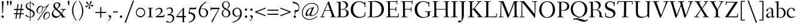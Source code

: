 SplineFontDB: 3.0
FontName: Fanwood
FullName: Fanwood
FamilyName: Fanwood
Weight: Regular
Copyright: Created by trashman with FontForge 2.0 (http://fontforge.sf.net)
UComments: "10pt on 11pt body: Scan 6400, cut 1000, scale 105%; print at 11pt to match original size." 
Version: 001.000
ItalicAngle: 0
UnderlinePosition: -100
UnderlineWidth: 50
Ascent: 690
Descent: 310
LayerCount: 3
Layer: 0 0 "Back"  1
Layer: 1 0 "Fore"  0
Layer: 2 0 "backup"  0
NeedsXUIDChange: 1
XUID: [1021 658 797806517 11107023]
OS2Version: 0
OS2_WeightWidthSlopeOnly: 0
OS2_UseTypoMetrics: 1
CreationTime: 1287776574
ModificationTime: 1290324027
OS2TypoAscent: 0
OS2TypoAOffset: 1
OS2TypoDescent: 0
OS2TypoDOffset: 1
OS2TypoLinegap: 0
OS2WinAscent: 0
OS2WinAOffset: 1
OS2WinDescent: 0
OS2WinDOffset: 1
HheadAscent: 0
HheadAOffset: 1
HheadDescent: 0
HheadDOffset: 1
OS2Vendor: 'PfEd'
Lookup: 3 0 0 "'aalt' Access All Alternates in Latin lookup 0"  {"'aalt' Access All Alternates in Latin lookup 0 subtable"  } ['aalt' ('DFLT' <'dflt' > 'latn' <'dflt' > ) ]
Lookup: 1 0 0 "lining_figures"  {"lining_figures subtable"  } ['lnum' ('latn' <'dflt' > 'DFLT' <'dflt' > ) ]
Lookup: 4 0 1 "'liga' Standard Ligatures in Latin lookup 1"  {"'liga' Standard Ligatures in Latin lookup 1 subtable"  } ['liga' ('latn' <'dflt' > 'DFLT' <'dflt' > ) ]
MarkAttachClasses: 1
DEI: 91125
Encoding: UnicodeBmp
UnicodeInterp: none
NameList: Adobe Glyph List
DisplaySize: -48
AntiAlias: 1
FitToEm: 1
WinInfo: 60 12 4
BeginPrivate: 9
BlueValues 23 [-25 0 372 399 661 687]
OtherBlues 11 [-295 -275]
BlueScale 9 0.0366667
BlueShift 1 7
BlueFuzz 1 0
StdHW 4 [27]
StemSnapH 30 [9 17 22 27 34 44 51 55 73 96]
StdVW 4 [68]
StemSnapV 38 [26 33 45 57 62 68 72 77 85 92 96 102]
EndPrivate
BeginChars: 65559 134

StartChar: a
Encoding: 97 97 0
Width: 410
VWidth: 0
Flags: W
HStem: -17 51<118.716 202.149 288 347.63> 203 16<223.78 264.615> 374 25<140.02 226.721>
VStem: 33 70<48.0664 129.194> 47 68<281.193 331.887> 265 65<46.3447 202.997 217.332 346.728>
LayerCount: 3
Fore
SplineSet
346 34 m 0xec
 350 34 381 58 384 58 c 0
 388 58 397 49 397 43 c 0
 397 39 354 9 332 -6 c 0
 325 -11 316 -17 306 -17 c 0
 270 -17 268 39 266 39 c 0
 264 39 254 31 246 27 c 0
 226 15 173 -14 131 -14 c 0
 69 -14 33 20 33 71 c 0xf4
 33 160 158 202 257 219 c 0
 265 220 265 227 265 235 c 0
 265 305 264 374 178 374 c 0
 168 374 157 373 147 369 c 0
 119 357 116 342 115 302 c 0
 115 296 114 285 108 281 c 0
 92 269 59 253 55 253 c 0
 50 253 47 257 47 268 c 0
 47 350 134 399 199 399 c 0
 300 399 330 347 330 268 c 0
 330 217 324 86 324 64 c 0
 324 55 328 34 346 34 c 0xec
259 203 m 0
 256 203 226 196 197 188 c 0
 149 175 103 146 103 99 c 0
 103 67 126 30 168 30 c 0
 212 30 265 53 265 58 c 2
 265 192 l 2
 265 199 264 203 259 203 c 0
EndSplineSet
Layer: 2
SplineSet
341 38 m 0xb6
 364 38 381 58 384 58 c 0
 388 58 397 49 397 43 c 0
 397 39 354 9 332 -6 c 0
 325 -11 316 -17 306 -17 c 0xb6
 270 -17 268 39 266 39 c 0
 264 39 254 31 246 27 c 0
 226 15 173 -14 131 -14 c 0
 69 -14 33 20 33 71 c 0x7a
 33 160 158 202 257 219 c 0
 265 220 265 227 265 235 c 0
 265 305 264 374 178 374 c 0
 168 374 157 373 147 369 c 0
 119 357 116 342 115 302 c 0
 115 296 114 285 108 281 c 0
 92 269 59 253 55 253 c 0
 50 253 47 257 47 268 c 0
 47 350 134 399 199 399 c 0
 300 399 330 347 330 268 c 0
 330 217 324 81 324 59 c 0
 324 45 331 38 341 38 c 0xb6
259 203 m 0
 256 203 226 196 197 188 c 0
 149 175 103 146 103 99 c 0
 103 67 126 30 168 30 c 0x7a
 212 30 265 53 265 58 c 2
 265 192 l 2
 265 199 264 203 259 203 c 0
EndSplineSet
EndChar

StartChar: b
Encoding: 98 98 1
Width: 473
VWidth: 0
Flags: W
HStem: -13 27<169.885 291.386> 357 29<188.694 279.241> 633 27<0.384521 69.7051> 656 20G<144.5 150>
VStem: 79 69<25.7494 345.314 356.011 430.75> 378 72<97.1001 269.39>
LayerCount: 3
Fore
SplineSet
151 356 m 4xdc
 154 356 208 386 258 386 c 4
 371 386 450 297 450 188 c 4
 450 59 343 -13 229 -13 c 4
 193 -13 168 6 140 6 c 4
 120 6 102 -12 91 -12 c 4
 83 -12 79 -8 79 1 c 4
 79 7 84 130 84 197 c 4
 84 231 80 639 67 639 c 4
 63 639 10 633 6 633 c 4
 1 633 0 634 0 639 c 4
 0 645 1 660 5 660 c 4xec
 53 665 142 676 147 676 c 4
 153 676 153 667 153 661 c 6
 153 661 150 476 150 394 c 4
 150 371 150 356 151 356 c 4xdc
150 332 m 4
 150 231 148 97 148 64 c 4
 148 15 204 14 232 14 c 4
 326 14 378 98 378 187 c 4
 378 276 305 357 218 357 c 4
 184 357 150 337 150 332 c 4
EndSplineSet
EndChar

StartChar: c
Encoding: 99 99 2
Width: 398
VWidth: 0
Flags: W
HStem: -10 44<163.687 308.666> 372 27<172.185 267.3>
VStem: 22 65<112.596 279.638> 304 57<275.553 339.516>
LayerCount: 3
Fore
SplineSet
87 202 m 0
 87 118 138 34 241 34 c 0
 310 34 354 64 362 64 c 0
 366 64 369 62 369 56 c 0
 369 50 310 -10 211 -10 c 0
 94 -10 22 64 22 177 c 0
 22 325 131 399 228 399 c 0
 293 399 361 354 361 303 c 0
 361 295 359 289 351 283 c 0
 342 276 330 270 321 270 c 0
 313 270 307 272 304 281 c 0
 288 326 285 372 222 372 c 0
 137 372 87 281 87 202 c 0
EndSplineSet
EndChar

StartChar: d
Encoding: 100 100 3
Width: 494
VWidth: 0
Flags: W
HStem: -23 21G<338 455> -13 37<170.095 280.487> -8 23.1111<405.244 467.855> 359 20<190.033 284.985> 634 28<256.389 325.82> 660 20G<391.5 398.5>
VStem: 24 73<93.3406 271.722> 336 62<15.2845 23.0682 38.6484 332.455 353.007 596.281>
LayerCount: 3
Fore
SplineSet
24 181 m 0x53
 24 294 112 379 227 379 c 0
 287 379 328 353 330 353 c 0
 336 353 336 363 336 371 c 0
 336 472 329 643 326 643 c 0
 323 643 266 634 259 634 c 0
 253 634 253 635 255 649 c 0
 256 656 257 661 263 662 c 0x5b
 320 669 389 680 394 680 c 0
 403 680 404 678 404 657 c 0
 404 623 398 494 398 184 c 0
 398 152 399 100 400 64 c 0
 401.333333333 24 406.666666667 15.1111111111 423.111111111 15.1111111111 c 0
 431.333333333 15.1111111111 442.333333333 17.3333333333 457 19 c 0
 465 20 468 21 468 11 c 0
 468 -3 468 -6 455 -8 c 2x37
 340 -23 l 2x93
 336 -23 334 -19 334 -14 c 0
 334 -12 335 18 335 22 c 0
 335 32 334 35 320 26 c 0
 286 5 243 -13 200 -13 c 0
 111 -13 24 37 24 181 c 0x53
336 57 m 2
 336 307 l 2
 336 320 291 359 239 359 c 0
 151 359 97 277 97 188 c 0
 97 95 141 24 249 24 c 0
 275 24 336 39 336 57 c 2
EndSplineSet
EndChar

StartChar: e
Encoding: 101 101 4
Width: 409
VWidth: 0
Flags: HW
HStem: -15 44<171.692 305.055> 230 17<103.003 311.998> 374 22<177.635 259.908>
VStem: 28 75<97.7234 281.12> 312 69<233 323.805>
LayerCount: 3
Fore
SplineSet
220 374 m 0
 154 374 107 305 103 255 c 0
 103 249 107 247 115 247 c 0
 120 247 222 249 272 251 c 0
 309 252 312 253 312 255 c 0
 312 353 252 374 220 374 c 0
219 -15 m 0
 96 -15 28 65 28 182 c 0
 28 302 111 396 232 396 c 0
 331 396 381 321 381 237 c 0
 381 229 339 225 327 225 c 0
 316 225 111 230 103 230 c 0
 98 230 98 208 98 194 c 0
 98 87 172 29 247 29 c 0
 327 29 373 94 376 94 c 0
 379 94 392 82 392 79 c 0
 392 73 320 -15 219 -15 c 0
EndSplineSet
EndChar

StartChar: f
Encoding: 102 102 5
Width: 324
VWidth: 0
Flags: W
HStem: 0 25<33.006 87.6597 164.062 247.997> 347 25<39.0022 86.988 159.153 297.745> 656 22<190.555 242.46>
VStem: 88 71<25 345.947 372 600.595> 263 61<576.457 646.126>
LayerCount: 3
Fore
SplineSet
169 25 m 2
 235 25 l 2
 247 25 248 21 248 12 c 0
 248 3 248 -2 235 -2 c 0
 216 -2 158 0 129 0 c 0
 104 0 76 -2 46 -2 c 0
 33 -2 33 1 33 12 c 0
 33 21 35 25 45 25 c 2
 85 25 l 2
 88 25 89 55 89 88 c 0
 89 123 88 161 88 172 c 2
 88 232 l 2
 88 271 88 346 86 346 c 2
 53 346 l 2
 42 346 39 347 39 359 c 0
 39 371 41 372 50 372 c 2
 77 372 l 2
 86 372 87 373 87 384 c 0
 87 433 85 428 85 481 c 0
 85 585 124 678 241 678 c 0
 280 678 324 652 324 611 c 0
 324 588 290 564 276 564 c 0
 267 564 264 565 263 573 c 0
 257 618 253 656 216 656 c 0
 159 656 157 553 157 492 c 0
 157 449 156 432 155 389 c 0
 155 374 156 372 176 372 c 2
 292 372 l 2
 296 372 299 370 299 367 c 0
 299 362 295 347 291 347 c 2
 176 347 l 2
 161 347 159 345 159 335 c 2
 159 169 l 2
 159 97 161 25 169 25 c 2
EndSplineSet
Layer: 2
SplineSet
169 25 m 6xbc
 235 25 l 6
 247 25 248 21 248 12 c 4
 248 3 248 -2 235 -2 c 4
 216 -2 158 0 129 0 c 4
 104 0 76 -2 46 -2 c 4
 33 -2 33 1 33 12 c 4
 33 21 35 25 45 25 c 6
 85 25 l 6
 88 25 89 55 89 88 c 4
 89 123 88 161 88 172 c 6
 88 232 l 6
 88 271 88 313 86 313 c 6
 53 313 l 6
 42 313 39 314 39 326 c 4
 39 338 41 339 50 339 c 6
 77 339 l 6xdc
 86 339 87 340 87 351 c 4
 87 400 85 428 85 481 c 4
 85 585 124 678 241 678 c 4
 280 678 324 652 324 611 c 4
 324 588 290 564 276 564 c 4
 267 564 264 565 263 573 c 4
 257 618 253 656 216 656 c 4
 159 656 157 553 157 492 c 4
 157 449 156 405 155 362 c 4
 155 347 156 345 176 345 c 6
 292 345 l 6
 296 345 299 343 299 340 c 4
 299 335 295 320 291 320 c 6
 176 320 l 6
 161 320 159 318 159 308 c 6
 159 169 l 6
 159 97 161 25 169 25 c 6xbc
EndSplineSet
EndChar

StartChar: g
Encoding: 103 103 6
Width: 467
VWidth: 0
Flags: MW
HStem: -290 26<149.802 297.575> -51 51<94.3103 192.996> 370 25<178.116 271.03>
VStem: 33 45<-218.683 -119.213> 52 64<169.17 316.66> 66 27<0.253294 40.1268> 323 62<159.91 319.069> 381 57<-200.433 -107.036>
LayerCount: 3
Fore
SplineSet
438 -124 m 0xe5
 438 -226 347 -290 218 -290 c 0
 135 -290 33 -253 33 -173 c 0xf1
 33 -104 122 -68 170 -58 c 0
 180 -56 193 -53 193 -52 c 0
 193 -51 187 -51 172 -51 c 2
 115 -51 l 2
 98 -51 81 -45 75 -32 c 0
 67 -13 66 5 66 16 c 0xe4
 66 34 71 45 84 48 c 0
 109 54 128 59 160 68 c 0
 170 71 198 78 198 80 c 0
 198 81 189 82 179 85 c 0
 108 106 52 151 52 246 c 0
 52 334 139 395 228 395 c 0
 300 395 343 343 348 343 c 0
 354 343 394 361 425 363 c 0
 428 363 434 347 434 335 c 0
 434 331 433 329 431 329 c 0
 419 328 372 319 372 315 c 0
 372 309 385 287 385 243 c 0xea
 385 158 341 118 270 91 c 0
 224 73 164 58 97 39 c 0
 94 38 93 34 93 30 c 0
 93 18 103 1 107 0 c 0
 234 -8 438 5 438 -124 c 0xe5
217 -264 m 0
 292 -264 381 -236 381 -148 c 0
 381 -90 280 -68 207 -68 c 0
 159 -68 78 -100 78 -166 c 0
 78 -232 157 -264 217 -264 c 0
223 370 m 0
 166 370 116 316 116 250 c 0
 116 152 200 95 225 95 c 0
 265 95 323 154 323 244 c 0xea
 323 323 284 370 223 370 c 0
EndSplineSet
Layer: 2
SplineSet
438 -124 m 4xf280
 438 -226 347 -290 218 -290 c 4
 135 -290 33 -253 33 -173 c 4xf880
 33 -110 110 -75 152 -63 c 4
 158 -61 190 -53 190 -52 c 4
 190 -51 182 -51 172 -51 c 6
 115 -51 l 6
 98 -51 81 -45 75 -32 c 4
 66.6666666667 -12.8333333333 65.9722222222 5.63888888889 65.9722222222 16.4722222222 c 4
 65.9722222222 34 71.2940157718 45.4588031544 84 48 c 4xf8
 109 54 128 59 160 68 c 4
 170 71 198 78 198 80 c 4
 198 82 170 90 160 93 c 4
 107 108 52 158 52 246 c 4
 52 334 139 395 228 395 c 4
 300 395 343 343 348 343 c 4
 354 343 394 361 425 363 c 4
 428 363 434 347 434 335 c 4
 434 331 433 329 431 329 c 4
 419 328 372 319 372 315 c 4
 372 309 385 287 385 243 c 4xf5
 385 158 341 118 270 91 c 4
 224 73 164 58 97 39 c 4
 94 38 93 34 93 30 c 4
 93 18 103 1 107 0 c 4
 234 -8 438 5 438 -124 c 4xf280
217 -264 m 4
 292 -264 381 -236 381 -148 c 4
 381 -90 280 -68 207 -68 c 4
 159 -68 78 -100 78 -166 c 4
 78 -232 157 -264 217 -264 c 4
223 370 m 4
 166 370 116 316 116 250 c 4
 116 152 200 95 225 95 c 4
 265 95 323 154 323 244 c 4xf5
 323 323 284 370 223 370 c 4
EndSplineSet
EndChar

StartChar: h
Encoding: 104 104 7
Width: 509
VWidth: 0
Flags: W
HStem: -2 27<27.0015 87.9869 160.264 221.999 294.002 357.094 427 477.997> 344 41<213.011 318.27> 629 28<10.0649 74.8224> 655 20G<158 164>
VStem: 81 85<407.343 635.997> 89 69<25 325.829 349.916 497.883> 359 68<25 300.413>
LayerCount: 3
Fore
SplineSet
88 43 m 0xd6
 89 137 89 191 89 263 c 0xd6
 89 381 85 542 81 619 c 0
 80 632 81 636 75 636 c 0
 72 636 18 629 14 629 c 0
 10 629 10 635 10 640 c 0
 10 648 11 656 15 657 c 0xea
 61 663 155 675 161 675 c 0
 167 675 166 665 166 655 c 0xda
 162 572 158 442 158 354 c 0
 158 337 159 339 169 345 c 0
 200 362 260 385 302 385 c 0
 414 385 427 288 427 180 c 2
 427 37 l 2
 427 26 428 25 438 25 c 2
 464 25 l 2
 476 25 478 21 478 12 c 0
 478 3 477 -2 464 -2 c 0
 445 -2 422 0 393 0 c 0
 368 0 337 -2 307 -2 c 0
 294 -2 294 1 294 12 c 0
 294 21 297 25 307 25 c 2
 346 25 l 2
 356 25 356 25 357 36 c 0
 358 56 359 106 359 212 c 0
 359 284 331 344 263 344 c 0
 223 344 194 333 174 323 c 0
 160 316 158 312 158 308 c 2
 159 158 l 2
 159 117 159 69 160 43 c 0
 161 25 161 25 171 25 c 2
 209 25 l 2
 221 25 222 21 222 12 c 0
 222 3 222 -2 209 -2 c 0
 190 -2 155 0 126 0 c 0
 101 0 70 -2 40 -2 c 0
 27 -2 27 1 27 12 c 0
 27 21 29 25 39 25 c 2
 78 25 l 2
 88 25 88 28 88 43 c 0xd6
EndSplineSet
EndChar

StartChar: i
Encoding: 105 105 8
Width: 252
VWidth: 0
Flags: W
HStem: -2 27<27.0008 93.0461 165 221.999> 355 23<25.4111 89.5645> 512 96<87.6562 163.209>
VStem: 75 102<526.348 594> 94 68<25 354.999>
LayerCount: 3
Fore
SplineSet
93 37 m 0xe8
 94 66 94 95 94 125 c 0
 94 195 93 266 90 339 c 0
 89 354 87 355 77 355 c 0
 74 355 31 353 27 353 c 0
 24 353 23 354 23 357 c 0
 23 360 23 362 27 370 c 0
 31 378 30 377 42 378 c 0
 61 379 150 383 155 383 c 0
 161 383 162 382 162 377 c 2
 162 207 l 2
 162 150 162 94 165 37 c 0
 165 28 165 25 175 25 c 2
 211 25 l 2
 221 25 222 21 222 12 c 0
 222 3 222 -2 211 -2 c 0
 192 -2 152 0 127 0 c 0
 102 0 57 -2 38 -2 c 0
 27 -2 27 1 27 12 c 0
 27 21 28 25 41 25 c 2
 82 25 l 2
 93 25 93 27 93 37 c 0xe8
177 568 m 0xf0
 177 534 144 512 116 512 c 0
 95 512 75 525 75 553 c 0
 75 589 111 608 135 608 c 0
 156 608 177 597 177 568 c 0xf0
EndSplineSet
EndChar

StartChar: j
Encoding: 106 106 9
Width: 268
VWidth: 0
Flags: W
HStem: -275 73<-0.427219 74.476> 348 25<30.798 109.852> 539 96<74.6562 150.209>
VStem: 62 102<553.348 621> 112 72<24.8396 347.999> 121 63<-181 201.017>
LayerCount: 3
Fore
SplineSet
164 595 m 0xf0
 164 561 131 539 103 539 c 0
 82 539 62 552 62 580 c 0
 62 616 98 635 122 635 c 0
 143 635 164 624 164 595 c 0xf0
28 -202 m 4
 49 -202 73 -206 83 -206 c 4
 111 -206 121 -189 121 -173 c 4xe4
 121 -134 112 -41 112 258 c 4
 112 282 112 307 110 334 c 4
 109 346 107 348 101 348 c 4
 94 348 40 345 31 345 c 4
 28 345 28 346 28 349 c 4
 28 352 30 359 32 364 c 4
 35 372 33 373 47 373 c 4
 98 374 167 378 172 378 c 4
 179 378 179 370 179 355 c 4
 180 266 184 155 184 27 c 4xe8
 184 -80 177 -155 130 -216 c 4
 112 -239 35 -275 6 -275 c 4
 -7 -275 -13 -266 -13 -255 c 4
 -13 -233 13 -202 28 -202 c 4
EndSplineSet
EndChar

StartChar: k
Encoding: 107 107 10
Width: 476
VWidth: 0
Flags: W
HStem: -2 27<34.0015 96.9869 161.033 207.999 290.001 313 406.003 450.999> 193 16<161.245 200.383> 360 27<264.003 303.733 347.694 405.994> 644 28<22.9942 90.5664> 661 20G<162 168.5>
VStem: 97 64<25 193 209 460.727>
DStem2: 255 213 208 176 0.653282 -0.757115<-19.0743 177.87>
LayerCount: 3
Fore
SplineSet
307 344 m 0xec
 314 356 317 360 297 360 c 2
 277 360 l 2
 265 360 264 364 264 373 c 0
 264 382 265 387 278 387 c 0
 288 387 315 385 336 385 c 0
 355 385 378 387 393 387 c 0
 403 387 406 384 406 373 c 0
 406 364 404 360 394 360 c 2
 362 360 l 2
 354 360 273 260 255 237 c 0
 243 222 243 227 255 213 c 2
 406 38 l 2
 416 26 419 25 428 25 c 2
 438 25 l 2
 450 25 451 21 451 12 c 0
 451 3 451 -2 438 -2 c 0
 424 -2 396 0 371 0 c 0
 346 0 317 -2 303 -2 c 0
 290 -2 290 1 290 12 c 0
 290 21 292 25 302 25 c 2
 313 25 l 2
 328 25 323 34 318 40 c 2
 208 176 l 2
 196 191 196 193 186 193 c 2
 172 193 l 2
 161 193 161 189 161 177 c 2
 161 43 l 2
 161 25 162 25 172 25 c 2
 195 25 l 2
 207 25 208 21 208 12 c 0
 208 3 208 -2 195 -2 c 0
 176 -2 156 0 127 0 c 0
 94 0 58 -2 47 -2 c 0
 34 -2 34 1 34 12 c 0
 34 21 36 25 46 25 c 2
 87 25 l 2
 97 25 97 28 97 43 c 2
 97 236 l 2
 97 435 97 644 88 644 c 0
 82 644 42 641 32 641 c 0
 23 641 22 642 22 649 c 2
 22 658 l 2
 22 666 23 671 34 672 c 0xf4
 72 675 159 681 165 681 c 0
 172 681 172 680 172 668 c 2
 161 220 l 2
 161 210 162 209 177 209 c 2
 199 209 l 2
 214 209 221 222 228 231 c 0
 256 268 284 306 307 344 c 0xec
EndSplineSet
EndChar

StartChar: z
Encoding: 122 122 11
Width: 390
VWidth: 0
Flags: W
HStem: 0 27<124.003 328.395> 361 28<65.2362 259.996>
VStem: 25 29<290.033 330> 260 92<348.293 383> 329 33<31 102> 336 26<44 113.999>
DStem2: 34 30 133 55 0.561951 0.827171<56.5629 402.327>
LayerCount: 3
Fore
SplineSet
34 376 m 0xf0
 35 388 36 389 48 389 c 2
 329 389 l 2xe8
 345 389 352 386 352 380 c 0xf0
 352 376 348 373 343 365 c 2
 133 55 l 2
 129 49 124 42 124 37 c 0
 124 33 128 27 139 27 c 2
 313 31 l 2
 327 31 327 31 329 44 c 2xe8
 336 102 l 2
 338 115 338 114 353 114 c 0
 361 114 362 112 362 108 c 0xe4
 362 101 359 44 357 15 c 0
 356 1 356 0 341 0 c 2
 46 0 l 2
 32 0 24 0 24 10 c 0
 24 15 28 22 34 30 c 2
 248 345 l 2
 253 353 260 360 260 363 c 0
 260 365 255 366 246 366 c 2
 91 361 l 2
 69 360 68 360 64 342 c 2
 54 302 l 2
 52 295 52 290 41 290 c 0
 32 290 25 292 25 296 c 0
 25 299 31 350 34 376 c 0xf0
EndSplineSet
EndChar

StartChar: l
Encoding: 108 108 12
Width: 243
VWidth: 0
Flags: W
HStem: -2 27<18.0015 84.6095 156.744 215.999> 642 27<9.27208 72.448> 658 20G<140 146.5>
VStem: 75 75<395.583 645.998> 86 70<25 343.017>
LayerCount: 3
Fore
SplineSet
156 64 m 0xa8
 156 41 156 25 164 25 c 2
 203 25 l 2
 215 25 216 21 216 12 c 0
 216 3 216 -2 203 -2 c 0
 184 -2 153 0 124 0 c 0
 99 0 61 -2 31 -2 c 0
 18 -2 18 1 18 12 c 0
 18 21 20 25 30 25 c 2
 82 25 l 2
 86 25 86 85 86 110 c 0xa8
 86 159 83 538 75 627 c 0
 73 644 74 646 64 646 c 0
 59 646 20 642 16 642 c 0
 9 642 8 642 8 645 c 0
 8 648 9 654 10 661 c 0
 12 669 11 668 20 669 c 0xd0
 60 672 137 678 143 678 c 0
 150 678 150 675 150 663 c 0xb0
 151 356 156 265 156 64 c 0xa8
EndSplineSet
EndChar

StartChar: m
Encoding: 109 109 13
Width: 735
VWidth: 0
Flags: MW
HStem: -2 27<25.0032 85.239 157.882 210.997 283.001 338.282 407.309 457.997 523.004 581.889 655.001 710.997> 344 44<222.018 320.111 452.029 555.497>
VStem: 90 67<25 320.752> 341 66<25 323.166> 587 70<25 311.543>
LayerCount: 3
Fore
SplineSet
156 342 m 2
 156 322 157 326 166 333 c 0
 196 354 250 388 307 388 c 0
 383 388 392 337 395 337 c 0
 397 337 401 339 408 344 c 0
 439 364 495 386 533 386 c 0
 630 386 657 326 657 240 c 0
 657 156 655 83 655 35 c 0
 655 28 657 25 665 25 c 2
 697 25 l 2
 709 25 711 21 711 12 c 0
 711 3 710 -2 697 -2 c 0
 678 -2 650 0 621 0 c 0
 596 0 566 -2 536 -2 c 0
 523 -2 523 1 523 12 c 0
 523 21 528 25 538 25 c 2
 578 25 l 2
 587 25 587 169 587 216 c 0
 587 283 571 344 498 344 c 0
 447 344 401 317 401 314 c 0
 401 306 407 296 407 236 c 2
 407 66 l 2
 407 42 407 25 410 25 c 2
 444 25 l 2
 456 25 458 21 458 12 c 0
 458 3 457 -2 444 -2 c 0
 425 -2 400 0 371 0 c 0
 346 0 328 -2 298 -2 c 0
 285 -2 283 1 283 12 c 0
 283 21 285 25 295 25 c 2
 334 25 l 2
 340 25 341 74 341 122 c 0
 341 166 340 209 340 216 c 0
 340 284 337 344 268 344 c 0
 218 344 184 326 168 314 c 0
 158 306 157 302 157 296 c 2
 157 68 l 2
 157 29 157 25 176 25 c 2
 197 25 l 2
 209 25 211 21 211 12 c 0
 211 3 210 -2 197 -2 c 0
 178 -2 146 0 121 0 c 0
 96 0 53 -2 37 -2 c 0
 29 -2 25 0 25 11 c 0
 25 20 26 25 36 25 c 2
 75 25 l 2
 84 25 86 38 88 57 c 0
 90 77 90 118 90 163 c 2
 90 272 l 2
 90 313 88 350 86 350 c 0
 83 350 32 347 27 347 c 0
 23 347 22 348 22 350 c 0
 22 352 24 362 26 368 c 0
 29 376 27 375 41 376 c 0
 82 378 136 381 141 381 c 0
 156 381 156 380 156 370 c 2
 156 342 l 2
EndSplineSet
EndChar

StartChar: n
Encoding: 110 110 14
Width: 501
VWidth: 0
Flags: W
HStem: -2 27<22.0015 82.7266 155.036 216.999 294.003 355.187 425.001 479.999> 342 42<217.101 323.884> 346 28<18.7455 86.1817>
VStem: 86 68<25 314.96 328 350.001> 359 71<25 306.07>
LayerCount: 3
Fore
SplineSet
86 336 m 0xd8
 85 351 84 350 74 350 c 0
 71 350 23 346 19 346 c 0
 16 346 16 347 16 350 c 0
 16 353 19 361 21 366 c 0
 24 374 22 373 36 374 c 0xb8
 50 375 113 379 141 381 c 0
 156 382 154 380 154 370 c 2
 154 328 l 2
 154 319 164 330 169 333 c 0
 199 352 236 384 297 384 c 0
 413 384 430 305 430 207 c 0
 430 152 425 52 425 37 c 0
 425 26 426 25 436 25 c 2
 466 25 l 2
 478 25 480 24 480 12 c 0
 480 3 480 -2 468 -2 c 0
 449 -2 422 0 393 0 c 0
 368 0 338 -2 308 -2 c 0
 294 -2 294 0 294 11 c 0
 294 23 297 25 307 25 c 2
 344 25 l 2
 354 25 354 25 355 36 c 0
 357 60 359 106 359 212 c 0
 359 284 340 342 263 342 c 0
 223 342 194 324 174 314 c 0
 158 306 156 300 156 291 c 0
 156 209 155 126 155 44 c 0
 155 28 155 25 168 25 c 2
 204 25 l 2
 216 25 217 21 217 12 c 0
 217 3 217 -2 204 -2 c 0
 185 -2 152 0 123 0 c 0
 98 0 65 -2 35 -2 c 0
 22 -2 22 1 22 12 c 0
 22 21 24 25 34 25 c 2
 73 25 l 2
 83 25 82 28 83 43 c 0
 86 102 88 173 88 237 c 0
 88 271 88 305 86 336 c 0xd8
EndSplineSet
EndChar

StartChar: o
Encoding: 111 111 15
Width: 451
VWidth: 0
Flags: W
HStem: -15 26<169.668 268.596> 370 26<169.398 269.376>
VStem: 29 71<92.766 280.533> 342 73<92.5947 293.02>
LayerCount: 3
Fore
SplineSet
222 370 m 0
 128 370 100 279 100 169 c 0
 100 94 140 11 218 11 c 0
 318 11 342 114 342 204 c 0
 342 282 306 370 222 370 c 0
234 396 m 0
 343 396 415 307 415 197 c 0
 415 74 342 -15 218 -15 c 0
 111 -15 29 74 29 183 c 0
 29 301 111 396 234 396 c 0
EndSplineSet
EndChar

StartChar: p
Encoding: 112 112 16
Width: 499
VWidth: 0
Flags: W
HStem: -279 25<28.006 96.6536 169.637 256.997> -9 19<203.549 297.938> 348 35<219.588 322.972> 349 25<14.3895 90.858>
VStem: 91 74<57.9441 328.445 332.002 349> 98 67<-254 2.78003 27.3368 328.445 332.002 333.085> 392 72<104.791 280.881>
LayerCount: 3
Fore
SplineSet
262 348 m 0xe6
 234 348 213 342 198 335 c 0
 166 319 165 306 165 302 c 2xea
 165 52 l 2
 165 28 221 10 252 10 c 0
 346 10 392 107 392 187 c 0
 392 285 336 348 262 348 c 0xe6
174 -254 m 2
 244 -254 l 2
 256 -254 257 -258 257 -267 c 0
 257 -276 257 -281 244 -281 c 0
 225 -281 167 -279 138 -279 c 0
 113 -279 71 -281 41 -281 c 0
 28 -281 28 -278 28 -267 c 0
 28 -258 30 -254 40 -254 c 2
 95 -254 l 2
 98 -254 98 -173 98 -94 c 2
 98 48 l 2xe6
 98 263 94 294 91 335 c 0
 90 349 89 349 75 349 c 0
 69 349 30 347 25 347 c 0
 15 347 12 346 12 352 c 0
 12 356 18 374 21 374 c 0xda
 88 376 149 380 153 380 c 0
 161 380 164 380 164 366 c 2
 164 342 l 2
 164 335 164 332 166 332 c 0
 169 332 176 339 185 346 c 0
 208 363 251 383 293 383 c 0
 408 383 464 300 464 194 c 0
 464 93 386 -9 255 -9 c 0
 234 -9 208 -4 189 2 c 0
 176 6 165 13 165 2 c 2xe6
 168 -187 l 2
 169 -225 168 -254 174 -254 c 2
EndSplineSet
EndChar

StartChar: q
Encoding: 113 113 17
Width: 483
VWidth: 0
Flags: W
HStem: -291 29<250.049 329.693> -280 29<406.266 460.994> 10 9<246 330> 354 27<175.998 300.647> 368 20G<386.5 399>
VStem: 31 71<100.42 273.619> 335 70<-250.996 9.9978 27.0078 333.236>
LayerCount: 3
Fore
SplineSet
405 -88 m 2x2e
 405 -167 405 -251 408 -251 c 2
 449 -251 l 2
 459 -251 461 -257 461 -266 c 0
 461 -277 461 -280 448 -280 c 2
 421 -280 l 2x6e
 334 -280 270 -291 265 -291 c 0
 252 -291 250 -288 250 -279 c 0
 250 -270 251 -263 263 -262 c 0
 331 -255 332 -262 332 -222 c 2
 334 1 l 2
 334 7 334 10 330 10 c 0
 327 10 322 8 315 6 c 0
 291 -1 247 -13 205 -13 c 0
 127 -13 31 39 31 180 c 0
 31 296 120 381 239 381 c 0xb6
 295 381 336 355 356 355 c 0
 374 355 379 388 394 388 c 0
 404 388 410 384 410 375 c 0
 406 256 405 168 405 77 c 2
 405 -88 l 2x2e
335 291 m 2
 335 331 295 354 231 354 c 0x36
 142 354 102 269 102 191 c 0
 102 110 154 19 246 19 c 0
 275 19 335 25 335 41 c 2
 335 291 l 2
EndSplineSet
EndChar

StartChar: r
Encoding: 114 114 18
Width: 330
VWidth: 0
Flags: MW
HStem: 0 25<37.006 96.7812 171.753 254.997> 341 53<216.842 286.193>
VStem: 101 60<25 346.929>
LayerCount: 3
Fore
SplineSet
94 347 m 0
 91 347 34 345 30 345 c 0
 27 345 27 346 27 349 c 0
 27 352 28 356 30 361 c 0
 33 369 31 368 45 369 c 0
 59 370 143 372 150 372 c 0
 166 372 162 372 162 362 c 0
 162 343 161 321 161 302 c 0
 161 289 161 284 162 284 c 0
 164 284 167 300 171 309 c 0
 194 363 234 394 264 394 c 0
 294 394 321 363 321 351 c 0
 321 340 300 310 284 310 c 0
 261 310 244 341 224 341 c 0
 174 341 167 222 167 137 c 0
 167 84 167 25 179 25 c 2
 242 25 l 2
 254 25 255 21 255 12 c 0
 255 3 255 -2 242 -2 c 0
 223 -2 165 0 136 0 c 0
 111 0 80 -2 50 -2 c 0
 37 -2 37 1 37 12 c 0
 37 21 39 25 49 25 c 2
 92 25 l 2
 100 25 101 90 101 162 c 0
 101 250 97 347 94 347 c 0
EndSplineSet
Layer: 2
SplineSet
94 347 m 4xd0
 91 347 34 345 30 345 c 4
 27 345 27 346 27 349 c 4
 27 352 28 356 30 361 c 4
 33 369 31 368 45 369 c 4
 59 370 143 372 150 372 c 4xb0
 166 372 162 372 162 362 c 4
 162 343 161 321 161 302 c 4
 161 289 161 284 162 284 c 4
 164 284 167 300 171 309 c 4
 194 363 234 394 264 394 c 4
 294 394 321 363 321 351 c 4
 321 340 300 310 284 310 c 4
 261 310 244 341 224 341 c 4
 174 341 167 222 167 137 c 4
 167 84 167 25 179 25 c 6
 242 25 l 6
 254 25 255 21 255 12 c 4
 255 3 255 -2 242 -2 c 4
 223 -2 165 0 136 0 c 4
 111 0 80 -2 50 -2 c 4
 37 -2 37 1 37 12 c 4
 37 21 39 25 49 25 c 6
 92 25 l 6
 100 25 101 90 101 162 c 4
 101 250 97 347 94 347 c 4xd0
EndSplineSet
EndChar

StartChar: s
Encoding: 115 115 19
Width: 339
VWidth: 0
Flags: W
HStem: -12 23<129.112 217.037> 372 21<129.007 205.23>
VStem: 38 58<257.663 338.225> 243 59<41.1596 124.789>
LayerCount: 3
Fore
SplineSet
182 393 m 0
 258 393 286 349 286 326 c 0
 286 315 257 307 246 307 c 0
 223 307 234 372 169 372 c 0
 136 372 96 354 96 302 c 0
 96 259 136 242 178 222 c 0
 236 194 302 165 302 106 c 0
 302 33 235 -12 161 -12 c 0
 100 -12 35 19 35 50 c 0
 35 66 57 88 65 88 c 0
 71 88 72 75 84 61 c 0
 104 37 129 11 177 11 c 0
 211 11 243 31 243 76 c 0
 243 123 201 145 154 165 c 0
 99 189 38 209 38 280 c 0
 38 347 111 393 182 393 c 0
EndSplineSet
EndChar

StartChar: t
Encoding: 116 116 20
Width: 275
VWidth: 0
Flags: W
HStem: -9 47<98.3221 205.078> 338 34<121.244 235.859>
VStem: 55 66<43.9774 336.954>
LayerCount: 3
Fore
SplineSet
253 38 m 0
 253 33 168 -9 127 -9 c 0
 70 -9 55 30 55 60 c 0
 56 132 57 247 57 276 c 0
 57 313 56 337 45 337 c 2
 20 337 l 2
 16 337 14 340 14 344 c 0
 14 347 15 350 17 352 c 2
 108 479 l 2
 110 482 113 484 117 484 c 0
 122 484 127 481 127 474 c 0
 127 471 121 398 121 382 c 0
 121 373 123 372 132 372 c 2
 227 372 l 6
 239 372 240 372 236 354 c 0
 233 341 230 338 223 338 c 2
 124 338 l 2
 121 338 121 320 121 292 c 2
 121 100 l 2
 121 69 123 38 169 38 c 0
 208 38 241 54 249 54 c 0
 252 54 253 45 253 38 c 0
EndSplineSet
Layer: 2
SplineSet
253 38 m 4
 253 33 168 -9 127 -9 c 4
 70 -9 57 30 57 60 c 6
 57 258 l 6
 57 304 53 337 45 337 c 6
 22 337 l 6
 18 337 16 340 16 344 c 4
 16 347 17 350 19 352 c 4
 35 371 76 429 108 479 c 4
 110 482 113 483 116 483 c 4
 121 483 126 480 126 474 c 4
 126 471 119 398 119 382 c 4
 119 373 121 372 130 372 c 6
 227 372 l 6
 239 372 240 372 236 354 c 4
 233 341 230 338 223 338 c 6
 123 338 l 6
 120 338 120 320 120 292 c 6
 120 245 l 6
 120 174 123 88 124 79 c 4
 126 63 132 37 169 37 c 4
 208 37 241 54 249 54 c 4
 252 54 253 45 253 38 c 4
EndSplineSet
EndChar

StartChar: u
Encoding: 117 117 21
Width: 516
VWidth: 0
Flags: HMW
HStem: -11 50<174.842 295.689> 0 26<443.165 488.972> 355 25<20.6875 81.0703 292.773 350.966>
VStem: 84 70<58.9478 355.976> 356 68<20.0074 35.9833 44.3612 358.887>
LayerCount: 3
Fore
SplineSet
348 359 m 0xb8
 345 359 300 357 296 357 c 0
 293 357 292 358 292 361 c 0
 294 376 292 380 305 381 c 0
 324 382 413 386 418 386 c 0
 424 386 425 385 425 380 c 2
 425 380 424 141 424 79 c 0
 424 30 427 20 443 20 c 0
 446 20 482 26 484 26 c 0
 488 26 489 22 489 16 c 0
 489 2 488 2 475 0 c 0x78
 441 -5 378 -15 371 -15 c 0
 365 -15 361 -13 360 -2 c 0
 359 13 359 36 356 36 c 0
 351 36 268 -11 193 -11 c 0
 98 -11 84 55 84 122 c 2
 84 279 l 2
 84 323 84 356 72 356 c 0
 69 356 27 355 23 355 c 0
 20 355 19 357 19 360 c 0
 19 363 20 366 22 371 c 0
 25 379 25 379 37 380 c 0
 59 381 142 384 147 384 c 0
 153 384 154 383 154 378 c 2
 154 106 l 2
 154 50 206 39 265 39 c 0
 297 39 356 43 356 55 c 2
 356 173 l 2
 356 203 354 359 348 359 c 0xb8
EndSplineSet
Layer: 2
SplineSet
348 361 m 4x0e
 345 361 300 359 296 359 c 4
 293 359 292 360 292 363 c 4
 294 378 292 382 305 383 c 4
 324 384 413 388 418 388 c 4
 424 388 425 387 425 382 c 6
 425 382 424 141 424 79 c 4
 424 30 427 18 443 18 c 4x8e
 446 18 465 21 479 23 c 4
 487 24 489 24 489 16 c 4
 489 2 488 2 475 0 c 4x46
 441 -5 378 -15 371 -15 c 4
 365 -15 361 -13 360 -2 c 4
 359 13 359 35 356 35 c 4
 352 35 344 30 338 28 c 4
 294 10 247 -11 193 -11 c 4
 82 -11 82 58 82 126 c 4
 82 172 84 226 84 269 c 4
 84 313 84 346 72 346 c 4
 69 346 27 345 23 345 c 4xa6
 20 345 19 347 19 350 c 4
 19 353 20 356 22 361 c 4x0e
 25 369 25 369 37 370 c 4x26
 59 371 143 374 148 374 c 4x16
 154 374 155 373 155 368 c 12
 155 266 154 198 154 106 c 4
 154 50 206 39 265 39 c 4
 297 39 356 43 356 55 c 6
 356 175 l 6
 356 205 354 361 348 361 c 4x0e
EndSplineSet
EndChar

StartChar: v
Encoding: 118 118 22
Width: 436
VWidth: 0
Flags: W
HStem: -25 21G<187.5 195.5> 355 27<11.0008 54.1873 129.006 188.999 289.003 337.92 379.941 421.999>
VStem: 338 84<322.5 373.5>
LayerCount: 3
Fore
SplineSet
338 339 m 0
 338 349 335 355 328 355 c 2
 302 355 l 2
 290 355 289 359 289 368 c 0
 289 377 290 382 303 382 c 0
 311 382 340 380 360 380 c 0
 382 380 396 382 411 382 c 0
 421 382 422 379 422 368 c 0
 422 359 420 355 410 355 c 2
 394 355 l 2
 386 355 386 353 381 345 c 0
 359 305 299 146 254 52 c 0
 238 19 231 21 205 -18 c 0
 201 -23 197 -25 194 -25 c 0
 181 -25 171 20 164 41 c 0
 153 75 95 236 55 340 c 0
 49 355 48 355 33 355 c 2
 24 355 l 2
 12 355 11 359 11 368 c 0
 11 377 11 382 24 382 c 0
 43 382 62 380 91 380 c 0
 116 380 158 382 176 382 c 0
 189 382 189 379 189 368 c 0
 189 359 187 355 177 355 c 2
 147 355 l 2
 137 355 129 354 129 347 c 0
 129 343 194 152 223 84 c 0
 229 70 233 66 235 66 c 0
 238 66 240 72 244 82 c 0
 268 139 338 306 338 339 c 0
EndSplineSet
Layer: 2
SplineSet
339 342 m 4
 339 352 336 358 329 358 c 6
 303 358 l 6
 291 358 290 362 290 371 c 4
 290 380 291 385 304 385 c 4
 312 385 341 383 361 383 c 4
 383 383 397 385 412 385 c 4
 422 385 423 382 423 371 c 4
 423 362 421 358 411 358 c 6
 395 358 l 6
 387 358 387 356 382 348 c 4
 360 308 299 146 254 52 c 4
 238 19 231 21 205 -18 c 4
 201 -23 197 -25 194 -25 c 4
 181 -25 170 20 164 41 c 4
 154 75 94 239 54 343 c 4
 48 358 47 358 32 358 c 6
 23 358 l 6
 11 358 10 362 10 371 c 4
 10 380 10 385 23 385 c 4
 42 385 61 383 90 383 c 4
 115 383 157 385 175 385 c 4
 188 385 188 382 188 371 c 4
 188 362 186 358 176 358 c 6
 146 358 l 6
 136 358 128 357 128 350 c 4
 128 346 194 152 223 84 c 4
 229 70 233 66 235 66 c 4
 238 66 240 72 244 82 c 4
 268 139 339 309 339 342 c 4
EndSplineSet
EndChar

StartChar: w
Encoding: 119 119 23
Width: 675
VWidth: 0
Flags: W
HStem: -25 21G<187.5 194.5 446.5 454.5> 355 27<12.0008 57.3087 135.006 189.999 270.001 325.983 393.002 438.999 526.003 581.998 625.948 658.999>
VStem: 332 61<270.323 339.629> 582 77<332 373.5>
DStem2: 245 91 253 53 0.400725 0.916199<-26.22 216.341>
LayerCount: 3
Fore
SplineSet
36 355 m 2
 25 355 l 2
 13 355 12 359 12 368 c 0
 12 377 12 382 25 382 c 0
 44 382 63 380 92 380 c 0
 117 380 159 382 177 382 c 0
 190 382 190 379 190 368 c 0
 190 359 188 355 178 355 c 2
 153 355 l 2
 143 355 135 354 135 347 c 0
 135 343 194 152 223 84 c 0
 228 73 230 68 232 68 c 0
 235 68 239 76 245 91 c 0
 264 139 304 237 325 297 c 0
 330 310 332 317 332 324 c 0
 332 330 331 332 327 340 c 0
 320 354 308 355 293 355 c 2
 283 355 l 2
 271 355 270 359 270 368 c 0
 270 377 270 382 283 382 c 0
 308 382 322 380 356 380 c 0
 382 380 401 382 426 382 c 0
 439 382 439 379 439 368 c 0
 439 359 437 355 427 355 c 2
 406 355 l 2
 396 355 393 354 393 347 c 0
 393 343 448 152 475 84 c 0
 481 70 485 61 487 61 c 0
 490 61 494 73 498 83 c 0
 520 135 582 320 582 344 c 4
 582 351 579 355 570 355 c 6
 539 355 l 6
 527 355 526 359 526 368 c 4
 526 377 527 382 540 382 c 4
 548 382 577 380 597 380 c 4
 619 380 641 382 648 382 c 4
 658 382 659 379 659 368 c 4
 659 359 657 355 647 355 c 6
 641 355 l 6
 633 355 631 353 627 345 c 4
 605 303 555 146 510 52 c 0
 494 19 487 22 464 -18 c 0
 461 -24 456 -25 453 -25 c 0
 440 -25 429 20 423 41 c 0
 416 67 385 171 354 265 c 0
 350 277 348 283 346 283 c 0
 344 283 341 277 337 265 c 0
 312 199 282 113 253 53 c 0
 237 20 228 24 205 -18 c 0
 202 -24 196 -25 193 -25 c 0
 182 -25 168 20 162 41 c 0
 152 75 97 226 58 340 c 0
 53 355 50 355 36 355 c 2
EndSplineSet
EndChar

StartChar: x
Encoding: 120 120 24
Width: 460
VWidth: 0
Flags: W
HStem: -2 27<22.0015 65.7812 108.004 166.999 275.001 317.996 395.003 437.999> 355 27<42.0008 95.523 173.004 204.999 306.003 357.996 400.124 439.994>
DStem2: 183 331 97 340 0.586197 -0.810169<-20.2892 122.178 157.543 320.441> 81 54 118 47 0.691628 0.722254<2.2006 165.604 263.743 403.821>
LayerCount: 3
Fore
SplineSet
384 326 m 16
 344 289 300 243 279 222 c 0
 272 215 269 213 269 210 c 0
 269 207 273 203 279 195 c 0
 304 160 368 72 395 38 c 0
 404 26 404 25 413 25 c 2
 425 25 l 2
 437 25 438 21 438 12 c 0
 438 3 438 -2 425 -2 c 0
 406 -2 385 0 356 0 c 0
 331 0 306 -2 288 -2 c 0
 275 -2 275 1 275 12 c 0
 275 21 277 25 287 25 c 2
 298 25 l 2
 313 25 318 26 318 33 c 0
 318 36 307 51 297 66 c 0
 277 98 247 139 232 159 c 0
 223 171 222 172 212 160 c 0
 191 135 141 79 118 47 c 0
 113 40 108 35 108 31 c 0
 108 27 113 25 126 25 c 2
 154 25 l 2
 166 25 167 21 167 12 c 0
 167 3 167 -2 154 -2 c 0
 135 -2 120 0 91 0 c 0
 66 0 50 -2 35 -2 c 0
 24 -2 22 1 22 12 c 0
 22 21 24 25 34 25 c 0
 53 25 56 28 81 54 c 2
 201 177 l 2
 211 187 211 187 204 196 c 2
 97 340 l 2
 86 355 86 355 71 355 c 2
 55 355 l 2
 43 355 42 359 42 368 c 0
 42 377 42 382 55 382 c 0
 74 382 105 380 134 380 c 0
 159 380 174 382 192 382 c 0
 205 382 205 379 205 368 c 0
 205 359 203 355 193 355 c 0
 178 355 173 353 173 349 c 0
 173 345 178 338 183 331 c 2
 246 239 l 2
 257 223 254 226 267 239 c 0
 288 262 331 309 352 337 c 0
 355 342 358 345 358 348 c 0
 358 352 352 355 332 355 c 2
 319 355 l 2
 307 355 306 359 306 368 c 0
 306 377 307 382 320 382 c 0
 339 382 354 380 374 380 c 0
 396 380 412 382 427 382 c 0
 437 382 440 379 440 368 c 0
 440 359 438 355 428 355 c 0
 409 355 399 340 384 326 c 16
EndSplineSet
EndChar

StartChar: y
Encoding: 121 121 25
Width: 460
VWidth: 0
Flags: W
HStem: -295 21G<56 66> 355 27<25.0008 69.1936 156.009 212.999 296.003 362.994 402.183 441.994>
DStem2: 182 -164 230 -114 0.352687 0.935741<-28.2278 128.172 234.827 466.772>
LayerCount: 3
Fore
SplineSet
430 355 m 2
 416 355 l 2
 408 355 406 354 403 345 c 0
 387 301 278 23 270 3 c 0
 267 -4 249 -59 230 -114 c 0
 212 -165 209 -181 166 -234 c 0
 151 -253 150 -257 125 -269 c 0
 100 -281 69 -295 63 -295 c 0
 49 -295 45 -284 45 -275 c 0
 45 -263 54 -247 64 -233 c 0
 70 -224 83 -218 92 -215 c 0
 118 -205 171 -193 182 -164 c 0
 199 -122 226 -55 226 -43 c 0
 226 -26 111 240 70 340 c 0
 64 355 64 355 49 355 c 2
 38 355 l 2
 26 355 25 359 25 368 c 0
 25 377 25 382 38 382 c 0
 57 382 83 380 112 380 c 0
 137 380 182 382 200 382 c 0
 213 382 213 379 213 368 c 0
 213 359 211 355 201 355 c 2
 182 355 l 2
 169 355 156 354 156 345 c 0
 156 327 214 172 245 96 c 0
 256 69 262 56 264 56 c 0
 266 56 272 70 281 96 c 0
 309 175 363 335 363 348 c 0
 363 355 355 355 332 355 c 2
 309 355 l 2
 297 355 296 359 296 368 c 0
 296 377 297 382 310 382 c 0
 329 382 354 380 374 380 c 0
 396 380 414 382 429 382 c 0
 439 382 442 379 442 368 c 0
 442 359 440 355 430 355 c 2
EndSplineSet
Layer: 2
SplineSet
430 355 m 6x40
 416 355 l 6x40
 408 355 406 354 403 345 c 4
 387 301 278 23 270 3 c 4
 267 -4 249 -59 230 -114 c 4
 212 -165 209 -181 166 -234 c 4
 151 -253 150 -257 125 -269 c 4
 100 -281 69 -295 63 -295 c 4
 49 -295 45 -284 45 -275 c 4
 45 -263 54 -247 64 -233 c 4
 70 -224 83 -218 92 -215 c 4
 118 -205 171 -193 182 -164 c 4
 199 -122 226 -55 226 -43 c 4
 226 -26 113 235 72 335 c 4
 66 350 66 350 51 350 c 6
 40 350 l 6
 28 350 27 354 27 363 c 4
 27 372 27 377 40 377 c 4
 59 377 85 375 114 375 c 4
 139 375 184 377 202 377 c 4
 215 377 215 374 215 363 c 4
 215 354 213 350 203 350 c 6
 184 350 l 6x80
 171 350 158 349 158 340 c 4
 158 322 214 172 245 96 c 4
 256 69 262 56 264 56 c 4
 266 56 272 70 281 96 c 4
 309 175 363 335 363 348 c 4
 363 355 355 355 332 355 c 6
 309 355 l 6
 297 355 296 359 296 368 c 4
 296 377 297 382 310 382 c 4
 329 382 354 380 374 380 c 4
 396 380 414 382 429 382 c 4
 439 382 442 379 442 368 c 4
 442 359 440 355 430 355 c 6x40
EndSplineSet
EndChar

StartChar: A
Encoding: 65 65 26
Width: 666
VWidth: 0
Flags: W
HStem: -3 30<16.0144 71.8685 116 205.991 438.014 511 611.459 663.991> 275 24<217.457 424.816> 667 20G<366 371.5>
DStem2: 208 358 197 257 0.425508 0.904954<-194.45 -68.6688 -44.0038 162.58> 378 680 338 560 0.335451 -0.942058<79.0818 369.846 394.904 602.294>
LayerCount: 3
Fore
SplineSet
621 27 m 2
 653 27 l 2
 664 27 664 26 664 14 c 0
 664 -1 663 -3 653 -3 c 0
 638 -3 593 0 563 0 c 0
 533 0 475 -3 452 -3 c 0
 439 -3 438 -2 438 15 c 0
 438 27 440 27 456 27 c 2
 510 27 l 2
 511 27 511 28 511 30 c 0
 511 54 461 200 441 256 c 0
 435 274 436 275 421 275 c 2
 220 275 l 2
 201 275 202 270 197 257 c 0
 171 191 116 52 116 30 c 0
 116 28 116 27 117 27 c 2
 195 27 l 2
 206 27 206 26 206 14 c 0
 206 -1 205 -3 195 -3 c 0
 172 -3 133 0 103 0 c 0
 73 0 53 -3 30 -3 c 0
 17 -3 16 -2 16 15 c 0
 16 27 18 27 34 27 c 2
 62 27 l 2
 71 27 143 203 208 358 c 1
 314 604 l 2
 322 624 339 633 350 660 c 0
 356 674 363 687 369 687 c 0
 374 687 377 684 378 680 c 2
 498 343 l 2
 539 229 609 27 621 27 c 2
233 299 m 2
 412 299 l 2
 422 299 425 301 425 304 c 0
 425 307 423 311 421 317 c 2
 338 560 l 2
 334 573 332 579 330 579 c 0
 328 579 325 572 320 560 c 2
 222 320 l 2
 219 313 217 308 217 305 c 0
 217 301 221 299 233 299 c 2
EndSplineSet
EndChar

StartChar: B
Encoding: 66 66 27
Width: 564
VWidth: 0
Flags: W
HStem: -2 29<34.0144 109.581 197.712 352.806> 326 22<192.001 354.992> 634 28<23.0233 103.779> 644 21<197 306.755>
VStem: 110 82<67.5282 326 348 633.594> 417 84<435.163 568.051> 442 88<92.0133 252.938>
LayerCount: 3
Fore
SplineSet
265 348 m 2xdc
 282 348 292 347 298 347 c 0
 304 347 312 348 318 350 c 0
 364 364 417 404 417 488 c 0
 417 587 342 644 240 644 c 0
 224 644 211 644 197 640 c 0
 193 639 192 486 192 406 c 2
 192 358 l 2
 192 350 194 348 208 348 c 2
 265 348 l 2xdc
262 27 m 2
 407 27 442 101 442 176 c 0xca
 442 247 419 295 355 316 c 0
 327 325 281 326 237 326 c 2
 203 326 l 2
 193 326 192 321 192 315 c 0
 192 253 192 27 201 27 c 2
 262 27 l 2
154 0 m 0
 124 0 57 -3 48 -3 c 0
 35 -3 34 -2 34 15 c 0
 34 27 36 27 52 27 c 2
 105 27 l 2
 110 27 110 43 110 69 c 2
 110 392 l 2
 110 515 107 634 100 634 c 2
 43 632 l 2
 31 632 23 634 23 649 c 0
 23 664 30 664 43 664 c 0
 59 664 126 662 156 662 c 0xea
 195 662 238 665 279 665 c 0
 399 665 501 625 501 504 c 0xdc
 501 407 395 364 351 348 c 0
 341 344 334 342 334 341 c 0
 334 335 530 339 530 169 c 0
 530 15 362 -2 250 -2 c 0
 204 -2 167 0 154 0 c 0
EndSplineSet
EndChar

StartChar: C
Encoding: 67 67 28
Width: 725
VWidth: 0
Flags: W
HStem: -16 39<322.22 511.596> 650 30<313.07 475.625>
VStem: 39 102<213.191 459.954> 613 31<75.7344 151.846> 620 35<429.075 555.5 611 650.986>
LayerCount: 3
Fore
SplineSet
39 335 m 0xf0
 39 544 194 680 396 680 c 0
 514 680 583 622 603 608 c 0
 612 601 620 594 620 611 c 2
 620 638 l 2
 620 649 620 651 635 651 c 0
 650 651 655 650 655 638 c 0
 655 620 651 496 651 445 c 0
 651 433 648 429 635 429 c 0
 617 429 616 432 616 441 c 0
 616 445 620 522 620 531 c 0xe8
 620 545 522 650 389 650 c 0
 244 650 141 514 141 333 c 0
 141 164 264 23 418 23 c 0
 531 23 612 80 613 91 c 2
 626 204 l 2
 628 218 632 220 648 218 c 0
 658 217 660 212 660 205 c 0
 660 195 656 162 644 72 c 0
 642 54 517 -16 390 -16 c 0
 206 -16 39 94 39 335 c 0xf0
EndSplineSet
EndChar

StartChar: D
Encoding: 68 68 29
Width: 748
VWidth: 0
Flags: W
HStem: -4 26<26.0029 110.707 206 374.078> 641 25<37.0117 121.072> 652 26<212.888 382.899>
VStem: 122 81.84<319.824 640.133> 603 101<210.397 454.961>
LayerCount: 3
Fore
SplineSet
323 678 m 0xb8
 539 678 704 549 704 335 c 0
 704 116 538 -2 359 -4 c 0
 294 -4 229 0 164 0 c 0
 136 0 48 -4 37 -4 c 0
 26 -4 26 -2 26 10 c 0
 26 25 30 25 43 25 c 2
 109 25 l 2
 115 25 122 397 122 563 c 0
 122 610 121 641 120 641 c 2
 50 639 l 2
 41 639 37 639 37 651 c 0
 37 663 37 667 50 667 c 0
 54 667 85 666 119 666 c 0xd8
 193 666 283 678 323 678 c 0xb8
206 26 m 0
 212 22 243 22 263 22 c 0
 599 22 603 261 603 348 c 0
 603 490 487 652 302 652 c 0xb8
 276 652 235 652 212 646 c 0
 208 645 205 545 205 500 c 0
 204.204101562 361.891601562 203.84 224.476243488 203.84 85.976 c 0
 203.84 53.6 204.2 27.2 206 26 c 0
EndSplineSet
EndChar

StartChar: E
Encoding: 69 69 30
Width: 620
VWidth: 0
Flags: W
HStem: -3 30<43.0034 126.554> 0 34<215.69 538.075> 325 27<207.006 440.071> 636 29<51.0051 117.924 207.567 404.46>
VStem: 128 79<65.9475 325 352 635.699> 441 31<250.108 321.59 355.349 426.965> 484 28<539.027 632.964 666.054 689.986> 542 31<37.1168 154.976>
LayerCount: 3
Fore
SplineSet
470 341 m 0xbf
 470 305 472 271 472 258 c 0
 472 253 466 250 459 250 c 0
 451 250 441 253 441 259 c 2
 441 305 l 2
 441 315 440 325 386 325 c 2
 223 325 l 2
 207 325 207 325 207 310 c 0
 210 167 213 34 219 34 c 0x7f
 317 34 516 37 520 37 c 0
 536 37 537 37 539 60 c 0
 541 85 541 108 542 147 c 0
 542 153 548 155 556 155 c 0
 565 155 573 153 573 146 c 0
 573 96 570 38 570 8 c 0
 570 -1 558 -3 548 -3 c 0xbf
 525 -3 208 0 178 0 c 0x7f
 148 0 79 -3 56 -3 c 0
 43 -3 43 -2 43 15 c 0
 43 27 44 27 60 27 c 2
 121 27 l 2
 127 27 128 47 128 102 c 2
 128 198 l 2
 128 309 124 486 124 492 c 0
 124 564 120 636 113 636 c 2
 70 636 l 2
 58 636 51 636 51 651 c 0
 51 663 55 665 63 665 c 0
 70 665 135 662 170 662 c 0
 223 662 376 665 419 665 c 0
 486 665 484 666 486 678 c 0
 487 688 491 690 499 690 c 0
 513 690 516 689 516 679 c 0
 516 660 512 627 512 549 c 0
 512 541 510 539 496 539 c 0
 484 539 481 543 481 553 c 0
 481 558 484 625 484 631 c 0
 484 635 323 638 212 638 c 0
 206 638 205 588 205 510 c 0
 205 467 206 418 207 368 c 0
 207 355 207 352 219 352 c 2
 386 352 l 2
 404 352 441 352 441 368 c 2
 441 418 l 2
 441 424 450 427 458 427 c 0
 465 427 472 424 472 419 c 0
 472 410 470 377 470 341 c 0xbf
EndSplineSet
EndChar

StartChar: F
Encoding: 70 70 31
Width: 576
VWidth: 0
Flags: W
HStem: 0 27<60.0062 126.339 211.549 307.999> 325 27<207.105 450.071> 636 29<51.0051 117.924 207.567 405.073>
VStem: 128 79<59.7434 325 352 635.562> 451 31<240.108 321.59 355.349 426.965> 494 28<539.027 632.964 666.054 689.986>
LayerCount: 3
Fore
SplineSet
214 27 m 2
 297 27 l 2
 308 27 308 26 308 14 c 0
 308 -1 307 -3 297 -3 c 0
 274 -3 207 0 177 0 c 0
 147 0 97 -3 74 -3 c 0
 61 -3 60 -2 60 15 c 0
 60 27 62 27 78 27 c 2
 121 27 l 2
 127 27 128 47 128 102 c 2
 128 198 l 2
 128 309 124 486 124 492 c 0
 124 564 120 636 113 636 c 2
 70 636 l 2
 58 636 51 636 51 651 c 0
 51 663 55 665 63 665 c 0
 70 665 135 662 170 662 c 4
 223 662 386 665 429 665 c 0
 496 665 494 666 496 678 c 0
 497 688 501 690 509 690 c 0
 523 690 526 689 526 679 c 0
 526 660 522 627 522 549 c 0
 522 541 520 539 506 539 c 0
 494 539 491 543 491 553 c 0
 491 558 494 625 494 631 c 0
 494 635 323 638 212 638 c 0
 206 638 205 584 205 524 c 0
 205 461 206 391 207 368 c 0
 207 352 207 352 223 352 c 2
 396 352 l 2
 414 352 451 352 451 368 c 2
 451 418 l 2
 451 424 460 427 468 427 c 0
 475 427 482 424 482 419 c 0
 482 410 480 377 480 341 c 0
 480 305 482 261 482 248 c 0
 482 243 476 240 469 240 c 0
 461 240 451 243 451 249 c 2
 451 305 l 2
 451 315 450 325 396 325 c 2
 223 325 l 2
 208 325 207 323 207 305 c 0
 210 164 208 27 214 27 c 2
EndSplineSet
EndChar

StartChar: G
Encoding: 71 71 32
Width: 747
VWidth: 0
Flags: W
HStem: -18 30<338.901 502.22> 220 30<479.1 581.551 667.782 717.993> 650 27<327.483 483.264>
VStem: 39 102<211.125 458.004> 584 82<54.6318 220> 620 34<449.048 563.938 620.97 658.986>
LayerCount: 3
Fore
SplineSet
665 73 m 0xf8
 665 55 526 -18 390 -18 c 0
 206 -18 39 88 39 335 c 0
 39 556 200 677 402 677 c 4
 513 677 583 632 603 618 c 0
 612 611 620 604 620 621 c 2
 620 646 l 2
 620 657 620 659 635 659 c 0
 650 659 654 658 654 646 c 0
 654 632 651 516 651 465 c 0
 651 453 648 449 635 449 c 0
 617 449 616 452 616 461 c 0
 616 465 620 532 620 541 c 0xf4
 620 555 534 650 398 650 c 0
 253 650 141 514 141 333 c 0
 141 164 256 12 418 12 c 0
 531 12 580 57 581 68 c 0
 583 85 584 127 584 162 c 0xf8
 584 193 582 220 574 220 c 2
 487 220 l 2
 481 220 479 225 479 232 c 0
 479 241 481 250 488 250 c 0
 537 249 588 247 620 247 c 0xf4
 652 247 663 249 710 250 c 0
 717 250 718 244 718 236 c 0
 718 228 717 220 710 220 c 2
 679 220 l 2
 666 220 666 197 666 162 c 0
 666 137 665 106 665 73 c 0xf8
EndSplineSet
EndChar

StartChar: H
Encoding: 72 72 33
Width: 781
VWidth: 0
Flags: W
HStem: -3 30<27.0144 104.874 198.954 278.991 508.014 584.194 670.736 737.991> 331 24<192.093 586.993> 639 30<40.0058 105.577 194.035 269.986 505.002 581.75 669.399 733.986>
VStem: 109 83<67.1794 331 355 635.71> 587 81<154.605 331 355 639>
LayerCount: 3
Fore
SplineSet
103 639 m 2
 60 639 l 2
 48 639 40 639 40 654 c 0
 40 669 47 669 60 669 c 0
 76 669 120 666 150 666 c 0
 180 666 233 669 256 669 c 0
 269 669 270 668 270 651 c 0
 270 639 268 639 252 639 c 2
 198 639 l 2
 192 639 191 574 191 505 c 0
 191 455 192 403 192 373 c 0
 192 356 193 355 207 355 c 2
 572 355 l 2
 587 355 587 356 587 370 c 2
 587 492 l 2
 587 564 584 639 577 639 c 6
 520 639 l 6
 508 639 505 639 505 654 c 4
 505 669 507 669 520 669 c 4
 536 669 595 666 625 666 c 4
 655 666 710 669 720 669 c 4
 733 669 734 668 734 651 c 4
 734 639 732 639 716 639 c 6
 670 639 l 6
 669 639 668 526 668 397 c 0
 668 226 669 27 672 27 c 2
 727 27 l 2
 738 27 738 26 738 14 c 0
 738 -1 737 -3 727 -3 c 0
 704 -3 663 0 633 0 c 0
 603 0 545 -3 522 -3 c 0
 509 -3 508 -2 508 15 c 0
 508 27 510 27 526 27 c 2
 581 27 l 2
 586 27 587 102 587 192 c 2
 587 316 l 2
 587 330 587 331 578 331 c 2
 204 331 l 2
 193 331 192 330 192 314 c 0
 192 183 194 27 203 27 c 2
 268 27 l 2
 279 27 279 26 279 14 c 0
 279 -1 278 -3 268 -3 c 0
 245 -3 188 0 158 0 c 0
 128 0 64 -3 41 -3 c 0
 28 -3 27 -2 27 15 c 0
 27 27 29 27 45 27 c 2
 102 27 l 2
 108 27 109 171 109 285 c 2
 109 387 l 2
 109 510 108 639 103 639 c 2
EndSplineSet
EndChar

StartChar: I
Encoding: 73 73 34
Width: 354
VWidth: 0
Flags: W
HStem: 0 27<36.0062 125.342 223.34 308.999> 639 27<40.0523 126.516 222.646 308.994>
VStem: 132 85<144.643 639>
LayerCount: 3
Fore
SplineSet
122 639 m 2
 60 639 l 2
 48 639 40 639 40 654 c 0
 40 669 47 669 60 669 c 0
 76 669 150 666 180 666 c 0
 210 666 272 669 295 669 c 0
 308 669 309 668 309 651 c 0
 309 639 307 639 291 639 c 2
 228 639 l 2
 218 639 217 537 217 481 c 2
 217 346 l 2
 217 210 218 27 227 27 c 6
 298 27 l 6
 309 27 309 26 309 14 c 4
 309 -1 308 -3 298 -3 c 4
 275 -3 208 0 178 0 c 4
 148 0 73 -3 50 -3 c 4
 37 -3 36 -2 36 15 c 4
 36 27 38 27 54 27 c 6
 122 27 l 6
 131 27 132 255 132 394 c 2
 132 492 l 2
 132 564 129 639 122 639 c 2
EndSplineSet
EndChar

StartChar: J
Encoding: 74 74 35
Width: 354
VWidth: 0
Flags: W
HStem: -212 67<2.98201 111> 639 30<37.0058 126.75 224.755 295.986>
VStem: 132 89<-35.707 625.487>
LayerCount: 3
Fore
SplineSet
132 -5 m 2
 132 492 l 2
 132 564 129 639 122 639 c 2
 57 639 l 2
 45 639 37 639 37 654 c 0
 37 669 44 669 57 669 c 0
 73 669 150 666 180 666 c 0
 210 666 259 669 282 669 c 0
 295 669 296 668 296 651 c 0
 296 639 294 639 278 639 c 2
 228 639 l 2
 221 639 221 502 221 370 c 2
 221 130 l 2
 221 44 213 -65 135 -148 c 0
 106 -179 72 -212 26 -212 c 0
 3 -212 -27 -202 -27 -188 c 0
 -27 -153 33 -124 40 -124 c 0
 56 -124 71 -145 92 -145 c 0
 130 -145 132 -91 132 -5 c 2
EndSplineSet
EndChar

StartChar: K
Encoding: 75 75 36
Width: 680
VWidth: 0
Flags: W
HStem: -3 30<49.0144 126.203 219.9 308.991 434.014 498.997 605.094 658.991> 310 21<214.433 264.5> 634 30<58.0058 126.402 221.932 299.986 415.006 486.997 536.078 613.986>
VStem: 130 84<48.7838 310 331 634>
DStem2: 334 354 270 302 0.655394 -0.755287<-19.8655 351.988>
LayerCount: 3
Fore
SplineSet
634 27 m 2
 648 27 l 2
 659 27 659 26 659 14 c 0
 659 -1 658 -3 648 -3 c 0
 625 -3 578 0 548 0 c 0
 518 0 471 -3 448 -3 c 0
 435 -3 434 -2 434 15 c 0
 434 27 436 27 452 27 c 2
 482 27 l 2
 495 27 499 29 499 31 c 0
 499 34 493 38 487 45 c 2
 270 302 l 2
 263 310 263 310 248 310 c 2
 228 310 l 2
 216 310 214 310 214 298 c 0
 214 172 214 27 225 27 c 2
 298 27 l 2
 309 27 309 26 309 14 c 0
 309 -1 308 -3 298 -3 c 0
 275 -3 208 0 178 0 c 0
 148 0 86 -3 63 -3 c 0
 50 -3 49 -2 49 15 c 0
 49 27 51 27 67 27 c 2
 122 27 l 2
 129 27 130 105 130 197 c 2
 130 487 l 2
 130 559 129 634 122 634 c 2
 78 634 l 2
 66 634 58 634 58 649 c 0
 58 664 65 664 78 664 c 0
 94 664 150 661 180 661 c 4
 210 661 263 664 286 664 c 0
 299 664 300 663 300 646 c 0
 300 634 298 634 282 634 c 2
 228 634 l 2
 218 634 214 532 214 476 c 2
 214 351 l 2
 214 337 215 331 227 331 c 2
 249 331 l 2
 274 331 441 566 478 613 c 0
 483 620 487 625 487 629 c 0
 487 632 483 634 472 634 c 2
 435 634 l 2
 423 634 415 634 415 649 c 0
 415 664 422 664 435 664 c 0
 451 664 490 661 520 661 c 0
 550 661 577 664 600 664 c 0
 613 664 614 663 614 646 c 0
 614 634 612 634 596 634 c 2
 547 634 l 2
 546 634 389 445 331 376 c 0
 321 365 324 366 334 354 c 2
 603 44 l 2
 612 34 620 27 634 27 c 2
EndSplineSet
EndChar

StartChar: L
Encoding: 76 76 37
Width: 623
VWidth: 0
Flags: W
HStem: -3 30<43.0034 125.801> 0 31<221.315 538.987> 639 27<50.0272 128.717 222.941 314.985>
VStem: 131 87<68.5658 639> 542 22<38.4739 74.7009> 554 31<95 151.69>
LayerCount: 3
Fore
SplineSet
226 31 m 0x78
 328 31 508 36 519 37 c 0
 535 38 539 38 542 60 c 2x78
 554 144 l 2
 555 149 559 152 565 152 c 0
 575 152 585 148 585 142 c 0x74
 585 134 568 37 564 8 c 0
 563 -1 552 -3 542 -3 c 0xb8
 519 -3 208 0 178 0 c 0x78
 148 0 79 -3 56 -3 c 0
 43 -3 43 -2 43 15 c 0
 43 27 44 27 60 27 c 2
 122 27 l 2xb8
 130 27 131 171 131 319 c 2
 131 550 l 2
 131 604 130 639 124 639 c 2
 66 639 l 2
 53 639 50 640 50 654 c 0
 50 668 54 669 70 669 c 0
 86 669 150 666 180 666 c 4
 210 666 275 669 298 669 c 0
 314 669 315 668 315 654 c 0
 315 642 313 639 297 639 c 2
 227 639 l 2
 219 639 218 521 218 424 c 2
 218 147 l 2
 218 80 220 31 226 31 c 0x78
EndSplineSet
EndChar

StartChar: M
Encoding: 77 77 38
Width: 886
VWidth: 0
Flags: W
HStem: -7 21G<408.5 413> -3 30<26.0144 91.0042 135.199 220.991 618.014 686.359 785.024 855.986> 626 40<141.555 156.438 677.321 685.162> 639 30<34.0091 112.998 774.895 843.986>
VStem: 95 38<27 323.928> 113 28<434.428 625.992> 691 82<222.811 447.932>
DStem2: 231 656 161 596 0.375555 -0.9268<-4.40325 588.973>
LayerCount: 3
Fore
SplineSet
394 21 m 2x86
 161 596 l 2
 152 617 148 626 145 626 c 0
 142 626 142 615 141 594 c 0xa6
 136 462 133 260 133 129 c 0
 133 68 135 27 138 27 c 2
 210 27 l 2x6a
 221 27 221 26 221 14 c 0x8a
 221 -1 220 -3 210 -3 c 0
 187 -3 152 0 122 0 c 0
 92 0 63 -3 40 -3 c 0
 27 -3 26 -2 26 15 c 0
 26 27 28 27 44 27 c 2
 86 27 l 2
 93 27 92 68 95 129 c 0x4a
 98 190 113 556 113 626 c 0x66
 113 636 110 639 91 639 c 2
 45 639 l 2
 34 639 34 640 34 652 c 0
 34 667 35 669 45 669 c 0x16
 59 669 131 666 152 666 c 0x26
 174 666 205 669 211 669 c 0x16
 222 669 226 668 231 656 c 2
 441 132 l 2
 447 117 449 110 452 110 c 0
 455 110 457 118 463 132 c 2
 659 643 l 2
 667 664 669 666 684 666 c 2
 730 666 l 2x26
 760 666 807 669 830 669 c 0
 843 669 844 668 844 651 c 0
 844 639 842 639 826 639 c 2
 780 639 l 2
 774 639 773 608 773 559 c 2
 773 469 l 2
 773 288 779 27 789 27 c 2
 843 27 l 2x56
 854 27 856 26 856 14 c 0x86
 856 -1 855 -3 845 -3 c 0
 822 -3 768 0 738 0 c 0
 708 0 655 -3 632 -3 c 0
 619 -3 618 -2 618 15 c 0
 618 27 620 27 636 27 c 2
 682 27 l 2x46
 689 27 691 106 691 204 c 0
 691 321 687 621 684 621 c 0
 680 621 554 284 482 109 c 0
 463 63 450 60 426 12 c 0
 420 -1 415 -7 411 -7 c 0
 406 -7 401 4 394 21 c 2x86
EndSplineSet
EndChar

StartChar: N
Encoding: 78 78 39
Width: 793
VWidth: 0
Flags: W
HStem: -18 21G<665.5 670.5> 0 27<26.0062 96.3708 139.405 238.999> 614 52<138.954 157.998> 639 30<29.0091 108 547.009 652.863 692.707 759.986>
VStem: 100 37<27 323.502> 108 30<448.5 613.996> 653 38<379.939 639>
DStem2: 227 656 158 596 0.635345 -0.772228<-21.476 670.077>
LayerCount: 3
Fore
SplineSet
227 656 m 2x16
 633 157 l 2
 642 146 648 137 651 137 c 0
 654 137 655 145 655 165 c 2
 655 207 l 2
 655 305 653 482 653 583 c 0
 653 617 653 639 652 639 c 2
 558 639 l 2
 547 639 547 640 547 652 c 0
 547 667 548 669 558 669 c 0x16
 581 669 634 666 664 666 c 0x26
 694 666 723 669 746 669 c 0
 759 669 760 668 760 651 c 0
 760 639 758 639 742 639 c 2
 695 639 l 2x16
 694 639 691 617 691 580 c 0
 690 425 678 15 678 4 c 0
 678 -12 673 -18 668 -18 c 0
 663 -18 656 -9 650 -2 c 2
 158 596 l 2
 150 606 145 614 142 614 c 0
 140 614 139 609 139 594 c 0
 138 569 138 525 138 472 c 0xa6
 138 366 137 224 137 129 c 0
 137 68 139 27 142 27 c 2
 228 27 l 2
 239 27 239 26 239 14 c 0
 239 -1 238 -3 228 -3 c 0
 205 -3 152 0 122 0 c 0
 92 0 63 -3 40 -3 c 0
 27 -3 26 -2 26 15 c 0
 26 27 28 27 44 27 c 2
 88 27 l 2
 101 27 98 68 100 129 c 0x6a
 105 301 108 639 108 639 c 1
 40 639 l 2
 29 639 29 640 29 652 c 0
 29 667 30 669 40 669 c 0x56
 54 669 131 666 152 666 c 0x26
 174 666 201 669 207 669 c 0
 218 669 219 666 227 656 c 2x16
EndSplineSet
EndChar

StartChar: O
Encoding: 79 79 40
Width: 769
VWidth: 0
Flags: W
HStem: -11 28<304.099 450.995> 647 28<309.654 451.359>
VStem: 47 94<201.641 449.172> 617 92<200.495 453.106>
LayerCount: 3
Fore
SplineSet
372 -11 m 0
 212 -11 47 104 47 318 c 0
 47 534 203 675 387 675 c 0
 585 675 709 518 709 324 c 0
 709 124 569 -11 372 -11 c 0
373 17 m 0
 538 17 617 179 617 333 c 0
 617 486 540 647 377 647 c 0
 234 647 141 498 141 345 c 0
 141 165 228 17 373 17 c 0
EndSplineSet
EndChar

StartChar: P
Encoding: 80 80 41
Width: 562
VWidth: 0
Flags: W
HStem: 0 27<33.0062 104.382 193.917 279.999> 293 19<192.78 307.539> 634 28<23.0233 109.039> 641 21<193.66 308.386>
VStem: 111 81<228.579 292.996 312.676 633.469> 441 86<396.879 558.372>
LayerCount: 3
Fore
SplineSet
441 486 m 0xdc
 441 583 349 641 230 641 c 0
 219 641 208 641 197 640 c 0
 193 640 192 616 192 586 c 2
 192 325 l 2
 192 313 214 312 230 312 c 0
 344 312 441 357 441 486 c 0xdc
527 471 m 0
 527 343 429 290 288 290 c 0
 252 290 229 293 201 293 c 0
 191 293 191 288 191 282 c 2
 191 216 l 2
 191 136 192 27 196 27 c 2
 269 27 l 2
 280 27 280 26 280 14 c 0
 280 -1 279 -3 269 -3 c 0
 246 -3 184 0 154 0 c 0
 124 0 56 -3 47 -3 c 0
 34 -3 33 -2 33 15 c 0
 33 27 35 27 51 27 c 2
 102 27 l 2
 110 27 111 343 111 474 c 2
 111 526 l 2
 111 589 110 634 106 634 c 2xec
 43 632 l 2
 31 632 23 634 23 649 c 0
 23 664 30 664 43 664 c 0
 59 664 126 662 156 662 c 0
 186 662 264 667 287 667 c 0
 423 667 527 606 527 471 c 0
EndSplineSet
EndChar

StartChar: Q
Encoding: 81 81 42
Width: 773
VWidth: 0
Flags: W
HStem: -187 63<530.977 680.317> -122 56<155.803 247.822> 3 15<377 429> 647 28<301.829 452.465>
VStem: 40 87<232.614 466.805> 635 98<220.12 459.104>
LayerCount: 3
Fore
SplineSet
429 18 m 0
 460 18 635 108 635 332 c 0
 635 485 540 647 377 647 c 0
 234 647 127 509 127 356 c 0
 127 264 161 177 212 119 c 0
 269 54 406 18 429 18 c 0
40 340 m 0
 40 556 203 675 387 675 c 0
 585 675 733 534 733 340 c 0
 733 179 632 55 489 14 c 0
 457 5 300 -65 300 -67 c 0
 300 -71 396 -70 454 -83 c 0
 522 -98 590 -124 634 -124 c 0
 702 -124 734 -94 740 -94 c 0
 743 -94 754 -103 754 -111 c 0
 754 -124 672 -187 598 -187 c 0
 461 -187 303 -104 249 -104 c 0
 224 -104 190 -122 182 -122 c 0
 169 -122 146 -91 146 -80 c 0
 146 -68 154 -65 171 -65 c 0
 178 -65 186 -66 193 -66 c 0
 210 -66 229 -65 250 -60 c 0
 284 -51 391 -3 391 1 c 0
 391 2 384 2 377 3 c 0
 199 25 40 118 40 340 c 0
EndSplineSet
EndChar

StartChar: R
Encoding: 82 82 43
Width: 636
VWidth: 0
Flags: W
HStem: 0 27<42.0062 107.708 198.539 272.999 555.286 623.719> 312 21<190.041 358.746> 634 28<23.0233 102.458> 642 26<192.754 319.928>
VStem: 110 80<57.415 312.996 334.909 535.205> 434 85<425.824 560.972> 466 86<27 195.779>
LayerCount: 3
Fore
SplineSet
334 333 m 0xdc
 338 333 342 332 346 334 c 0
 394 356 434 400 434 484 c 0
 434 583 343 642 249 642 c 0
 232 642 214 641 197 640 c 0
 193 640 190 616 190 586 c 2
 190 345 l 2
 190 337 192 335 206 335 c 0
 249 334 300 334 334 333 c 0xdc
201 27 m 2
 262 27 l 2
 273 27 273 26 273 14 c 0
 273 -1 272 -3 262 -3 c 0
 239 -3 184 0 154 0 c 0
 124 0 65 -3 56 -3 c 0
 43 -3 42 -2 42 15 c 0
 42 27 44 27 60 27 c 2
 105 27 l 2
 109 27 110 85 110 156 c 2
 110 289 l 2
 110 436 109 634 98 634 c 2
 43 632 l 2
 31 632 23 634 23 649 c 0
 23 664 30 664 43 664 c 0
 59 664 126 662 156 662 c 0xea
 186 662 278 668 301 668 c 0
 401 668 519 638 519 498 c 0xdc
 519 406 427 354 385 335 c 0
 372 329 365 328 365 327 c 0
 365 326 371 326 385 322 c 0
 448 303 546 256 552 92 c 0
 554 35 555 27 566 27 c 2
 612 27 l 2
 621 27 624 26 624 5 c 0
 624 0 619 -3 607 -3 c 0
 573 -3 474 0 474 0 c 2
 467 0 466 0 466 8 c 2
 466 66 l 2xda
 466 186 456 309 293 312 c 0
 272 312 229 313 201 313 c 0
 191 313 190 308 190 302 c 0
 190 240 195 27 201 27 c 2
EndSplineSet
EndChar

StartChar: S
Encoding: 83 83 44
Width: 557
VWidth: 0
Flags: W
HStem: -15 33<197.386 357.019> 642 20G<450.5 465.5> 649 28<224.238 345.36>
VStem: 70 83<456.399 570.215> 76 33<66.7188 188.692> 86 29<62.6491 174.286> 426 82<91.0381 200.329> 440 32<475.003 578.814 627.001 661.975>
LayerCount: 3
Fore
SplineSet
286 649 m 0xb1
 210 649 153 594 153 520 c 0xb1
 153 334 508 411 508 178 c 0
 508 54 395 -15 284 -15 c 0
 173 -15 87 21 86 31 c 0xa6
 84 67 76 161 76 175 c 0
 76 183 78 189 88 189 c 2
 93 189 l 2
 105 189 108 185 109 173 c 2xa8
 115 81 l 2xa4
 117 51 235 18 293 18 c 0
 364 18 426 70 426 139 c 0
 426 318 70 256 70 488 c 0
 70 600 176 677 284 677 c 0xb2
 320 677 363 673 419 635 c 0
 424 631 430 627 435 627 c 0
 439 627 441 629 442 637 c 2
 443 648 l 2
 443 659 443 662 458 662 c 0xd2
 473 662 477 660 477 648 c 0
 477 637 472 542 472 491 c 0
 472 479 469 475 456 475 c 0
 438 475 437 478 437 487 c 0
 437 491 440 542 440 551 c 0
 440 576 360 649 286 649 c 0xb1
EndSplineSet
Layer: 2
SplineSet
286 656 m 4xd1
 210 656 153 604 153 530 c 4xd1
 153 332 508 426 508 178 c 4
 508 54 395 -15 284 -15 c 4
 173 -15 87 21 86 31 c 4xc6
 84 67 76 161 76 175 c 4
 76 183 78 189 88 189 c 4
 104 190 108 187 109 173 c 6xc8
 115 81 l 6xc4
 116 58 222 19 282 19 c 4
 357 19 418 65 418 134 c 4
 418 322 66 260 66 488 c 4
 66 600 176 684 284 684 c 4xd2
 320 684 363 682 419 644 c 4
 428 637 439 627 440 644 c 6
 441 663 l 6
 441 674 441 677 456 677 c 4xb2
 471 677 475 675 475 663 c 4
 475 652 470 549 470 498 c 4
 470 486 467 482 454 482 c 4
 436 482 435 485 435 494 c 4
 435 498 438 549 438 558 c 4
 438 583 360 656 286 656 c 4xd1
EndSplineSet
EndChar

StartChar: T
Encoding: 84 84 45
Width: 718
VWidth: 0
Flags: W
HStem: 0 27<225.006 307.656 404.386 490.999> 635 28<77.4627 316.578 414.881 648.959> 666 20G<56.5 68 660 671>
VStem: 31 33<535.027 622> 48 29<584.308 631.42 664.95 685.992> 319 85<300.101 635> 649 28<535.027 631.338 666.781 685.986>
LayerCount: 3
Fore
SplineSet
677 545 m 0xee
 677 537 675 535 661 535 c 0
 649 535 646 539 646 549 c 0
 646 554 649 621 649 627 c 0
 649 633 593 635 536 635 c 2
 420 635 l 2
 410 635 411 534 410 477 c 0
 410 474 404 217 404 92 c 0
 404 53 404 27 406 27 c 2
 480 27 l 2
 491 27 491 26 491 14 c 0
 491 -1 490 -3 480 -3 c 0
 457 -3 390 0 360 0 c 0
 330 0 262 -3 239 -3 c 0
 226 -3 225 -2 225 15 c 0
 225 27 227 27 243 27 c 2
 305 27 l 2
 315 27 319 436 319 545 c 0
 319 594 318 635 312 635 c 2
 168 635 l 2
 116 635 72 633 71 622 c 2
 64 552 l 2
 63 539 60 535 51 535 c 0
 41 535 31 535 31 544 c 0xf6
 31 546 44 622 48 672 c 0xee
 49 685 49 686 64 686 c 0xf6
 72 686 77 686 77 680 c 2
 77 669 l 2
 77 663 132 663 185 663 c 2
 542 663 l 2
 600 663 650 664 651 674 c 0
 652 684 656 686 664 686 c 0
 678 686 681 685 681 675 c 0
 681 656 677 623 677 545 c 0xee
EndSplineSet
EndChar

StartChar: U
Encoding: 85 85 46
Width: 744
VWidth: 0
Flags: W
HStem: -11 45<261.072 431.366> 634 30<30.0044 89.2503 182.192 267.986 493.006 566.981 658.384 704.986>
VStem: 89 82<122.808 474.285> 569 81<90.2761 560.192>
LayerCount: 3
Fore
SplineSet
622 -7 m 0
 602 -7 583 66 560 66 c 0
 552 66 532 56 514 46 c 0
 467 19 384 -11 308 -11 c 0
 106 -11 89 105 89 227 c 0
 89 260 90 496 90 575 c 0
 90 611 90 634 85 634 c 2
 48 634 l 2
 36 634 30 634 30 649 c 0
 30 664 35 664 48 664 c 0
 64 664 110 661 140 661 c 0
 170 661 231 664 254 664 c 0
 267 664 268 663 268 646 c 0
 268 634 266 634 250 634 c 2
 185 634 l 2
 176 634 171 272 171 228 c 0
 171 101 230 34 372 34 c 0
 457 34 516 69 544 88 c 0
 569 105 569 102 569 247 c 2
 569 552 l 2
 569 598 568 634 562 634 c 2
 513 634 l 2
 501 634 493 634 493 649 c 0
 493 664 500 664 513 664 c 0
 529 664 583 661 613 661 c 0
 643 661 681 664 691 664 c 0
 704 664 705 663 705 646 c 0
 705 634 703 634 687 634 c 2
 663 634 l 2
 652 634 654 472 650 317 c 0
 647 180 643 46 643 25 c 0
 643 17 642 -7 622 -7 c 0
EndSplineSet
Layer: 2
SplineSet
622 -3 m 4
 602 -3 583 70 560 70 c 4
 552 70 532 60 514 50 c 4
 467 23 384 -7 308 -7 c 4
 106 -7 89 109 89 231 c 4
 89 264 90 496 90 575 c 4
 90 611 90 634 85 634 c 6
 48 634 l 6
 36 634 30 634 30 649 c 4
 30 664 35 664 48 664 c 4
 64 664 110 661 140 661 c 4
 170 661 231 664 254 664 c 4
 267 664 268 663 268 646 c 4
 268 634 266 634 250 634 c 6
 185 634 l 6
 176 634 171 276 171 232 c 4
 171 105 230 38 372 38 c 4
 457 38 516 73 544 92 c 4
 569 109 569 106 569 251 c 6
 569 552 l 6
 569 598 568 634 562 634 c 6
 513 634 l 6
 501 634 493 634 493 649 c 4
 493 664 500 664 513 664 c 4
 529 664 583 661 613 661 c 4
 643 661 681 664 691 664 c 4
 704 664 705 663 705 646 c 4
 705 634 703 634 687 634 c 6
 663 634 l 6
 652 634 654 476 650 321 c 4
 647 184 643 50 643 29 c 4
 643 21 642 -3 622 -3 c 4
EndSplineSet
EndChar

StartChar: V
Encoding: 86 86 47
Width: 721
VWidth: 0
Flags: W
HStem: -25 119<346.5 397.5> 634 30<40.0044 95.7115 203.001 293.986 493.004 590.993 654.672 704.986>
LayerCount: 3
Fore
SplineSet
352 -25 m 0
 341 -25 334 29 298 110 c 0
 295 116 96 634 89 634 c 2
 58 634 l 2
 46 634 40 634 40 649 c 0
 40 664 45 664 58 664 c 0
 74 664 120 661 150 661 c 0
 180 661 257 664 280 664 c 0
 293 664 294 663 294 646 c 0
 294 634 292 634 276 634 c 2
 205 634 l 2
 204 634 203 632 203 629 c 0
 203 618 209 594 215 578 c 0
 252 470 333 249 374 142 c 0
 386 112 394 94 396 94 c 0
 399 94 408 111 419 140 c 0
 471.480214251 275.706412608 591 567 591 618 c 0
 591 628 590 634 582 634 c 2
 511 634 l 2
 499 634 493 634 493 649 c 0
 493 664 495 664 508 664 c 0
 524 664 583 661 613 661 c 0
 643 661 681 664 691 664 c 0
 704 664 705 663 705 646 c 0
 705 634 703 634 687 634 c 0
 660 634 659 629 651 611 c 2
 420 68 l 2
 409 43 404 42 393 26 c 0
 372 -4 368 -25 352 -25 c 0
EndSplineSet
EndChar

StartChar: W
Encoding: 87 87 48
Width: 1029
VWidth: 0
Flags: W
HStem: -25 131<272 327.5> -25 115<648 704> 634 30<12.0058 72.5736 165.006 242.986 377.004 460.785 555.001 638.973 798.004 888.993 949.672 999.994>
VStem: 490 65<512.641 597.743>
DStem2: 342 142 349 68 0.356622 0.934249<-39.2803 359.122> 573 526 481 556 0.267867 -0.963456<-99.0897 -21.6311 40.0633 454.547>
LayerCount: 3
Fore
SplineSet
657 -25 m 0x70
 639 -25 631 32 605 110 c 0
 604 113 555 293 513 440 c 0
 508 457 506 465 503 465 c 0
 500 465 497 456 491 440 c 2
 349 68 l 2
 339 43 333 42 322 26 c 0
 301 -4 294 -25 281 -25 c 0
 263 -25 255 32 229 110 c 0
 227 116 74 634 67 634 c 2
 32 634 l 2
 20 634 12 634 12 649 c 0
 12 664 19 664 32 664 c 0
 48 664 95 661 125 661 c 0
 155 661 206 664 229 664 c 0
 242 664 243 663 243 646 c 0
 243 634 241 634 225 634 c 2
 175 634 l 2
 173 634 165 634 165 625 c 0
 165 620 189 536 192 526 c 0
 235 380 307 162 313 142 c 0
 321 118 323 106 326 106 c 0xb0
 329 106 333 118 342 142 c 2
 485 507 l 2
 488 515 490 520 490 525 c 0
 490 533 485 540 481 556 c 0
 468 602 456 634 454 634 c 2
 394 634 l 2
 382 634 377 634 377 649 c 0
 377 664 381 664 394 664 c 0
 410 664 475 661 505 661 c 0
 535 661 602 664 625 664 c 0
 638 664 639 663 639 646 c 0
 639 634 635 634 622 634 c 2
 558 634 l 2
 556 634 555 630 555 625 c 0
 555 601 570 538 573 526 c 0
 611 386 677 163 683 142 c 0
 694 108 697 90 702 90 c 0
 706 90 711 107 724 140 c 0
 775 276 889 567 889 618 c 0
 889 628 888 634 880 634 c 2
 815 634 l 2
 803 634 798 634 798 649 c 0
 798 664 802 664 815 664 c 0
 831 664 888 661 918 661 c 0
 948 661 976 664 986 664 c 0
 999 664 1000 662 1000 648 c 0
 1000 636 998 634 982 634 c 0
 955 634 954 629 946 611 c 2
 725 68 l 2
 715 43 709 42 698 26 c 0
 677 -4 670 -25 657 -25 c 0x70
EndSplineSet
EndChar

StartChar: X
Encoding: 88 88 49
Width: 652
VWidth: 0
Flags: W
HStem: -3 30<24.0029 92.1663 135.002 219.986 392.014 465.404 576.945 641.996> 634 30<49.0044 116.418 230.104 294.986 431.014 507.999 560.511 614.997>
DStem2: 151 127 147 52 0.58854 0.808468<-86.912 227.199 352.28 616.092>
LayerCount: 3
Fore
SplineSet
295 336 m 0
 295 337 114 634 106 634 c 2
 67 634 l 2
 55 634 49 634 49 649 c 0
 49 664 54 664 67 664 c 0
 83 664 154 661 184 661 c 0
 214 661 258 664 281 664 c 0
 294 664 295 663 295 646 c 0
 295 634 293 634 277 634 c 2
 236 634 l 2
 221 634 222 633 228 619 c 0
 249 568 317 447 349 392 c 0
 353 387 355 382 356 382 c 0
 359 382 434 498 445 515 c 0
 478 564 508 613 508 630 c 0
 508 633 507 634 505 634 c 2
 449 634 l 2
 433 634 431 634 431 646 c 0
 431 663 432 664 445 664 c 0
 468 664 493 661 523 661 c 0
 553 661 583 664 599 664 c 0
 612 664 615 664 615 649 c 0
 615 634 611 634 599 634 c 2
 573 634 l 2
 572 634 552 610 527 574 c 0
 468 489 395 397 375 367 c 0
 370 359 370 361 375 353 c 0
 407 302 582 27 589 27 c 2
 624 27 l 2
 636 27 642 27 642 12 c 0
 642 -3 637 -3 624 -3 c 0
 608 -3 552 0 522 0 c 0
 492 0 429 -3 406 -3 c 0
 393 -3 392 -2 392 15 c 0
 392 27 394 27 410 27 c 2
 460 27 l 2
 475 27 475 28 468 42 c 0
 442 94 361 228 323 292 c 0
 317 302 318 306 310 294 c 0
 281 253 185 114 147 52 c 0
 140 40 135 34 135 31 c 0
 135 28 138 27 148 27 c 2
 202 27 l 2
 218 27 220 27 220 15 c 0
 220 -2 219 -3 206 -3 c 0
 183 -3 153 0 123 0 c 0
 93 0 56 -3 40 -3 c 0
 27 -3 24 -3 24 12 c 0
 24 27 28 27 40 27 c 2
 77 27 l 2
 85 27 114 73 151 127 c 0
 195 192 247 254 295 316 c 0
 301 324 301 327 295 336 c 0
EndSplineSet
EndChar

StartChar: Y
Encoding: 89 89 50
Width: 652
VWidth: 0
Flags: W
HStem: 0 27<206.006 280.553 377.033 462.999> 639 30<33.0044 89.4531 200.173 282.986 426.014 501.999 548.946 609.997>
VStem: 286 85<61.335 316.849>
LayerCount: 3
Fore
SplineSet
381 27 m 2
 452 27 l 2
 463 27 463 26 463 14 c 0
 463 -1 462 -3 452 -3 c 0
 429 -3 362 0 332 0 c 0
 302 0 243 -3 220 -3 c 0
 207 -3 206 -2 206 15 c 0
 206 27 208 27 224 27 c 2
 276 27 l 2
 285 27 286 137 286 271 c 0
 286 283 283 287 279 294 c 0
 245 356 88 639 80 639 c 2
 51 639 l 2
 39 639 33 639 33 654 c 0
 33 669 38 669 51 669 c 0
 67 669 124 666 154 666 c 0
 184 666 246 669 269 669 c 0
 282 669 283 668 283 651 c 0
 283 639 281 639 265 639 c 2
 206 639 l 2
 191 639 192 638 198 624 c 0
 219 573 311 407 340 351 c 0
 345 341 348 334 351 334 c 0
 354 334 357 339 362 348 c 0
 397 416 502 610 502 636 c 0
 502 638 501 639 500 639 c 2
 444 639 l 2
 428 639 426 639 426 651 c 0
 426 668 427 669 440 669 c 0
 463 669 488 666 518 666 c 0
 548 666 578 669 594 669 c 0
 607 669 610 669 610 654 c 0
 610 639 606 639 594 639 c 2
 558 639 l 2
 553 639 421 398 374 324 c 0
 371 319 371 316 371 313 c 0
 371 191 372 27 381 27 c 2
EndSplineSet
EndChar

StartChar: Z
Encoding: 90 90 51
Width: 620
VWidth: 0
Flags: W
HStem: -0 37<157.002 519.611> 629 32<89.0182 421.996>
VStem: 39 33<526.49 625.883> 60 29<662.293 681.977> 523 35<37.0001 154.994>
LayerCount: 3
Fore
SplineSet
63 526 m 0xe8
 51 526 39 529 39 535 c 0xe8
 39 542 52 614 60 676 c 0
 60 679 64 682 76 682 c 0
 83 682 89 680 89 676 c 2
 89 670 l 2xd8
 89 663 95 661 148 661 c 2
 529 661 l 2
 541 661 546 659 546 646 c 0
 546 631 309 303 167 60 c 0
 162 52 157 46 157 42 c 0
 157 39 160 37 168 37 c 2
 505 37 l 2
 521 37 518 37 520 60 c 0
 522 85 522 108 523 147 c 0
 523 153 533 155 541 155 c 0
 550 155 558 153 558 146 c 0
 558 96 555 38 555 8 c 0
 555 -1 543 -3 533 -3 c 0
 421 -3 139 0 35 -0 c 0
 28 0 27 1 27 15 c 0
 27 27 261 372 417 617 c 0
 420 621 422 624 422 626 c 0
 422 629 417 629 398 629 c 2
 96 629 l 2
 86 629 87 628 85 619 c 0
 81 596 73 545 72 541 c 0
 70 533 69 526 63 526 c 0xe8
EndSplineSet
EndChar

StartChar: zero
Encoding: 48 48 52
Width: 455
VWidth: 0
Flags: W
HStem: -5 48<137.905 309.804> 340 40<147.719 302.217>
VStem: 33 33<122.806 253.343> 380 37<121.989 266.535>
LayerCount: 3
Fore
SplineSet
33 189 m 0
 33 300 119 380 226 380 c 0
 348 380 417 292 417 188 c 0
 417 75 330 -5 220 -5 c 0
 116 -5 33 85 33 189 c 0
380 202 m 0
 380 283 304 340 222 340 c 0
 139 340 66 272 66 189 c 0
 66 100 136 43 219 43 c 0
 331 43 380 116 380 202 c 0
EndSplineSet
AlternateSubs2: "'aalt' Access All Alternates in Latin lookup 0 subtable" zero.u
Substitution2: "lining_figures subtable" zero.u
EndChar

StartChar: one
Encoding: 49 49 53
Width: 370
VWidth: 0
Flags: W
HStem: -2 27<81.0008 148.046 220.954 283.999> 363 27<84.0008 147 223 286.999>
VStem: 149 71<25 363>
LayerCount: 3
Fore
SplineSet
147 351 m 0
 147 360 147 363 137 363 c 2
 95 363 l 2
 85 363 84 367 84 376 c 0
 84 385 84 390 95 390 c 0
 114 390 161 388 186 388 c 0
 211 388 257 390 276 390 c 0
 287 390 287 387 287 376 c 0
 287 367 286 363 273 363 c 2
 234 363 l 2
 223 363 224 361 223 351 c 0
 220 293 220 196 220 117 c 0
 220 90 220 64 221 37 c 0
 221 28 223 25 233 25 c 2
 273 25 l 2
 283 25 284 21 284 12 c 0
 284 3 284 -2 273 -2 c 0
 254 -2 207 0 182 0 c 0
 157 0 111 -2 92 -2 c 0
 81 -2 81 1 81 12 c 0
 81 21 82 25 95 25 c 2
 137 25 l 2
 148 25 148 27 148 37 c 0
 149 66 149 95 149 125 c 2
 149 214 l 2
 149 260 149 307 147 351 c 0
EndSplineSet
AlternateSubs2: "'aalt' Access All Alternates in Latin lookup 0 subtable" one.u
Substitution2: "lining_figures subtable" one.u
EndChar

StartChar: two
Encoding: 50 50 54
Width: 441
VWidth: 0
Flags: W
HStem: 0 58<113.001 365.729> 364 42<110.842 224.985>
VStem: 254 68<216.89 335.827>
LayerCount: 3
Fore
SplineSet
254 270 m 0
 254 330 219 364 170 364 c 0
 102 364 46 303 41 303 c 0
 35 303 24 316 24 323 c 0
 24 338 119 406 194 406 c 0
 268 406 322 351 322 280 c 0
 322 195 201 112 141 77 c 0
 122 66 113 61 113 59 c 0
 113 58 115 58 120 58 c 2
 352 58 l 2
 359 58 385 124 389 124 c 0
 394 124 407 120 407 117 c 0
 407 106 389 38 380 6 c 0
 378 1 376 0 369 -0 c 2
 43 0 l 2
 32 0 28 5 28 11 c 0
 28 17 35 24 40 28 c 0
 92 77 254 148 254 270 c 0
EndSplineSet
AlternateSubs2: "'aalt' Access All Alternates in Latin lookup 0 subtable" two.u
Substitution2: "lining_figures subtable" two.u
EndChar

StartChar: three
Encoding: 51 51 55
Width: 405
VWidth: 0
Flags: W
HStem: -213 25<123 216.696> 89 44<77.7712 159.8 171.01 251.01> 369 38<101.894 213.563>
VStem: 249 61<214.867 337.579> 297 63<-111.035 44.0898>
LayerCount: 3
Fore
SplineSet
360 -27 m 0xe8
 360 -137 260 -213 161 -213 c 0
 112 -213 18 -192 18 -164 c 0
 18 -154 36 -144 56 -144 c 0
 73 -144 82 -150 97 -159 c 0
 117 -171 130 -188 171 -188 c 0
 234 -188 297 -117 297 -39 c 0xe8
 297 55 249 92 146 92 c 0
 125 92 98 89 93 89 c 0
 82 89 82 98 79 107 c 0
 78 110 77 113 77 116 c 0
 77 127 88 130 98 133 c 0
 197 161 249 198 249 272 c 0
 249 323 215 369 164 369 c 0
 89 369 58 319 52 319 c 0
 44 319 34 328 34 336 c 0
 34 348 104 407 176 407 c 0
 258 407 310 358 310 284 c 0xf0
 310 216 265 182 219 162 c 0
 193 151 171 141 171 139 c 0
 171 136 185 136 213 134 c 0
 298 127 360 85 360 -27 c 0xe8
EndSplineSet
AlternateSubs2: "'aalt' Access All Alternates in Latin lookup 0 subtable" three.u
Substitution2: "lining_figures subtable" three.u
EndChar

StartChar: four
Encoding: 52 52 56
Width: 503
VWidth: 0
Flags: W
HStem: -0 54<97.0044 309 372.29 450> 374 20G<350.5 361>
VStem: 44 53<4.5 63> 309 72<-210.463 -1.50067e-11> 309 61<-198.683 -1.50067e-11 54 315.995>
DStem2: 128 138 114 85 0.638018 0.770022<-79.6188 248.411>
LayerCount: 3
Fore
SplineSet
370 368 m 2xe8
 370 72 l 2xe8
 370 54 371 54 385 54 c 2
 443 54 l 2
 449 54 450 54 450 44 c 2
 450 10 l 2
 450 0 450 0 438 0 c 2
 386 0 l 2
 372 0 371 0 372 -14 c 0
 375 -75 381 -194 381 -199 c 0
 381 -206 378 -209 365 -210 c 2
 320 -214 l 2
 314 -214 309 -210 309 -201 c 2
 309 -15 l 2xf0
 309 0 308 0 293 0 c 2
 62 -0 l 2
 54 0 44 1 44 8 c 0
 44 34 104 110 128 138 c 2
 261 298 l 2
 269 307 344 394 357 394 c 0
 365 394 370 387 370 368 c 2xe8
288 295 m 2
 114 85 l 2
 105 74 97 66 97 60 c 0
 97 56 103 54 122 54 c 2
 290 54 l 2
 308 54 309 55 309 74 c 2
 309 290 l 2
 309 309 309 316 306 316 c 0
 304 316 297 306 288 295 c 2
EndSplineSet
AlternateSubs2: "'aalt' Access All Alternates in Latin lookup 0 subtable" four.u
Substitution2: "lining_figures subtable" four.u
EndChar

StartChar: five
Encoding: 53 53 57
Width: 424
VWidth: 0
Flags: W
HStem: -221 32<64.0239 122.469> 146 59<101.002 185.437> 319 63<133.587 351.747> 329 62<119.837 327.798>
VStem: 59 42<153.5 259.338> 268 71<-65.6255 76.8155>
LayerCount: 3
Fore
SplineSet
106 385 m 0xec
 107 391 115 391 121 391 c 0xdc
 129 391 245 383 325 382 c 24
 334 382 341 380 347 387 c 0
 357 399 357 412 368 412 c 0
 375 412 379 407 379 400 c 0
 379 372 376 363 375 336 c 0
 374 321 353 319 338 319 c 0xec
 260 319 222 325 142 329 c 0xdc
 132 329 123 328 121 319 c 0
 114 284 101 219 101 212 c 0
 101 204 104 206 112 205 c 0
 239 193 339 151 339 19 c 0
 339 -154 108 -221 72 -221 c 0
 66 -221 64 -214 64 -203 c 0
 64 -195 66 -190 72 -189 c 0
 138 -176 268 -120 268 3 c 0
 268 107 177 146 74 146 c 0
 64 146 59 149 59 158 c 0
 59 172 91 305 106 385 c 0xec
EndSplineSet
AlternateSubs2: "'aalt' Access All Alternates in Latin lookup 0 subtable" five.u
Substitution2: "lining_figures subtable" five.u
EndChar

StartChar: six
Encoding: 54 54 58
Width: 496
VWidth: 0
Flags: W
HStem: -5 31<208.422 318.065> 336 22<160.939 287.978> 629 26<362.389 391.131>
VStem: 59 67<111.368 321.431> 384 68<94.8865 262.374>
LayerCount: 3
Fore
SplineSet
452 189 m 0
 452 67 363 -5 255 -5 c 0
 141 -5 59 76 59 231 c 0
 59 506 352 655 378 655 c 0
 384 655 393 643 393 635 c 0
 393 632 391 630 388 629 c 0
 247 571 177 433 155 375 c 0
 151 364 146 353 146 348 c 0
 146 341 161 348 173 350 c 0
 205 356 233 358 264 358 c 0
 368 358 452 290 452 189 c 0
135 298 m 0
 130 274 126 239 126 201 c 0
 126 120 169 26 269 26 c 0
 337 26 384 99 384 168 c 0
 384 263 334 336 228 336 c 0
 214 336 180 333 162 330 c 0
 139 326 140 322 135 298 c 0
EndSplineSet
AlternateSubs2: "'aalt' Access All Alternates in Latin lookup 0 subtable" six.u
Substitution2: "lining_figures subtable" six.u
EndChar

StartChar: seven
Encoding: 55 55 59
Width: 469
VWidth: 0
Flags: W
HStem: 335 58<84.6153 384.997>
VStem: 49 25<271.322 314.667> 61 29<394.795 416.994>
LayerCount: 3
Fore
SplineSet
254 393 m 2xa0
 420 393 l 2
 429 393 437 391 437 384 c 0
 437 381 435 378 433 374 c 0
 310 146 131 -216 124 -216 c 0
 107 -216 88 -202 88 -188 c 0
 88 -184 311 201 376 314 c 0
 381 323 385 328 385 331 c 0
 385 334 381 335 367 335 c 2
 168 335 l 2
 138 335 84 333 83 326 c 2
 74 275 l 2
 73 267 49 269 49 278 c 0xc0
 49 288 55 335 61 399 c 0
 63 417 67 417 77 417 c 0
 88 417 90 409 90 397 c 0
 90 393 187 393 254 393 c 2xa0
EndSplineSet
AlternateSubs2: "'aalt' Access All Alternates in Latin lookup 0 subtable" seven.u
Substitution2: "lining_figures subtable" seven.u
EndChar

StartChar: eight
Encoding: 56 56 60
Width: 447
VWidth: 0
Flags: W
HStem: -6 28<169.027 278.739> 636 22<178.562 272.642>
VStem: 47 53<80.5566 238.424> 56 58<438.977 574.333> 339 45<424.006 585.091> 341 65<74.5899 228.179>
LayerCount: 3
Fore
SplineSet
281 332 m 0xd8
 314 312 406 273 406 154 c 0
 406 59 334 -6 224 -6 c 0
 129 -6 47 59 47 154 c 0xe4
 47 260 124 299 160 317 c 0
 172 323 178 323 178 324 c 0
 178 325 170 328 157 337 c 0
 122 361 56 415 56 495 c 0
 56 586 132 658 226 658 c 0
 313 658 384 598 384 508 c 0
 384 412 315 371 281 346 c 0
 276 342 272 340 272 338 c 0
 272 336 276 335 281 332 c 0xd8
228 22 m 0
 298 22 341 86 341 153 c 0
 341 238 281 272 222 304 c 0
 213 309 198 316 195 316 c 0
 191 316 175 304 162 295 c 0
 139 278 100 239 100 164 c 0
 100 80 151 22 228 22 c 0
267 357 m 0
 298 384 339 448 339 500 c 0
 339 588 290 636 224 636 c 0
 155 636 114 576 114 507 c 0xd8
 114 458 142 421 183 389 c 0
 204 373 224 360 237 354 c 0
 246 350 250 347 253 347 c 0
 256 347 259 350 267 357 c 0
EndSplineSet
AlternateSubs2: "'aalt' Access All Alternates in Latin lookup 0 subtable" eight.u
Substitution2: "lining_figures subtable" eight.u
EndChar

StartChar: nine
Encoding: 57 57 61
Width: 496
VWidth: 0
Flags: W
HStem: 32 31<178.799 298.03> 368 30<178.009 291.629>
VStem: 43 65<130.438 299.47> 370 66<78.7454 279.562>
LayerCount: 3
Fore
SplineSet
43 204 m 0
 43 326 128 398 236 398 c 0
 347 398 436 317 436 162 c 0
 436 -132 74 -218 56 -218 c 0
 50 -218 46 -201 46 -193 c 0
 46 -184 277 -147 350 56 c 0
 352 62 358 77 356 77 c 0
 354 77 345 71 336 65 c 0
 310 49 264 32 211 32 c 0
 107 32 43 103 43 204 c 0
108 214 m 0
 108 139 154 63 238 63 c 0
 306 63 348 87 364 115 c 0
 369 124 370 154 370 172 c 0
 370 265 332 368 239 368 c 0
 150 368 108 299 108 214 c 0
EndSplineSet
AlternateSubs2: "'aalt' Access All Alternates in Latin lookup 0 subtable" nine.u
Substitution2: "lining_figures subtable" nine.u
EndChar

StartChar: space
Encoding: 32 32 62
Width: 220
VWidth: 0
Flags: W
LayerCount: 3
EndChar

StartChar: comma
Encoding: 44 44 63
Width: 228
VWidth: 0
Flags: W
HStem: -156 244
VStem: 120 53<-48.7941 37.5>
LayerCount: 3
Fore
SplineSet
55 47 m 0
 55 68 96 88 102 88 c 0
 118 88 173 50 173 25 c 0
 173 -60 70 -156 61 -156 c 0
 55 -156 50 -146 50 -139 c 0
 50 -135 120 -85 120 -34 c 0
 120 13 55 32 55 47 c 0
EndSplineSet
EndChar

StartChar: quotedblright
Encoding: 8221 8221 64
Width: 364
VWidth: 0
Flags: W
HStem: 435 248
VStem: 90 50<530.776 610.5> 275 50<530.776 610.5>
LayerCount: 3
Fore
SplineSet
42 621 m 0
 42 642 72 683 89 683 c 0
 97 683 140 623 140 598 c 0
 140 526 44 435 37 435 c 0
 31 435 21 446 21 453 c 0
 21 457 90 510 90 543 c 0
 90 569 42 595 42 621 c 0
227 621 m 0
 227 642 257 683 274 683 c 0
 282 683 325 623 325 598 c 0
 325 526 229 435 222 435 c 0
 216 435 206 446 206 453 c 0
 206 457 275 510 275 543 c 0
 275 569 227 595 227 621 c 0
EndSplineSet
EndChar

StartChar: quotedblleft
Encoding: 8220 8220 65
Width: 364
VWidth: 0
Flags: W
HStem: 435 248
VStem: 21 50<507.5 587.224> 206 50<507.5 587.224>
LayerCount: 3
Fore
SplineSet
304 497 m 0
 304 476 274 435 257 435 c 0
 249 435 206 495 206 520 c 0
 206 592 302 683 309 683 c 0
 315 683 325 672 325 665 c 0
 325 661 256 608 256 575 c 0
 256 549 304 523 304 497 c 0
119 497 m 0
 119 476 89 435 72 435 c 0
 64 435 21 495 21 520 c 0
 21 592 117 683 124 683 c 0
 130 683 140 672 140 665 c 0
 140 661 71 608 71 575 c 0
 71 549 119 523 119 497 c 0
EndSplineSet
EndChar

StartChar: quoteright
Encoding: 8217 8217 66
Width: 184
VWidth: 0
Flags: W
HStem: 435 248
VStem: 90 50<530.776 610.5>
LayerCount: 3
Fore
SplineSet
42 621 m 0
 42 642 72 683 89 683 c 0
 97 683 140 623 140 598 c 0
 140 526 44 435 37 435 c 0
 31 435 21 446 21 453 c 0
 21 457 90 510 90 543 c 0
 90 569 42 595 42 621 c 0
EndSplineSet
EndChar

StartChar: quoteleft
Encoding: 8216 8216 67
Width: 184
VWidth: 0
Flags: W
HStem: 435 248
VStem: 21 50<507.5 587.224>
LayerCount: 3
Fore
SplineSet
119 497 m 0
 119 476 89 435 72 435 c 0
 64 435 21 495 21 520 c 0
 21 592 117 683 124 683 c 0
 130 683 140 672 140 665 c 0
 140 661 71 608 71 575 c 0
 71 549 119 523 119 497 c 0
EndSplineSet
EndChar

StartChar: period
Encoding: 46 46 68
Width: 228
VWidth: 0
Flags: W
HStem: -8 105<77 147.723>
VStem: 61 101<7.59372 81.8731>
LayerCount: 3
Fore
SplineSet
61 38 m 0
 61 59 89 97 105 97 c 0
 123 97 162 75 162 50 c 0
 162 19 130 -8 120 -8 c 0
 91.9111328125 -8 61 23 61 38 c 0
EndSplineSet
EndChar

StartChar: colon
Encoding: 58 58 69
Width: 228
VWidth: 0
Flags: W
HStem: -8 105<77 147.723> 267 105<77 147.723>
VStem: 61 101<7.59372 81.8731 282.594 356.873>
LayerCount: 3
Fore
SplineSet
61 313 m 0
 61 334 89 372 105 372 c 0
 123 372 162 350 162 325 c 0
 162 294 130 267 120 267 c 0
 91.9111328125 267 61 298 61 313 c 0
61 38 m 0
 61 59 89 97 105 97 c 0
 123 97 162 75 162 50 c 0
 162 19 130 -8 120 -8 c 0
 91.9111328125 -8 61 23 61 38 c 0
EndSplineSet
EndChar

StartChar: semicolon
Encoding: 59 59 70
Width: 228
VWidth: 0
Flags: W
HStem: 267 105<77 147.723>
VStem: 61 101<282.594 356.873> 120 53<-48.7941 37.5>
LayerCount: 3
Fore
SplineSet
55 47 m 0xa0
 55 68 96 88 102 88 c 0
 118 88 173 50 173 25 c 0xa0
 173 -60 70 -156 61 -156 c 0xc0
 55 -156 50 -146 50 -139 c 0
 50 -135 120 -85 120 -34 c 0
 120 13 55 32 55 47 c 0xa0
61 313 m 0xc0
 61 334 89 372 105 372 c 0
 123 372 162 350 162 325 c 0xc0
 162 294 130 267 120 267 c 0xa0
 91.9111328125 267 61 298 61 313 c 0xc0
EndSplineSet
EndChar

StartChar: hyphen
Encoding: 45 45 71
Width: 254
VWidth: 0
Flags: W
HStem: 198 43<28.3223 225.601> 206 42<43.5371 227.046>
VStem: 25 203<205.258 241.243>
LayerCount: 3
Fore
SplineSet
43 241 m 0xa0
 52 242 220 248 226 248 c 0
 228 248 228 244 228 239 c 0
 228 227 224 206 220 206 c 0x60
 207 205 42 198 29 198 c 0
 26 198 25 199 25 201 c 0
 25 216 34 240 43 241 c 0xa0
EndSplineSet
EndChar

StartChar: exclam
Encoding: 33 33 72
Width: 228
VWidth: 0
Flags: W
HStem: -8 105<77 147.723> 653 20G<106 130.5>
VStem: 61 101<7.59372 81.8731> 78 72<415.308 671.591> 97 27<172.009 368.977>
LayerCount: 3
Fore
SplineSet
97 182 m 0xc8
 91 405 78 594 78 648 c 0
 78 668 93 673 119 673 c 0
 142 673 150 670 150 652 c 0xd0
 150 640 136 446 124 182 c 0
 124 175 117 172 110 172 c 24
 104 172 97 175 97 182 c 0xc8
61 38 m 0xe0
 61 59 89 97 105 97 c 0
 123 97 162 75 162 50 c 0
 162 19 130 -8 120 -8 c 0
 92 -8 61 23 61 38 c 0xe0
EndSplineSet
EndChar

StartChar: question
Encoding: 63 63 73
Width: 366
VWidth: 0
Flags: W
HStem: -8 105<93 163.723> 245 71<153.706 257.945> 647 20G<46.5 56>
VStem: 77 101<7.59372 81.8731> 118 28<129.06 240.798> 120 34<151.687 244.4> 292 23<352.293 460.366>
LayerCount: 3
Fore
SplineSet
120 298 m 0xe6
 121 315 130 316 148 316 c 2
 205 316 l 2
 286 316 292 371 292 404 c 0
 292 496 220 570 64 590 c 0
 50 592 41 591 41 605 c 2
 41 650 l 2
 41 657 43 667 50 667 c 0
 62 667 59 644 69 642 c 0
 142 630 315 603 315 419 c 0
 315 328 292 246 180 245 c 0
 158 245 155 238 154 228 c 0xe6
 152 196 148 170 146 138 c 0
 146 132 141 129 134 129 c 0
 120 129 118 134 118 151 c 0xea
 118 164 119 284 120 298 c 0xe6
77 38 m 0xf2
 77 59 105 97 121 97 c 0
 139 97 178 75 178 50 c 0
 178 19 146 -8 136 -8 c 0
 108 -8 77 23 77 38 c 0xf2
EndSplineSet
EndChar

StartChar: parenleft
Encoding: 40 40 74
Width: 265
VWidth: 0
Flags: W
VStem: 37 52<142.232 436.499>
LayerCount: 3
Fore
SplineSet
37 285 m 0
 37 547 213 689 215 689 c 0
 222 689 231 683 231 676 c 0
 231 672 89 546 89 297 c 0
 89 14 227 -111 227 -126 c 0
 227 -133 222 -140 211 -140 c 0
 200 -140 37 55 37 285 c 0
EndSplineSet
EndChar

StartChar: parenright
Encoding: 41 41 75
Width: 265
VWidth: 0
Flags: W
VStem: 181 52<112.501 406.768>
LayerCount: 3
Fore
SplineSet
233 264 m 0
 233 2 57 -140 55 -140 c 0
 48 -140 39 -134 39 -127 c 0
 39 -123 181 3 181 252 c 0
 181 535 43 660 43 675 c 0
 43 682 48 689 59 689 c 0
 70 689 233 494 233 264 c 0
EndSplineSet
EndChar

StartChar: f_i
Encoding: 65536 -1 76
Width: 496
VWidth: 0
Flags: W
HStem: -2 27<33.0015 87.7331 161.062 237.999 282.001 343.046 415 466.999> 347 25<39.0022 87.1846 156.002 339.852> 656 22<217.818 296.593>
VStem: 88 68<25 345.947 372 570.673> 329 59<555.874 634.439> 344 68<25 347>
LayerCount: 3
Fore
SplineSet
166 25 m 2xf4
 225 25 l 2
 237 25 238 21 238 12 c 0
 238 3 238 -2 225 -2 c 0
 206 -2 158 0 129 0 c 0
 104 0 76 -2 46 -2 c 0
 33 -2 33 1 33 12 c 0
 33 21 35 25 45 25 c 2
 85 25 l 2
 88 25 89 55 89 88 c 0
 89 123 88 161 88 172 c 2
 88 252 l 2
 88 291 88 346 86 346 c 2
 53 346 l 2
 42 346 39 347 39 359 c 0
 39 371 41 372 50 372 c 2
 79 372 l 2
 87 372 88 372 88 380 c 0
 88 424 90 466 94 505 c 0
 105 616 172 678 261 678 c 0
 343 678 388 625 388 590 c 0
 388 567 356 545 342 545 c 0
 333 545 330 546 329 554 c 0xf8
 323 644 293 656 256 656 c 0
 163 656 156 517 156 409 c 2
 156 385 l 2
 156 373 157 372 175 372 c 2
 292 372 l 2
 312 372 392 377 405 377 c 0
 411 377 412 376 412 371 c 2
 412 201 l 2
 412 144 412 94 415 37 c 0
 415 28 415 25 425 25 c 2
 456 25 l 2
 466 25 467 21 467 12 c 0
 467 3 467 -2 456 -2 c 0
 437 -2 402 0 377 0 c 0
 352 0 312 -2 293 -2 c 0
 282 -2 282 1 282 12 c 0
 282 21 283 25 296 25 c 2
 332 25 l 2
 343 25 343 27 343 37 c 0
 344 66 344 89 344 119 c 0
 344 189 343 260 340 333 c 0
 339 346 337 347 330 347 c 2
 173 347 l 2
 158 347 156 345 156 335 c 2
 156 169 l 2
 156 97 158 25 166 25 c 2xf4
EndSplineSet
Layer: 2
SplineSet
166 25 m 6xf4
 225 25 l 6
 237 25 238 21 238 12 c 4
 238 3 238 -2 225 -2 c 4
 206 -2 158 0 129 0 c 4
 104 0 76 -2 46 -2 c 4
 33 -2 33 1 33 12 c 4
 33 21 35 25 45 25 c 6
 85 25 l 6
 88 25 89 55 89 88 c 4
 89 123 88 161 88 172 c 6
 88 252 l 6
 88 291 88 346 86 346 c 6
 53 346 l 6
 42 346 39 347 39 359 c 4
 39 371 41 372 50 372 c 6
 79 372 l 6
 87 372 88 372 88 380 c 4
 88 424 90 466 94 505 c 4
 105 616 172 678 261 678 c 4
 343 678 388 625 388 590 c 4
 388 567 356 545 342 545 c 4
 333 545 330 546 329 554 c 4xf8
 323 644 293 656 256 656 c 4
 163 656 156 517 156 409 c 6
 156 385 l 6
 156 373 157 372 175 372 c 6
 292 372 l 6
 312 372 392 377 405 377 c 4
 411 377 412 376 412 371 c 6
 412 201 l 6
 412 144 412 94 415 37 c 4
 415 28 415 25 425 25 c 6
 456 25 l 6
 466 25 467 21 467 12 c 4
 467 3 467 -2 456 -2 c 4
 437 -2 402 0 377 0 c 4
 352 0 312 -2 293 -2 c 4
 282 -2 282 1 282 12 c 4
 282 21 283 25 296 25 c 6
 332 25 l 6
 343 25 343 27 343 37 c 4
 344 66 344 89 344 119 c 4
 344 189 343 260 340 333 c 4
 339 346 337 347 330 347 c 6
 173 347 l 6
 158 347 156 345 156 335 c 6
 156 169 l 6
 156 97 158 25 166 25 c 6xf4
166 25 m 2xad
 225 25 l 2
 237 25 238 21 238 12 c 0
 238 3 238 -2 225 -2 c 0
 206 -2 158 0 129 0 c 0
 104 0 76 -2 46 -2 c 0
 33 -2 33 1 33 12 c 0
 33 21 35 25 45 25 c 2
 85 25 l 2
 88 25 89 55 89 88 c 0
 89 123 88 161 88 172 c 2
 88 232 l 2
 88 271 88 313 86 313 c 2
 53 313 l 2
 42 313 39 314 39 326 c 0
 39 338 41 339 50 339 c 2
 79 339 l 2xcd
 88 339 89 340 89 351 c 2
 89 380 l 2
 89 424 90 466 94 505 c 0
 105 616 172 678 261 678 c 0
 343 678 388 625 388 590 c 0
 388 567 356 545 342 545 c 0
 333 545 330 546 329 554 c 0
 323 644 293 656 256 656 c 0
 163 656 157 517 157 409 c 2
 157 358 l 2x9e
 157 346 158 345 176 345 c 2
 292 345 l 2xae
 296 345 295 346 297 350 c 0
 301 358 300 357 312 358 c 0
 331 359 400 363 405 363 c 0
 411 363 412 362 412 357 c 2
 412 207 l 2
 412 150 412 94 415 37 c 0
 415 28 415 25 425 25 c 2
 456 25 l 2
 466 25 467 21 467 12 c 0
 467 3 467 -2 456 -2 c 0
 437 -2 402 0 377 0 c 0
 352 0 312 -2 293 -2 c 0
 282 -2 282 1 282 12 c 0
 282 21 283 25 296 25 c 2
 332 25 l 2
 343 25 343 27 343 37 c 0
 344 66 344 95 344 125 c 0
 344 195 343 246 340 319 c 0
 339 334 337 335 327 335 c 0x9d
 325 335 314 335 306 334 c 0
 297 333 298 333 296 327 c 0
 295 323 293 320 291 320 c 2
 173 320 l 2
 158 320 156 318 156 308 c 2
 156 169 l 2
 156 97 158 25 166 25 c 2xad
EndSplineSet
Ligature2: "'liga' Standard Ligatures in Latin lookup 1 subtable" f i
LCarets2: 1 0 
EndChar

StartChar: f_l
Encoding: 65537 -1 77
Width: 498
VWidth: 0
Flags: W
HStem: -2 27<33.0015 88.8848 159.546 232.999 277.001 338.61 412.539 474.999> 347 25<39.0022 88.988 157.082 339.699> 656 22<208.022 283.523>
VStem: 90 67<25 345.947 372 585.057> 340 70<58.7572 347 372 592.531>
LayerCount: 3
Fore
SplineSet
165 25 m 2
 220 25 l 2
 232 25 233 21 233 12 c 0
 233 3 233 -2 220 -2 c 0
 201 -2 158 0 129 0 c 0
 104 0 76 -2 46 -2 c 0
 33 -2 33 1 33 12 c 0
 33 21 35 25 45 25 c 2
 85 25 l 2
 89 25 91 55 91 88 c 0
 91 123 90 161 90 172 c 2
 90 232 l 2
 90 271 90 346 88 346 c 2
 53 346 l 2
 42 346 39 347 39 359 c 0
 39 371 41 372 50 372 c 2
 77 372 l 2
 86 372 89 373 89 384 c 0
 89 433 88 428 88 481 c 0
 88 585 144 678 266 678 c 0
 288 678 316 670 340 656 c 0
 350 650 353 649 367 651 c 0
 388 654 404 658 407 658 c 0
 414 658 414 655 414 643 c 0
 410 462 410 389 410 295 c 0
 410 265 410 25 414 25 c 2
 462 25 l 2
 474 25 475 21 475 12 c 0
 475 3 475 -2 462 -2 c 0
 443 -2 407 0 378 0 c 0
 353 0 320 -2 290 -2 c 0
 277 -2 277 1 277 12 c 0
 277 21 279 25 289 25 c 2
 336 25 l 2
 340 25 340 85 340 110 c 2
 340 329 l 2
 340 346 338 347 326 347 c 2
 176 347 l 2
 161 347 157 345 157 335 c 2
 157 109 l 2
 157 62 158 25 165 25 c 2
340 392 m 0
 340 460 339 501 338 549 c 0
 338 567 332 571 325 582 c 0
 304 613 299 656 246 656 c 0
 164 656 155 559 155 467 c 2
 155 389 l 2
 155 374 156 372 176 372 c 2
 324 372 l 2
 337 372 340 374 340 392 c 0
EndSplineSet
Layer: 2
SplineSet
165 25 m 6
 220 25 l 6
 232 25 233 21 233 12 c 4
 233 3 233 -2 220 -2 c 4
 201 -2 158 0 129 0 c 4
 104 0 76 -2 46 -2 c 4
 33 -2 33 1 33 12 c 4
 33 21 35 25 45 25 c 6
 85 25 l 6
 89 25 91 55 91 88 c 4
 91 123 90 161 90 172 c 6
 90 232 l 6
 90 271 90 313 88 313 c 6
 53 313 l 6
 42 313 39 314 39 326 c 4
 39 338 41 339 50 339 c 6
 77 339 l 6
 86 339 89 340 89 351 c 4
 89 400 86 428 86 481 c 4
 86 585 144 678 266 678 c 4
 288 678 316 670 340 656 c 4
 350 650 353 649 367 651 c 4
 388 654 404 658 407 658 c 4
 414 658 414 655 414 643 c 4
 410 462 410 362 410 268 c 4
 410 238 410 25 414 25 c 6
 462 25 l 6
 474 25 475 21 475 12 c 4
 475 3 475 -2 462 -2 c 4
 443 -2 407 0 378 0 c 4
 353 0 320 -2 290 -2 c 4
 277 -2 277 1 277 12 c 4
 277 21 279 25 289 25 c 6
 336 25 l 6
 340 25 340 85 340 110 c 6
 340 302 l 6
 340 319 338 320 326 320 c 6
 176 320 l 6
 161 320 157 318 157 308 c 6
 157 109 l 6
 157 62 158 25 165 25 c 6
340 365 m 4
 340 433 339 501 338 549 c 4
 338 567 332 571 325 582 c 4
 304 613 299 656 246 656 c 4
 164 656 155 559 155 467 c 6
 155 362 l 6
 155 347 156 345 176 345 c 6
 324 345 l 6
 337 345 340 347 340 365 c 4
EndSplineSet
Ligature2: "'liga' Standard Ligatures in Latin lookup 1 subtable" f l
LCarets2: 1 0 
EndChar

StartChar: f_f
Encoding: 65538 -1 78
Width: 579
VWidth: 0
Flags: W
HStem: -2 27<38.0015 89.7331 164.062 237.999 292.001 343.733 418.062 501.999> 347 25<39.0022 88.988 159.25 340.911 413.271 551.745> 641 23<213.724 292.362> 656 22<437.245 495.83>
VStem: 90 69<25 345.947 372 548.348> 344 69<25 347 372 557.789> 517 61<576.457 646.57>
LayerCount: 3
Fore
SplineSet
169 25 m 2xde
 225 25 l 2
 237 25 238 21 238 12 c 0
 238 3 238 -2 225 -2 c 0
 206 -2 158 0 129 0 c 0
 104 0 81 -2 51 -2 c 0
 38 -2 38 1 38 12 c 0
 38 21 40 25 50 25 c 2
 87 25 l 2
 90 25 91 55 91 88 c 0
 91 123 90 161 90 172 c 2
 90 232 l 2
 90 271 90 346 88 346 c 2
 53 346 l 2
 42 346 39 347 39 359 c 0
 39 371 41 372 50 372 c 2
 79 372 l 2
 88 372 89 373 89 384 c 0
 89 462 92 598 195 646 c 0
 220 658 245 664 269 664 c 0xee
 305 664 339 650 367 623 c 0
 371 620 373 617 377 622 c 0
 401 657 432 678 489 678 c 0
 536 678 578 653 578 611 c 0
 578 588 544 564 530 564 c 0
 521 564 518 565 517 573 c 0
 511 618 507 656 470 656 c 0
 412 656 410 591 410 519 c 2
 410 389 l 2
 410 374 410 372 430 372 c 2
 546 372 l 2
 550 372 553 370 553 367 c 0
 553 362 549 347 545 347 c 2
 430 347 l 2
 415 347 413 345 413 335 c 2
 413 169 l 2
 413 97 415 25 423 25 c 2
 489 25 l 2
 501 25 502 21 502 12 c 0
 502 3 502 -2 489 -2 c 0
 470 -2 412 0 383 0 c 0
 358 0 335 -2 305 -2 c 0
 292 -2 292 1 292 12 c 0
 292 21 294 25 304 25 c 2
 341 25 l 2
 344 25 345 55 345 88 c 0
 345 123 344 161 344 172 c 2
 344 232 l 2
 344 277 343 319 343 334 c 0
 343 345 340 347 325 347 c 2
 176 347 l 2
 161 347 159 345 159 335 c 2
 159 169 l 2
 159 97 161 25 169 25 c 2xde
322 592 m 0
 308 616 292 641 257 641 c 0
 157 641 156 500 156 425 c 2
 156 386 l 2
 156 374 158 372 176 372 c 2
 323 372 l 2
 340 372 341 373 341 385 c 0
 341 424 340 424 340 464 c 0
 340 518 349 554 349 558 c 0
 349 561 348 563 346 565 c 0
 336 573 328 581 322 592 c 0
EndSplineSet
Layer: 2
SplineSet
169 25 m 2xde
 225 25 l 2
 237 25 238 21 238 12 c 0
 238 3 238 -2 225 -2 c 0
 206 -2 158 0 129 0 c 0
 104 0 81 -2 51 -2 c 0
 38 -2 38 1 38 12 c 0
 38 21 40 25 50 25 c 2
 87 25 l 2
 90 25 91 55 91 88 c 0
 91 123 90 161 90 172 c 2
 90 232 l 2
 90 271 90 313 88 313 c 2
 53 313 l 2
 42 313 39 314 39 326 c 0
 39 338 41 339 50 339 c 2
 79 339 l 2
 88 339 89 340 89 351 c 0
 89 467 92 598 195 646 c 0
 220 658 245 664 269 664 c 0xee
 305 664 339 650 367 623 c 0
 371 620 373 617 377 622 c 0
 401 657 432 678 489 678 c 0
 536 678 578 653 578 611 c 0
 578 588 544 564 530 564 c 0
 521 564 518 565 517 573 c 0
 511 618 507 656 470 656 c 0
 412 656 410 591 410 519 c 2
 410 362 l 2
 410 347 410 345 430 345 c 2
 546 345 l 2
 550 345 553 343 553 340 c 0
 553 335 549 320 545 320 c 2
 430 320 l 2
 415 320 413 318 413 308 c 2
 413 169 l 2
 413 97 415 25 423 25 c 2
 489 25 l 2
 501 25 502 21 502 12 c 0
 502 3 502 -2 489 -2 c 0
 470 -2 412 0 383 0 c 0
 358 0 335 -2 305 -2 c 0
 292 -2 292 1 292 12 c 0
 292 21 294 25 304 25 c 2
 341 25 l 2
 344 25 345 55 345 88 c 0
 345 123 344 161 344 172 c 2
 344 232 l 2
 344 277 343 292 343 307 c 0
 343 318 340 320 325 320 c 2
 176 320 l 2
 161 320 159 318 159 308 c 2
 159 169 l 2
 159 97 161 25 169 25 c 2xde
322 592 m 0
 308 616 292 641 257 641 c 0
 145 641 158 471 155 362 c 0
 155 347 156 345 176 345 c 2
 323 345 l 2
 340 345 341 346 341 358 c 0
 341 397 340 424 340 464 c 0
 340 518 349 554 349 558 c 0
 349 561 348 563 346 565 c 0
 336 573 328 581 322 592 c 0
EndSplineSet
Ligature2: "'liga' Standard Ligatures in Latin lookup 1 subtable" f f
LCarets2: 1 0 
EndChar

StartChar: f_f_i
Encoding: 65539 -1 79
Width: 750
VWidth: 0
Flags: W
HStem: -2 27<38.0015 89.7331 164.062 237.999 289.001 343.733 417.062 483.999 538.001 599.046 671 722.999> 347 25<39.0022 88.988 159.153 343.185 412.002 595.852> 641 23<211.672 291.937> 656 22<474.028 552.593>
VStem: 90 69<25 345.947 372 553.856> 344 68<25 346.392 372 548.766> 585 59<555.874 634.439> 600 68<25 347>
LayerCount: 3
Fore
SplineSet
269 664 m 0xed
 313 664 357 641 382 605 c 1
 412 652 460 678 517 678 c 0
 599 678 644 625 644 590 c 0
 644 567 612 545 598 545 c 0
 589 545 586 546 585 554 c 0
 579 644 549 656 512 656 c 0xde
 419 656 412 517 412 409 c 2
 412 385 l 2
 412 373 413 372 431 372 c 2
 548 372 l 2
 568 372 648 377 661 377 c 0
 667 377 668 376 668 371 c 2
 668 201 l 2
 668 144 668 94 671 37 c 0
 671 28 671 25 681 25 c 2
 712 25 l 2
 722 25 723 21 723 12 c 0
 723 3 723 -2 712 -2 c 0
 693 -2 658 0 633 0 c 0
 608 0 568 -2 549 -2 c 0
 538 -2 538 1 538 12 c 0
 538 21 539 25 552 25 c 2
 588 25 l 2
 599 25 599 27 599 37 c 0
 600 66 600 89 600 119 c 0
 600 189 599 260 596 333 c 0
 595 346 593 347 586 347 c 2
 429 347 l 2
 414 347 412 345 412 335 c 2
 412 169 l 2
 412 97 414 25 422 25 c 2
 471 25 l 2
 483 25 484 21 484 12 c 0
 484 3 484 -2 471 -2 c 0
 452 -2 414 0 385 0 c 0
 360 0 332 -2 302 -2 c 0
 289 -2 289 1 289 12 c 0
 289 21 291 25 301 25 c 2
 341 25 l 2
 344 25 345 55 345 88 c 0
 345 123 344 161 344 172 c 2
 344 252 l 2
 344 291 344 346 342 346 c 0
 330 346 310 347 300 347 c 2
 176 347 l 2
 161 347 159 345 159 335 c 2
 159 169 l 2
 159 97 161 25 169 25 c 2
 225 25 l 2
 237 25 238 21 238 12 c 0
 238 3 238 -2 225 -2 c 0
 206 -2 158 0 129 0 c 0
 104 0 81 -2 51 -2 c 0
 38 -2 38 1 38 12 c 0
 38 21 40 25 50 25 c 2
 87 25 l 2
 90 25 91 55 91 88 c 0
 91 123 90 161 90 172 c 2
 90 238 l 2
 90 277 90 346 88 346 c 2
 53 346 l 2
 42 346 39 347 39 359 c 0
 39 371 41 372 50 372 c 2
 79 372 l 2
 88 372 89 373 89 384 c 0
 89 477 92 598 195 646 c 0
 220 658 245 664 269 664 c 0xed
349 559 m 0
 332 571 329 580 319 597 c 0
 306 620 289 641 257 641 c 0xec
 145 641 158 498 155 389 c 0
 155 374 156 372 176 372 c 2
 335 372 l 2
 343 372 344 372 344 380 c 0
 344 406 344 485 354 530 c 0
 356 539 358 544 358 549 c 0
 358 553 355 555 349 559 c 0
EndSplineSet
Ligature2: "'liga' Standard Ligatures in Latin lookup 1 subtable" f f i
LCarets2: 2 0 0 
EndChar

StartChar: f_f_l
Encoding: 65540 -1 80
Width: 757
VWidth: 0
Flags: W
HStem: -2 27<38.0015 89.7331 164.062 237.999 287.001 342.885 413.546 481.999 531.001 592.61 666.539 728.999> 347 25<39.0022 88.988 159.111 342.969 411.082 593.699> 641 23<215.016 291.775> 656 22<460.254 537.523>
VStem: 90 69<25 345.947 372 547.065> 344 67<25 347 372 558.953> 594 70<32.1261 347 372 592.531>
LayerCount: 3
Fore
SplineSet
594 392 m 0xde
 594 460 593 501 592 549 c 0
 592 567 586 571 579 582 c 0
 558 613 553 656 500 656 c 0
 418 656 409 559 409 467 c 2
 409 389 l 2
 409 374 410 372 430 372 c 2
 578 372 l 2
 591 372 594 374 594 392 c 0xde
269 664 m 0xee
 308 664 350 645 375 614 c 0
 379 609 379 611 382 615 c 0
 412 653 458 678 520 678 c 0
 542 678 570 670 594 656 c 0xde
 604 650 607 649 621 651 c 0
 642 654 658 658 661 658 c 0
 668 658 668 655 668 643 c 0
 664 462 664 362 664 268 c 0
 664 238 664 25 668 25 c 2
 716 25 l 2
 728 25 729 21 729 12 c 0
 729 3 729 -2 716 -2 c 0
 697 -2 661 0 632 0 c 0
 607 0 574 -2 544 -2 c 0
 531 -2 531 1 531 12 c 0
 531 21 533 25 543 25 c 2
 590 25 l 2
 594 25 594 85 594 110 c 2
 594 329 l 2
 594 346 592 347 580 347 c 2
 430 347 l 2
 415 347 411 345 411 335 c 2
 411 109 l 2
 411 62 412 25 419 25 c 2
 469 25 l 2
 481 25 482 21 482 12 c 0
 482 3 482 -2 469 -2 c 0
 450 -2 412 0 383 0 c 0
 358 0 330 -2 300 -2 c 0
 287 -2 287 1 287 12 c 0
 287 21 289 25 299 25 c 2
 339 25 l 2
 343 25 345 55 345 88 c 0
 345 123 344 161 344 172 c 2
 344 337 l 2
 344 347 341 347 330 347 c 2
 176 347 l 2
 161 347 159 345 159 335 c 2
 159 169 l 2
 159 97 161 25 169 25 c 2
 225 25 l 2
 237 25 238 21 238 12 c 0
 238 3 238 -2 225 -2 c 0
 206 -2 158 0 129 0 c 0
 104 0 81 -2 51 -2 c 0
 38 -2 38 1 38 12 c 0
 38 21 40 25 50 25 c 2
 87 25 l 2
 90 25 91 55 91 88 c 0
 91 123 90 161 90 172 c 2
 90 232 l 2
 90 271 90 346 88 346 c 2
 53 346 l 2
 42 346 39 347 39 359 c 0
 39 371 41 372 50 372 c 2
 79 372 l 2
 88 372 89 373 89 384 c 0
 89 455 92 598 195 646 c 0
 220 658 245 664 269 664 c 0xee
346 565 m 0
 336 573 328 581 322 592 c 0
 308 616 292 641 257 641 c 0xee
 161 641 156 510 156 421 c 2
 156 384 l 2
 156 374 159 372 176 372 c 2
 333 372 l 2
 342 372 343 372 343 387 c 0
 343 430 342 431 342 481 c 0
 342 506 343 531 350 554 c 0
 351 557 351 558 351 559 c 0
 351 561 350 562 346 565 c 0
EndSplineSet
Layer: 2
SplineSet
594 365 m 4xde
 594 433 593 501 592 549 c 4
 592 567 586 571 579 582 c 4
 558 613 553 656 500 656 c 4
 418 656 409 559 409 467 c 6
 409 362 l 6
 409 347 410 345 430 345 c 6
 578 345 l 6
 591 345 594 347 594 365 c 4xde
269 664 m 4xee
 308 664 350 645 375 614 c 4
 379 609 379 611 382 615 c 4
 412 653 458 678 520 678 c 4
 542 678 570 670 594 656 c 4xde
 604 650 607 649 621 651 c 4
 642 654 658 658 661 658 c 4
 668 658 668 655 668 643 c 4
 664 462 664 362 664 268 c 4
 664 238 664 25 668 25 c 6
 716 25 l 6
 728 25 729 21 729 12 c 4
 729 3 729 -2 716 -2 c 4
 697 -2 661 0 632 0 c 4
 607 0 574 -2 544 -2 c 4
 531 -2 531 1 531 12 c 4
 531 21 533 25 543 25 c 6
 590 25 l 6
 594 25 594 85 594 110 c 6
 594 302 l 6
 594 319 592 320 580 320 c 6
 430 320 l 6
 415 320 411 318 411 308 c 6
 411 109 l 6
 411 62 412 25 419 25 c 6
 469 25 l 6
 481 25 482 21 482 12 c 4
 482 3 482 -2 469 -2 c 4
 450 -2 412 0 383 0 c 4
 358 0 330 -2 300 -2 c 4
 287 -2 287 1 287 12 c 4
 287 21 289 25 299 25 c 6
 339 25 l 6
 343 25 345 55 345 88 c 4
 345 123 344 161 344 172 c 6
 344 310 l 6
 344 320 341 320 330 320 c 6
 176 320 l 6
 161 320 159 318 159 308 c 6
 159 169 l 6
 159 97 161 25 169 25 c 6
 225 25 l 6
 237 25 238 21 238 12 c 4
 238 3 238 -2 225 -2 c 4
 206 -2 158 0 129 0 c 4
 104 0 81 -2 51 -2 c 4
 38 -2 38 1 38 12 c 4
 38 21 40 25 50 25 c 6
 87 25 l 6
 90 25 91 55 91 88 c 4
 91 123 90 161 90 172 c 6
 90 232 l 6
 90 271 90 313 88 313 c 6
 53 313 l 6
 42 313 39 314 39 326 c 4
 39 338 41 339 50 339 c 6
 79 339 l 6
 88 339 89 340 89 351 c 4
 89 467 92 598 195 646 c 4
 220 658 245 664 269 664 c 4xee
346 565 m 4
 336 573 328 581 322 592 c 4
 308 616 292 641 257 641 c 4xee
 145 641 158 471 155 362 c 4
 155 347 156 345 176 345 c 6
 333 345 l 6
 342 345 343 345 343 360 c 4
 343 403 340 431 340 481 c 4
 340 506 343 531 350 554 c 4
 351 557 351 558 351 559 c 4
 351 561 350 562 346 565 c 4
EndSplineSet
Ligature2: "'liga' Standard Ligatures in Latin lookup 1 subtable" f f l
LCarets2: 2 0 0 
EndChar

StartChar: f_j
Encoding: 65541 -1 81
Width: 496
VWidth: 0
Flags: W
HStem: -275 73<229.573 304.476> 0 25<33.006 87.6597 161.062 237.997> 347 25<39.0022 87.1846 156.002 339.952> 656 22<217.818 296.593>
VStem: 88 68<25 345.947 372 570.673> 329 59<555.874 634.439> 342 72<24.8396 347> 351 63<-181 201.017>
LayerCount: 3
Fore
SplineSet
402 378 m 0xfc
 409 378 409 370 409 355 c 0
 410 266 414 155 414 27 c 0xfa
 414 -80 407 -155 360 -216 c 0
 342 -239 265 -275 236 -275 c 0
 223 -275 217 -266 217 -255 c 0
 217 -233 243 -202 258 -202 c 0
 279 -202 303 -206 313 -206 c 0
 341 -206 351 -189 351 -173 c 0xf9
 351 -134 342 -41 342 258 c 0xfa
 342 282 342 307 340 334 c 0
 339 346 336 347 330 347 c 2
 173 347 l 2
 158 347 156 345 156 335 c 2
 156 169 l 2
 156 97 158 25 166 25 c 2
 225 25 l 2
 237 25 238 21 238 12 c 0
 238 3 238 -2 225 -2 c 0
 206 -2 158 0 129 0 c 0
 104 0 76 -2 46 -2 c 0
 33 -2 33 1 33 12 c 0
 33 21 35 25 45 25 c 2
 85 25 l 2
 88 25 89 55 89 88 c 0
 89 123 88 161 88 172 c 2
 88 252 l 2
 88 291 88 346 86 346 c 2
 53 346 l 2
 42 346 39 347 39 359 c 0
 39 371 41 372 50 372 c 2
 79 372 l 2
 87 372 88 372 88 380 c 0
 88 424 90 466 94 505 c 0
 105 616 172 678 261 678 c 0
 343 678 388 625 388 590 c 0xfc
 388 567 356 545 342 545 c 0xfa
 333 545 330 546 329 554 c 0
 323 644 293 656 256 656 c 0
 163 656 156 517 156 409 c 2
 156 385 l 2
 156 373 157 372 175 372 c 2
 292 372 l 2
 312 372 389 378 402 378 c 0xfc
EndSplineSet
Ligature2: "'liga' Standard Ligatures in Latin lookup 1 subtable" f j
LCarets2: 1 0 
EndChar

StartChar: f_f_j
Encoding: 65542 -1 82
Width: 750
VWidth: 0
Flags: W
HStem: -275 73<485.573 560.476> -2 27<38.0015 89.7331 164.062 237.999 289.001 343.733 417.062 483.999> 347 25<39.0022 88.988 159.153 343.185 412.002 595.952> 641 23<211.672 291.937> 656 22<474.028 552.593>
VStem: 90 69<25 345.947 372 553.856> 344 68<25 346.392 372 548.766> 585 59<555.874 634.439> 598 72<24.8396 347> 607 63<-181 201.017>
LayerCount: 3
Fore
SplineSet
586 347 m 2xee80
 429 347 l 2
 414 347 412 345 412 335 c 2
 412 169 l 2
 412 97 414 25 422 25 c 2
 471 25 l 2
 483 25 484 21 484 12 c 0
 484 3 484 -2 471 -2 c 0
 452 -2 414 0 385 0 c 0
 360 0 332 -2 302 -2 c 0
 289 -2 289 1 289 12 c 0
 289 21 291 25 301 25 c 2
 341 25 l 2
 344 25 345 55 345 88 c 0
 345 123 344 161 344 172 c 2
 344 252 l 2
 344 291 344 346 342 346 c 0
 330 346 310 347 300 347 c 2
 176 347 l 2
 161 347 159 345 159 335 c 2
 159 169 l 2
 159 97 161 25 169 25 c 2
 225 25 l 2
 237 25 238 21 238 12 c 0
 238 3 238 -2 225 -2 c 0
 206 -2 158 0 129 0 c 0
 104 0 81 -2 51 -2 c 0
 38 -2 38 1 38 12 c 0
 38 21 40 25 50 25 c 2
 87 25 l 2
 90 25 91 55 91 88 c 0
 91 123 90 161 90 172 c 2
 90 238 l 2
 90 277 90 346 88 346 c 2
 53 346 l 2
 42 346 39 347 39 359 c 0
 39 371 41 372 50 372 c 2
 79 372 l 2
 88 372 89 373 89 384 c 0
 89 477 92 598 195 646 c 0
 220 658 245 664 269 664 c 0xf680
 313 664 357 641 382 605 c 1
 412 652 460 678 517 678 c 0
 599 678 644 625 644 590 c 0xef
 644 567 612 545 598 545 c 0xee80
 589 545 586 546 585 554 c 0xef
 579 644 549 656 512 656 c 0
 419 656 412 517 412 409 c 2
 412 385 l 2
 412 373 413 372 431 372 c 2
 548 372 l 2
 568 372 645 378 658 378 c 0
 665 378 665 370 665 355 c 0
 666 266 670 155 670 27 c 0xee80
 670 -80 663 -155 616 -216 c 0
 598 -239 521 -275 492 -275 c 0
 479 -275 473 -266 473 -255 c 0
 473 -233 499 -202 514 -202 c 0
 535 -202 559 -206 569 -206 c 0
 597 -206 607 -189 607 -173 c 0xee40
 607 -134 598 -41 598 258 c 0
 598 282 598 307 596 334 c 0
 595 346 592 347 586 347 c 2xee80
349 559 m 0
 332 571 329 580 319 597 c 0
 306 620 289 641 257 641 c 0
 145 641 158 498 155 389 c 0
 155 374 156 372 176 372 c 2
 335 372 l 2
 343 372 344 372 344 380 c 0
 344 406 344 485 354 530 c 0
 356 539 358 544 358 549 c 0
 358 553 355 555 349 559 c 0
EndSplineSet
Ligature2: "'liga' Standard Ligatures in Latin lookup 1 subtable" f f j
LCarets2: 2 0 0 
EndChar

StartChar: f_b
Encoding: 65543 -1 83
Width: 742
VWidth: 0
Flags: W
HStem: -13 27<428.885 550.386> 0 25<33.006 88.772 159.705 232.997> 347 25<39.0022 88.988 157.082 297.745> 357 29<447.694 538.241> 656 22<208.022 283.523>
VStem: 90 67<25 345.947 372 585.057> 338 69<25.7494 327.242> 341 68<65.6203 346.375 356.011 590.99> 637 72<97.1001 269.39>
LayerCount: 3
Fore
SplineSet
176 372 m 2xad80
 292 372 l 2
 296 372 299 370 299 367 c 0
 299 362 295 347 291 347 c 2
 176 347 l 2
 161 347 157 345 157 335 c 2
 157 109 l 2
 157 62 158 25 165 25 c 2
 220 25 l 2
 232 25 233 21 233 12 c 0
 233 3 233 -2 220 -2 c 0
 201 -2 158 0 129 0 c 0
 104 0 76 -2 46 -2 c 0
 33 -2 33 1 33 12 c 0
 33 21 35 25 45 25 c 2
 85 25 l 2
 89 25 91 55 91 88 c 0
 91 123 90 161 90 172 c 2
 90 232 l 2
 90 271 90 346 88 346 c 2
 53 346 l 2
 42 346 39 347 39 359 c 0
 39 371 41 372 50 372 c 2
 77 372 l 2
 86 372 89 373 89 384 c 0
 89 433 88 428 88 481 c 0
 88 585 144 678 266 678 c 0
 288 678 316 670 340 656 c 0
 350 650 353 649 367 651 c 0
 388 654 404 658 407 658 c 0x6e80
 414 658 414 655 414 643 c 0
 414 630 409 480 409 394 c 0x6d80
 409 371 409 356 410 356 c 0
 413 356 467 386 517 386 c 0
 630 386 709 297 709 188 c 0
 709 59 602 -13 488 -13 c 0
 452 -13 427 6 399 6 c 0
 379 6 361 -12 350 -12 c 0
 342 -12 338 -8 338 1 c 0x9e80
 338 7 341 130 341 197 c 0
 341 231 341 501 340 549 c 0
 340 567 332 571 325 582 c 0
 304 613 299 656 246 656 c 0
 164 656 155 559 155 467 c 2
 155 389 l 2
 155 374 156 372 176 372 c 2xad80
409 332 m 0x9d80
 409 231 407 97 407 64 c 0x9e80
 407 15 463 14 491 14 c 0
 585 14 637 98 637 187 c 0
 637 276 564 357 477 357 c 0
 443 357 409 337 409 332 c 0x9d80
EndSplineSet
Layer: 2
SplineSet
176 345 m 6xbd80
 292 345 l 6
 296 345 299 343 299 340 c 4
 299 335 295 320 291 320 c 6
 176 320 l 6
 161 320 157 318 157 308 c 6
 157 109 l 6
 157 62 158 25 165 25 c 6
 220 25 l 6
 232 25 233 21 233 12 c 4
 233 3 233 -2 220 -2 c 4
 201 -2 158 0 129 0 c 4
 104 0 76 -2 46 -2 c 4
 33 -2 33 1 33 12 c 4
 33 21 35 25 45 25 c 6
 85 25 l 6
 89 25 91 55 91 88 c 4
 91 123 90 161 90 172 c 6
 90 232 l 6
 90 271 90 313 88 313 c 6
 53 313 l 6
 42 313 39 314 39 326 c 4
 39 338 41 339 50 339 c 6
 77 339 l 6
 86 339 89 340 89 351 c 4
 89 400 86 428 86 481 c 4
 86 585 144 678 266 678 c 4
 288 678 316 670 340 656 c 4
 350 650 353 649 367 651 c 4
 388 654 404 658 407 658 c 4x7e80
 414 658 414 655 414 643 c 4
 414 630 409 480 409 394 c 4x7d80
 409 371 409 356 410 356 c 4
 413 356 467 386 517 386 c 4
 630 386 709 297 709 188 c 4
 709 59 602 -13 488 -13 c 4
 452 -13 427 6 399 6 c 4
 379 6 361 -12 350 -12 c 4
 342 -12 338 -8 338 1 c 4xbe80
 338 7 341 130 341 197 c 4
 341 231 341 501 340 549 c 4
 340 567 332 571 325 582 c 4
 304 613 299 656 246 656 c 4
 164 656 155 559 155 467 c 6
 155 362 l 6
 155 347 156 345 176 345 c 6xbd80
409 332 m 4xbd80
 409 231 407 97 407 64 c 4xbe80
 407 15 463 14 491 14 c 4
 585 14 637 98 637 187 c 4
 637 276 564 357 477 357 c 4
 443 357 409 337 409 332 c 4xbd80
EndSplineSet
Ligature2: "'liga' Standard Ligatures in Latin lookup 1 subtable" f b
LCarets2: 1 0 
EndChar

StartChar: f_h
Encoding: 65544 -1 84
Width: 742
VWidth: 0
Flags: W
HStem: -2 27<33.0015 88.8848 159.546 232.999 279.001 339.987 412.264 473.999 546.002 609.094 679 729.997> 344 41<465.011 570.27> 347 25<39.0022 88.988 157.082 297.745> 656 22<208.022 283.523>
VStem: 90 67<25 345.947 372 585.057> 341 69<25 325.829 349.916 590.99> 611 68<25 300.413>
LayerCount: 3
Fore
SplineSet
340 549 m 0xde
 340 567 332 571 325 582 c 0
 304 613 299 656 246 656 c 0
 164 656 155 559 155 467 c 2
 155 389 l 2
 155 374 156 372 176 372 c 2
 292 372 l 2
 296 372 299 370 299 367 c 0
 299 362 295 347 291 347 c 2
 176 347 l 2
 161 347 157 345 157 335 c 2
 157 109 l 2
 157 62 158 25 165 25 c 2
 220 25 l 2
 232 25 233 21 233 12 c 0
 233 3 233 -2 220 -2 c 0
 201 -2 158 0 129 0 c 0
 104 0 76 -2 46 -2 c 0
 33 -2 33 1 33 12 c 0
 33 21 35 25 45 25 c 2
 85 25 l 2
 89 25 91 55 91 88 c 0
 91 123 90 161 90 172 c 2
 90 232 l 2
 90 271 90 346 88 346 c 2
 53 346 l 2
 42 346 39 347 39 359 c 0
 39 371 41 372 50 372 c 2
 77 372 l 2xbe
 86 372 89 373 89 384 c 0
 89 433 88 428 88 481 c 0
 88 585 144 678 266 678 c 0
 288 678 316 670 340 656 c 0
 350 650 353 649 367 651 c 0
 388 654 404 658 407 658 c 0
 414 658 414 655 414 643 c 0
 410 560 410 442 410 354 c 0
 410 337 411 339 421 345 c 0
 452 362 512 385 554 385 c 0
 666 385 679 288 679 180 c 2
 679 37 l 2
 679 26 680 25 690 25 c 2
 716 25 l 2
 728 25 730 21 730 12 c 0
 730 3 729 -2 716 -2 c 0
 697 -2 674 0 645 0 c 0
 620 0 589 -2 559 -2 c 0
 546 -2 546 1 546 12 c 0
 546 21 549 25 559 25 c 2
 598 25 l 2
 608 25 608 25 609 36 c 0
 610 56 611 106 611 212 c 0
 611 284 583 344 515 344 c 0
 475 344 446 333 426 323 c 0
 412 316 410 312 410 308 c 2
 411 158 l 2
 411 117 411 69 412 43 c 0
 413 25 413 25 423 25 c 2
 461 25 l 2
 473 25 474 21 474 12 c 0
 474 3 474 -2 461 -2 c 0
 442 -2 407 0 378 0 c 0
 353 0 322 -2 292 -2 c 0
 279 -2 279 1 279 12 c 0
 279 21 281 25 291 25 c 2
 330 25 l 2
 340 25 340 28 340 43 c 0
 341 137 341 191 341 263 c 0
 341 381 341 501 340 549 c 0xde
EndSplineSet
Ligature2: "'liga' Standard Ligatures in Latin lookup 1 subtable" f h
LCarets2: 1 0 
EndChar

StartChar: f_k
Encoding: 65545 -1 85
Width: 728
VWidth: 0
Flags: W
HStem: -2 27<33.0015 88.8848 159.546 232.999 278.001 340.987 405.033 451.999 534.001 557 650.003 694.999> 193 16<405.245 444.383> 347 25<39.0022 88.988 157.082 297.745> 360 27<508.003 547.733 591.694 649.994> 656 22<208.022 283.523>
VStem: 90 67<25 345.947 372 585.057> 340 74<314 592.531> 341 64<25 193 209 549>
DStem2: 499 213 452 176 0.653282 -0.757115<-19.0743 177.87>
LayerCount: 3
Fore
SplineSet
340 549 m 0xde
 340 567 332 571 325 582 c 0
 304 613 299 656 246 656 c 0
 164 656 155 559 155 467 c 2
 155 389 l 2
 155 374 156 372 176 372 c 2
 292 372 l 2
 296 372 299 370 299 367 c 0
 299 362 295 347 291 347 c 2
 176 347 l 2
 161 347 157 345 157 335 c 2
 157 109 l 2
 157 62 158 25 165 25 c 2
 220 25 l 2
 232 25 233 21 233 12 c 0
 233 3 233 -2 220 -2 c 0
 201 -2 158 0 129 0 c 0
 104 0 76 -2 46 -2 c 0
 33 -2 33 1 33 12 c 0
 33 21 35 25 45 25 c 2
 85 25 l 2
 89 25 91 55 91 88 c 0
 91 123 90 161 90 172 c 2
 90 232 l 2
 90 271 90 346 88 346 c 2
 53 346 l 2
 42 346 39 347 39 359 c 0
 39 371 41 372 50 372 c 2
 77 372 l 2
 86 372 89 373 89 384 c 0
 89 433 88 428 88 481 c 0
 88 585 144 678 266 678 c 0
 288 678 316 670 340 656 c 0
 350 650 353 649 367 651 c 0
 388 654 404 658 407 658 c 0
 414 658 414 655 414 643 c 2xee
 405 220 l 2
 405 210 406 209 421 209 c 2
 443 209 l 2
 458 209 465 222 472 231 c 0
 500 268 528 306 551 344 c 0
 558 356 561 360 541 360 c 2
 521 360 l 2
 509 360 508 364 508 373 c 0
 508 382 509 387 522 387 c 0
 532 387 559 385 580 385 c 0
 599 385 622 387 637 387 c 0
 647 387 650 384 650 373 c 0
 650 364 648 360 638 360 c 2
 606 360 l 2
 598 360 517 260 499 237 c 0
 487 222 487 227 499 213 c 2
 650 38 l 2
 660 26 663 25 672 25 c 2
 682 25 l 2
 694 25 695 21 695 12 c 0
 695 3 695 -2 682 -2 c 0
 668 -2 640 0 615 0 c 0
 590 0 561 -2 547 -2 c 0
 534 -2 534 1 534 12 c 0
 534 21 536 25 546 25 c 2
 557 25 l 2
 572 25 567 34 562 40 c 2
 452 176 l 2
 440 191 440 193 430 193 c 2
 416 193 l 2
 405 193 405 189 405 177 c 2
 405 43 l 2
 405 25 406 25 416 25 c 2
 439 25 l 2
 451 25 452 21 452 12 c 0
 452 3 452 -2 439 -2 c 0
 420 -2 400 0 371 0 c 0
 338 0 302 -2 291 -2 c 0
 278 -2 278 1 278 12 c 0
 278 21 280 25 290 25 c 2
 331 25 l 2
 341 25 341 28 341 43 c 2
 341 236 l 2xdd
 341 435 341 501 340 549 c 0xde
EndSplineSet
Ligature2: "'liga' Standard Ligatures in Latin lookup 1 subtable" f k
LCarets2: 1 0 
EndChar

StartChar: f_f_b
Encoding: 65546 -1 86
Width: 995
VWidth: 0
Flags: W
HStem: -13 27<681.885 803.386> -2 27<38.0015 89.7331 164.062 237.999 287.001 342.885 413.546 481.999> 347 25<39.0022 88.988 159.25 342.969 411.082 551.745> 357 29<700.694 791.241> 641 23<214.078 291.775> 656 22<460.254 537.523>
VStem: 90 69<25 345.947 372 548.917> 344 67<25 347 372 558.953> 594 68<98.7526 346.375 356.011 592.531> 890 72<97.1001 269.39>
LayerCount: 3
Fore
SplineSet
662 394 m 0x07c0
 662 371 662 356 663 356 c 0
 666 356 720 386 770 386 c 0
 883 386 962 297 962 188 c 0
 962 59 855 -13 741 -13 c 0
 705 -13 680 6 652 6 c 0
 632 6 614 -12 603 -12 c 0
 595 -12 591 -8 591 1 c 0
 591 7 594 130 594 197 c 0
 594 231 593 501 592 549 c 0
 592 567 586 571 579 582 c 0
 558 613 553 656 500 656 c 0x97c0
 418 656 409 559 409 467 c 2
 409 389 l 2
 409 374 410 372 430 372 c 2
 546 372 l 2
 550 372 553 370 553 367 c 0
 553 362 549 347 545 347 c 2
 430 347 l 2
 415 347 411 345 411 335 c 2
 411 109 l 2
 411 62 412 25 419 25 c 2
 469 25 l 2
 481 25 482 21 482 12 c 0
 482 3 482 -2 469 -2 c 0
 450 -2 412 0 383 0 c 0
 358 0 330 -2 300 -2 c 0
 287 -2 287 1 287 12 c 0
 287 21 289 25 299 25 c 2
 339 25 l 2
 343 25 345 55 345 88 c 0
 345 123 344 161 344 172 c 2
 344 337 l 2
 344 347 341 347 330 347 c 2
 176 347 l 2
 161 347 159 345 159 335 c 2
 159 169 l 2
 159 97 161 25 169 25 c 2
 225 25 l 2
 237 25 238 21 238 12 c 0
 238 3 238 -2 225 -2 c 0
 206 -2 158 0 129 0 c 0
 104 0 81 -2 51 -2 c 0
 38 -2 38 1 38 12 c 0
 38 21 40 25 50 25 c 2
 87 25 l 2
 90 25 91 55 91 88 c 0
 91 123 90 161 90 172 c 2
 90 232 l 2
 90 271 90 346 88 346 c 2
 53 346 l 2
 42 346 39 347 39 359 c 0
 39 371 41 372 50 372 c 2
 79 372 l 2
 88 372 89 373 89 384 c 0
 89 461 92 598 195 646 c 0
 220 658 245 664 269 664 c 0x6bc0
 308 664 350 645 375 614 c 0
 379 609 379 611 382 615 c 0
 412 653 458 678 520 678 c 0
 542 678 570 670 594 656 c 0
 604 650 607 649 621 651 c 0
 642 654 658 658 661 658 c 0
 668 658 668 655 668 643 c 0
 668 622 662 468 662 394 c 0x07c0
662 332 m 0
 662 231 660 97 660 64 c 0
 660 15 716 14 744 14 c 0
 838 14 890 98 890 187 c 0
 890 276 817 357 730 357 c 0
 696 357 662 337 662 332 c 0
346 565 m 0
 336 573 328 581 322 592 c 0
 308 616 292 641 257 641 c 0
 159 641 156 506 156 419 c 2
 156 384 l 2
 156 373 158 372 176 372 c 2
 333 372 l 2x2bc0
 342 372 343 372 343 387 c 0
 343 430 342 431 342 481 c 0
 342 506 343 531 350 554 c 0
 351 557 351 558 351 559 c 0
 351 561 350 562 346 565 c 0
EndSplineSet
Layer: 2
SplineSet
662 394 m 4x37c0
 662 371 662 356 663 356 c 4
 666 356 720 386 770 386 c 4
 883 386 962 297 962 188 c 4
 962 59 855 -13 741 -13 c 4
 705 -13 680 6 652 6 c 4
 632 6 614 -12 603 -12 c 4
 595 -12 591 -8 591 1 c 4
 591 7 594 130 594 197 c 4
 594 231 593 501 592 549 c 4
 592 567 586 571 579 582 c 4
 558 613 553 656 500 656 c 4xb7c0
 418 656 409 559 409 467 c 6
 409 362 l 6
 409 347 410 345 430 345 c 6
 546 345 l 6
 550 345 553 343 553 340 c 4
 553 335 549 320 545 320 c 6
 430 320 l 6
 415 320 411 318 411 308 c 6
 411 109 l 6
 411 62 412 25 419 25 c 6
 469 25 l 6
 481 25 482 21 482 12 c 4
 482 3 482 -2 469 -2 c 4
 450 -2 412 0 383 0 c 4
 358 0 330 -2 300 -2 c 4
 287 -2 287 1 287 12 c 4
 287 21 289 25 299 25 c 6
 339 25 l 6
 343 25 345 55 345 88 c 4
 345 123 344 161 344 172 c 6
 344 310 l 6
 344 320 341 320 330 320 c 6
 176 320 l 6
 161 320 159 318 159 308 c 6
 159 169 l 6
 159 97 161 25 169 25 c 6
 225 25 l 6
 237 25 238 21 238 12 c 4
 238 3 238 -2 225 -2 c 4
 206 -2 158 0 129 0 c 4
 104 0 81 -2 51 -2 c 4
 38 -2 38 1 38 12 c 4
 38 21 40 25 50 25 c 6
 87 25 l 6
 90 25 91 55 91 88 c 4
 91 123 90 161 90 172 c 6
 90 232 l 6
 90 271 90 313 88 313 c 6
 53 313 l 6
 42 313 39 314 39 326 c 4
 39 338 41 339 50 339 c 6
 79 339 l 6
 88 339 89 340 89 351 c 4
 89 467 92 598 195 646 c 4
 220 658 245 664 269 664 c 4x7bc0
 308 664 350 645 375 614 c 4
 379 609 379 611 382 615 c 4
 412 653 458 678 520 678 c 4
 542 678 570 670 594 656 c 4
 604 650 607 649 621 651 c 4
 642 654 658 658 661 658 c 4
 668 658 668 655 668 643 c 4
 668 622 662 468 662 394 c 4x37c0
662 332 m 4
 662 231 660 97 660 64 c 4
 660 15 716 14 744 14 c 4
 838 14 890 98 890 187 c 4
 890 276 817 357 730 357 c 4
 696 357 662 337 662 332 c 4
346 565 m 4
 336 573 328 581 322 592 c 4
 308 616 292 641 257 641 c 4x3bc0
 145 641 158 471 155 362 c 4
 155 347 156 345 176 345 c 6
 333 345 l 6
 342 345 343 345 343 360 c 4
 343 403 340 431 340 481 c 4
 340 506 343 531 350 554 c 4
 351 557 351 558 351 559 c 4
 351 561 350 562 346 565 c 4
EndSplineSet
Ligature2: "'liga' Standard Ligatures in Latin lookup 1 subtable" f f b
LCarets2: 2 0 0 
EndChar

StartChar: f_f_h
Encoding: 65547 -1 87
Width: 995
VWidth: 0
Flags: W
HStem: -2 27<38.0015 89.7331 164.062 237.999 287.001 342.885 413.546 481.999 532.001 592.987 665.264 726.999 799.002 862.094 932 982.997> 344 41<718.011 823.27> 347 25<39.0022 88.988 159.25 342.969 411.082 551.745> 641 23<214.431 291.775> 656 22<460.254 537.523>
VStem: 90 69<25 345.947 372 548.3> 344 67<25 347 372 558.953> 594 69<25 325.829 349.916 592.531> 864 68<25 300.413>
LayerCount: 3
Fore
SplineSet
592 549 m 0xcf80
 592 567 586 571 579 582 c 0
 558 613 553 656 500 656 c 0xcf80
 418 656 409 559 409 467 c 2
 409 389 l 2
 409 374 410 372 430 372 c 2
 546 372 l 2
 550 372 553 370 553 367 c 0
 553 362 549 347 545 347 c 2
 430 347 l 2
 415 347 411 345 411 335 c 2
 411 109 l 2
 411 62 412 25 419 25 c 2
 469 25 l 2
 481 25 482 21 482 12 c 0
 482 3 482 -2 469 -2 c 0
 450 -2 412 0 383 0 c 0
 358 0 330 -2 300 -2 c 0
 287 -2 287 1 287 12 c 0
 287 21 289 25 299 25 c 2
 339 25 l 2
 343 25 345 55 345 88 c 0
 345 123 344 161 344 172 c 2
 344 337 l 2
 344 347 341 347 330 347 c 2
 176 347 l 2
 161 347 159 345 159 335 c 2
 159 169 l 2
 159 97 161 25 169 25 c 2
 225 25 l 2
 237 25 238 21 238 12 c 0
 238 3 238 -2 225 -2 c 0
 206 -2 158 0 129 0 c 0
 104 0 81 -2 51 -2 c 0
 38 -2 38 1 38 12 c 0
 38 21 40 25 50 25 c 2
 87 25 l 2
 90 25 91 55 91 88 c 0
 91 123 90 161 90 172 c 2
 90 232 l 2
 90 271 90 346 88 346 c 2
 53 346 l 2
 42 346 39 347 39 359 c 0
 39 371 41 372 50 372 c 2
 79 372 l 2
 88 372 89 373 89 384 c 0
 89 459 92 598 195 646 c 0
 220 658 245 664 269 664 c 0xb780
 308 664 350 645 375 614 c 0
 379 609 379 611 382 615 c 0
 412 653 458 678 520 678 c 0
 542 678 570 670 594 656 c 0
 604 650 607 649 621 651 c 0
 642 654 658 658 661 658 c 0
 668 658 668 655 668 643 c 0
 664 560 663 442 663 354 c 0
 663 337 664 339 674 345 c 0
 705 362 765 385 807 385 c 0
 919 385 932 288 932 180 c 2
 932 37 l 2
 932 26 933 25 943 25 c 2
 969 25 l 2
 981 25 983 21 983 12 c 0
 983 3 982 -2 969 -2 c 0
 950 -2 927 0 898 0 c 0
 873 0 842 -2 812 -2 c 0
 799 -2 799 1 799 12 c 0
 799 21 802 25 812 25 c 2
 851 25 l 2
 861 25 861 25 862 36 c 0
 863 56 864 106 864 212 c 0
 864 284 836 344 768 344 c 0
 728 344 699 333 679 323 c 0
 665 316 663 312 663 308 c 2
 664 158 l 2
 664 117 664 69 665 43 c 0
 666 25 666 25 676 25 c 2
 714 25 l 2
 726 25 727 21 727 12 c 0
 727 3 727 -2 714 -2 c 0
 695 -2 660 0 631 0 c 0
 606 0 575 -2 545 -2 c 0
 532 -2 532 1 532 12 c 0
 532 21 534 25 544 25 c 2
 583 25 l 2
 593 25 593 28 593 43 c 0
 594 137 594 191 594 263 c 0
 594 381 593 501 592 549 c 0xcf80
346 565 m 0
 336 573 328 581 322 592 c 0
 308 616 292 641 257 641 c 0
 161 641 156 513 156 422 c 2
 156 385 l 2xd780
 156 374 158 372 176 372 c 2
 333 372 l 2xa780
 342 372 343 372 343 387 c 0
 343 430 342 431 342 481 c 0
 342 506 343 531 350 554 c 0
 351 557 351 558 351 559 c 0
 351 561 350 562 346 565 c 0
EndSplineSet
Layer: 2
SplineSet
592 549 m 4xa780
 592 567 586 571 579 582 c 4
 558 613 553 656 500 656 c 4xaf80
 418 656 409 559 409 467 c 6
 409 362 l 6
 409 347 410 345 430 345 c 6
 546 345 l 6
 550 345 553 343 553 340 c 4
 553 335 549 320 545 320 c 6
 430 320 l 6
 415 320 411 318 411 308 c 6
 411 109 l 6
 411 62 412 25 419 25 c 6
 469 25 l 6
 481 25 482 21 482 12 c 4
 482 3 482 -2 469 -2 c 4
 450 -2 412 0 383 0 c 4
 358 0 330 -2 300 -2 c 4
 287 -2 287 1 287 12 c 4
 287 21 289 25 299 25 c 6
 339 25 l 6
 343 25 345 55 345 88 c 4
 345 123 344 161 344 172 c 6
 344 310 l 6
 344 320 341 320 330 320 c 6
 176 320 l 6
 161 320 159 318 159 308 c 6
 159 169 l 6
 159 97 161 25 169 25 c 6
 225 25 l 6
 237 25 238 21 238 12 c 4
 238 3 238 -2 225 -2 c 4
 206 -2 158 0 129 0 c 4
 104 0 81 -2 51 -2 c 4
 38 -2 38 1 38 12 c 4
 38 21 40 25 50 25 c 6
 87 25 l 6
 90 25 91 55 91 88 c 4
 91 123 90 161 90 172 c 6
 90 232 l 6
 90 271 90 313 88 313 c 6
 53 313 l 6
 42 313 39 314 39 326 c 4
 39 338 41 339 50 339 c 6
 79 339 l 6
 88 339 89 340 89 351 c 4
 89 467 92 598 195 646 c 4
 220 658 245 664 269 664 c 4xd780
 308 664 350 645 375 614 c 4
 379 609 379 611 382 615 c 4
 412 653 458 678 520 678 c 4
 542 678 570 670 594 656 c 4
 604 650 607 649 621 651 c 4
 642 654 658 658 661 658 c 4
 668 658 668 655 668 643 c 4
 664 560 663 442 663 354 c 4
 663 337 664 339 674 345 c 4xcf80
 705 362 765 385 807 385 c 4
 919 385 932 288 932 180 c 6
 932 37 l 6
 932 26 933 25 943 25 c 6
 969 25 l 6
 981 25 983 21 983 12 c 4
 983 3 982 -2 969 -2 c 4
 950 -2 927 0 898 0 c 4
 873 0 842 -2 812 -2 c 4
 799 -2 799 1 799 12 c 4
 799 21 802 25 812 25 c 6
 851 25 l 6
 861 25 861 25 862 36 c 4
 863 56 864 106 864 212 c 4
 864 284 836 344 768 344 c 4
 728 344 699 333 679 323 c 4
 665 316 663 312 663 308 c 6
 664 158 l 6
 664 117 664 69 665 43 c 4
 666 25 666 25 676 25 c 6
 714 25 l 6
 726 25 727 21 727 12 c 4
 727 3 727 -2 714 -2 c 4
 695 -2 660 0 631 0 c 4
 606 0 575 -2 545 -2 c 4
 532 -2 532 1 532 12 c 4
 532 21 534 25 544 25 c 6
 583 25 l 6
 593 25 593 28 593 43 c 4
 594 137 594 191 594 263 c 4
 594 381 593 501 592 549 c 4xa780
346 565 m 4
 336 573 328 581 322 592 c 4
 308 616 292 641 257 641 c 4
 145 641 158 471 155 362 c 4
 155 347 156 345 176 345 c 6
 333 345 l 6xd780
 342 345 343 345 343 360 c 4
 343 403 340 431 340 481 c 4
 340 506 343 531 350 554 c 4
 351 557 351 558 351 559 c 4
 351 561 350 562 346 565 c 4
EndSplineSet
Ligature2: "'liga' Standard Ligatures in Latin lookup 1 subtable" f f h
LCarets2: 2 0 0 
EndChar

StartChar: f_f_k
Encoding: 65548 -1 88
Width: 995
VWidth: 0
Flags: W
HStem: -2 27<38.0015 89.7331 164.062 237.999 287.001 342.885 413.546 481.999 530.001 592.987 657.033 703.999 786.001 809 902.003 946.999> 193 16<657.245 696.383> 347 25<39.0022 88.988 159.128 342.969 411.082 551.745> 360 27<760.003 799.733 843.694 901.994> 641 23<215.786 291.775> 656 22<460.254 537.523>
VStem: 90 69<25 345.947 372 548.609> 344 67<25 347 372 558.953> 592 76<404.344 597.2> 593 64<25 193 209 442.968>
DStem2: 751 213 704 176 0.653282 -0.757115<-19.0743 177.87>
LayerCount: 3
Fore
SplineSet
592 549 m 0xd780
 592 567 586 571 579 582 c 0
 558 613 553 656 500 656 c 0xd780
 418 656 409 559 409 467 c 2
 409 389 l 2
 409 374 410 372 430 372 c 2
 546 372 l 2
 550 372 553 370 553 367 c 0
 553 362 549 347 545 347 c 2
 430 347 l 2
 415 347 411 345 411 335 c 2
 411 109 l 2
 411 62 412 25 419 25 c 2
 469 25 l 2
 481 25 482 21 482 12 c 0
 482 3 482 -2 469 -2 c 0
 450 -2 412 0 383 0 c 0
 358 0 330 -2 300 -2 c 0
 287 -2 287 1 287 12 c 0
 287 21 289 25 299 25 c 2
 339 25 l 2
 343 25 345 55 345 88 c 0
 345 123 344 161 344 172 c 2
 344 337 l 2
 344 347 341 347 330 347 c 2
 176 347 l 2
 161 347 159 345 159 335 c 2
 159 169 l 2
 159 97 161 25 169 25 c 2
 225 25 l 2
 237 25 238 21 238 12 c 0
 238 3 238 -2 225 -2 c 0
 206 -2 158 0 129 0 c 0
 104 0 81 -2 51 -2 c 0
 38 -2 38 1 38 12 c 0
 38 21 40 25 50 25 c 2
 87 25 l 2
 90 25 91 55 91 88 c 0
 91 123 90 161 90 172 c 2
 90 232 l 2
 90 271 90 346 88 346 c 2
 53 346 l 2
 42 346 39 347 39 359 c 0
 39 371 41 372 50 372 c 2
 79 372 l 2
 88 372 89 373 89 384 c 0
 89 460 92 598 195 646 c 0
 220 658 245 664 269 664 c 0xeb80
 308 664 350 645 375 614 c 0
 379 609 379 611 382 615 c 0
 412 653 458 678 520 678 c 0
 542 678 570 670 594 656 c 0
 604 650 607 649 621 651 c 0
 642 654 658 658 661 658 c 0
 668 658 668 655 668 643 c 0xc780
 668 622 657 220 657 220 c 2xc740
 657 210 658 209 673 209 c 2
 695 209 l 2
 710 209 717 222 724 231 c 0
 752 268 780 306 803 344 c 0
 810 356 813 360 793 360 c 2
 773 360 l 2
 761 360 760 364 760 373 c 0
 760 382 761 387 774 387 c 0
 784 387 811 385 832 385 c 0
 851 385 874 387 889 387 c 0
 899 387 902 384 902 373 c 0
 902 364 900 360 890 360 c 2
 858 360 l 2
 850 360 769 260 751 237 c 0
 739 222 739 227 751 213 c 2
 902 38 l 2
 912 26 915 25 924 25 c 2
 934 25 l 2
 946 25 947 21 947 12 c 0
 947 3 947 -2 934 -2 c 0
 920 -2 892 0 867 0 c 0
 842 0 813 -2 799 -2 c 0
 786 -2 786 1 786 12 c 0
 786 21 788 25 798 25 c 2
 809 25 l 2
 824 25 819 34 814 40 c 2
 704 176 l 2
 692 191 692 193 682 193 c 2
 668 193 l 2xd780
 657 193 657 189 657 177 c 2
 657 43 l 2xd740
 657 25 658 25 668 25 c 2xd780
 691 25 l 2
 703 25 704 21 704 12 c 0
 704 3 704 -2 691 -2 c 0
 672 -2 652 0 623 0 c 0
 590 0 554 -2 543 -2 c 0
 530 -2 530 1 530 12 c 0
 530 21 532 25 542 25 c 2
 583 25 l 2
 593 25 593 28 593 43 c 2
 593 236 l 2xd740
 593 435 593 501 592 549 c 0xd780
346 565 m 0
 336 573 328 581 322 592 c 0
 308 616 292 641 257 641 c 0
 156 641 156 496 156 416 c 2
 156 387 l 2xdb
 156 374 157 372 176 372 c 2
 333 372 l 2xe3
 342 372 343 372 343 387 c 0
 343 430 340 431 340 481 c 0
 340 506 343 531 350 554 c 0
 351 557 351 558 351 559 c 0
 351 561 350 562 346 565 c 0
EndSplineSet
Layer: 2
SplineSet
592 549 m 4xf780
 592 567 586 571 579 582 c 4
 558 613 553 656 500 656 c 4xf780
 418 656 409 559 409 467 c 6
 409 362 l 6
 409 347 410 345 430 345 c 6
 546 345 l 6
 550 345 553 343 553 340 c 4
 553 335 549 320 545 320 c 6
 430 320 l 6
 415 320 411 318 411 308 c 6
 411 109 l 6
 411 62 412 25 419 25 c 6
 469 25 l 6
 481 25 482 21 482 12 c 4
 482 3 482 -2 469 -2 c 4
 450 -2 412 0 383 0 c 4
 358 0 330 -2 300 -2 c 4
 287 -2 287 1 287 12 c 4
 287 21 289 25 299 25 c 6
 339 25 l 6
 343 25 345 55 345 88 c 4
 345 123 344 161 344 172 c 6
 344 310 l 6
 344 320 341 320 330 320 c 6
 176 320 l 6
 161 320 159 318 159 308 c 6
 159 169 l 6
 159 97 161 25 169 25 c 6
 225 25 l 6
 237 25 238 21 238 12 c 4
 238 3 238 -2 225 -2 c 4
 206 -2 158 0 129 0 c 4
 104 0 81 -2 51 -2 c 4
 38 -2 38 1 38 12 c 4
 38 21 40 25 50 25 c 6
 87 25 l 6
 90 25 91 55 91 88 c 4
 91 123 90 161 90 172 c 6
 90 232 l 6
 90 271 90 313 88 313 c 6
 53 313 l 6
 42 313 39 314 39 326 c 4
 39 338 41 339 50 339 c 6
 79 339 l 6
 88 339 89 340 89 351 c 4
 89 467 92 598 195 646 c 4
 220 658 245 664 269 664 c 4xfb80
 308 664 350 645 375 614 c 4
 379 609 379 611 382 615 c 4
 412 653 458 678 520 678 c 4
 542 678 570 670 594 656 c 4
 604 650 607 649 621 651 c 4
 642 654 658 658 661 658 c 4
 668 658 668 655 668 643 c 4xf780
 668 622 657 220 657 220 c 6xf740
 657 210 658 209 673 209 c 6
 695 209 l 6
 710 209 717 222 724 231 c 4
 752 268 780 306 803 344 c 4
 810 356 813 360 793 360 c 6
 773 360 l 6
 761 360 760 364 760 373 c 4
 760 382 761 387 774 387 c 4
 784 387 811 385 832 385 c 4
 851 385 874 387 889 387 c 4
 899 387 902 384 902 373 c 4
 902 364 900 360 890 360 c 6
 858 360 l 6
 850 360 769 260 751 237 c 4
 739 222 739 227 751 213 c 6
 902 38 l 6
 912 26 915 25 924 25 c 6
 934 25 l 6
 946 25 947 21 947 12 c 4
 947 3 947 -2 934 -2 c 4
 920 -2 892 0 867 0 c 4
 842 0 813 -2 799 -2 c 4
 786 -2 786 1 786 12 c 4
 786 21 788 25 798 25 c 6
 809 25 l 6
 824 25 819 34 814 40 c 6
 704 176 l 6
 692 191 692 193 682 193 c 6
 668 193 l 6xf780
 657 193 657 189 657 177 c 6
 657 43 l 6xf740
 657 25 658 25 668 25 c 6xf780
 691 25 l 6
 703 25 704 21 704 12 c 4
 704 3 704 -2 691 -2 c 4
 672 -2 652 0 623 0 c 4
 590 0 554 -2 543 -2 c 4
 530 -2 530 1 530 12 c 4
 530 21 532 25 542 25 c 6
 583 25 l 6
 593 25 593 28 593 43 c 6
 593 236 l 6xf740
 593 435 593 501 592 549 c 4xf780
346 565 m 4
 336 573 328 581 322 592 c 4
 308 616 292 641 257 641 c 4xfb
 145 641 158 471 155 362 c 4
 155 347 156 345 176 345 c 6
 333 345 l 6
 342 345 343 345 343 360 c 4
 343 403 340 431 340 481 c 4
 340 506 343 531 350 554 c 4
 351 557 351 558 351 559 c 4
 351 561 350 562 346 565 c 4
EndSplineSet
Ligature2: "'liga' Standard Ligatures in Latin lookup 1 subtable" f f k
LCarets2: 2 0 0 
EndChar

StartChar: bracketleft
Encoding: 91 91 89
Width: 312
VWidth: 0
Flags: W
HStem: -141 36<92 223> 654 36<92 223>
VStem: 47 45<-105 654>
LayerCount: 3
Fore
SplineSet
60 -141 m 2
 48 -141 47 -140 47 -126 c 2
 47 675 l 2
 47 686 48 690 59 690 c 2
 210 690 l 2
 222 690 223 689 223 681 c 2
 223 667 l 2
 223 654 221 654 210 654 c 2
 105 654 l 2
 92 654 92 652 92 642 c 2
 92 -93 l 2
 92 -103 92 -105 105 -105 c 2
 210 -105 l 2
 221 -105 223 -105 223 -118 c 2
 223 -130 l 2
 223 -138 222 -141 210 -141 c 2
 60 -141 l 2
EndSplineSet
EndChar

StartChar: dagger
Encoding: 8224 8224 90
Width: 488
VWidth: 0
Flags: W
HStem: 390 66<37.5708 191.122 312.519 445.57> 414 23<159.708 220.387 269.263 341.625> 656 20G<228 255.5>
VStem: 201 81<509.182 670.748> 209 69<120.244 397.157> 221 47<353.474 413.839> 228 40<-227 -24.2897> 233 26<439.947 517.939>
LayerCount: 3
Fore
SplineSet
251 -227 m 2xa2
 245 -227 l 2
 236 -227 228 -225 228 -217 c 0xa2
 228 251 209 339 209 353 c 0xa8
 209 358 221 388 221 398 c 0
 221 407 215 414 206 414 c 0x64
 186 414 137 390 87 390 c 0
 61 390 35 397 35 423 c 0
 35 448 64 456 87 456 c 0xa4
 140 456 164 437 209 437 c 0x68
 221 437 233 447 233 459 c 0x61
 233 470 201 594 201 627 c 0
 201 650 215 676 241 676 c 0
 270 676 282 648 282 628 c 0x70
 282 585 259 473 259 454 c 0x61
 259 443 273 434 284 434 c 0
 323 434 371 456 398 456 c 0
 431 456 448 442 448 423 c 0
 448 398 424 390 400 390 c 0
 368 390 313 416 290 416 c 0
 280 416 268 408 268 398 c 0xa4
 268 380 278 363 278 353 c 0xa8
 278 337 268 253 268 -217 c 0
 268 -225 260 -227 251 -227 c 2xa2
EndSplineSet
EndChar

StartChar: daggerdbl
Encoding: 8225 8225 91
Width: 464
VWidth: 0
Flags: W
LayerCount: 3
Fore
SplineSet
227 206 m 0x8a
 227 147 243 21 243 10 c 0
 243 6 235 -8 235 -16 c 0
 235 -23 240 -29 247 -29 c 0x4a
 263 -29 312 -10 352 -10 c 0
 373 -10 394 -15 394 -36 c 0
 394 -56 370 -62 352 -62 c 0x8a
 310 -62 280 -47 244 -47 c 0
 234 -47 225 -55 225 -65 c 0x49
 225 -74 249 -155 249 -181 c 0
 249 -199 240 -220 219 -220 c 0
 196 -220 188 -198 188 -182 c 0x4c
 188 -148 204 -76 204 -61 c 0x49
 204 -52 193 -45 184 -45 c 0
 153 -45 105 -62 83 -62 c 0
 57 -62 43 -51 43 -36 c 0
 43 -16 63 -10 82 -10 c 0
 108 -10 162 -30 180 -30 c 0
 188 -30 197 -24 197 -16 c 0
 197 -2 190 2 190 10 c 0
 190 23 209 147 209 206 c 0
 209 210 214 212 218 212 c 0
 222 212 227 210 227 206 c 0x8a
212 260 m 0x2880
 212 319 194 435 194 446 c 0
 194 450 202 464 202 472 c 0
 202 479 197 485 190 485 c 0x1880
 174 485 125 466 85 466 c 0
 64 466 43 471 43 492 c 0
 43 512 67 518 85 518 c 0x2880
 127 518 157 503 193 503 c 0
 203 503 212 511 212 521 c 4x1880
 212 530 188 606 188 632 c 4
 188 650 197 671 218 671 c 4
 241 671 249 649 249 633 c 4x1c
 249 599 233 532 233 517 c 4
 233 508 244 501 253 501 c 0
 284 501 332 518 354 518 c 0
 380 518 394 507 394 492 c 0
 394 472 374 466 355 466 c 0
 329 466 275 486 257 486 c 0
 249 486 240 480 240 472 c 0
 240 458 247 454 247 446 c 0
 247 433 231 319 231 260 c 0
 231 254 226 253 221 253 c 0
 216 253 212 254 212 260 c 0x2880
EndSplineSet
EndChar

StartChar: section
Encoding: 167 167 92
Width: 386
VWidth: 0
Flags: W
LayerCount: 3
Fore
SplineSet
121 413 m 0xe4
 108 403 86 383 86 357 c 0
 86 283 217 100 253 52 c 0
 258 45 260 42 263 42 c 0
 266 42 269 45 277 52 c 0
 291 65 310 85 310 102 c 0
 310 189 172 365 139 411 c 0
 132 420 134 423 121 413 c 0xe4
196 677 m 0
 240 677 310 666 310 632 c 0
 310 611 293 605 273 605 c 0
 229 605 208 636 164 636 c 0
 139 636 106 633 106 594 c 0
 106 506 349 314 349 132 c 0xd4
 349 93 305 55 283 38 c 0
 276 32 273 29 273 26 c 0
 273 23 276 19 280 12 c 0
 295 -15 322 -69 322 -102 c 0
 322 -175 268 -226 176 -226 c 0
 132 -226 73 -221 73 -182 c 0
 73 -169 86 -159 101 -159 c 0
 117 -159 130 -167 144 -172 c 0
 158 -177 188 -184 216 -184 c 0
 255 -184 288 -169 288 -132 c 0
 288 -54 48 153 48 310 c 0xe8
 48 371 98 414 117 428 c 0
 124 433 120 439 115 446 c 0
 97 474 71 514 71 556 c 0xd0
 71 624 119 677 196 677 c 0
EndSplineSet
EndChar

StartChar: paragraph
Encoding: 182 182 93
Width: 496
VWidth: 0
Flags: HW
HStem: -231 34<278 357> 620 34<384 450>
VStem: 38 245<306.245 516.982> 357 27<-197 620>
LayerCount: 3
Fore
SplineSet
450 643 m 2
 450 629 l 2
 450 622 449 620 438 620 c 2
 392 620 l 2
 385 620 384 619 384 610 c 2
 384 -222 l 2
 384 -230 383 -231 370 -231 c 2
 288 -231 l 2
 279 -231 278 -228 278 -223 c 2
 278 -205 l 2
 278 -200 279 -197 288 -197 c 2
 346 -197 l 2
 356 -197 357 -196 357 -189 c 2
 357 642 l 2
 357 653 360 654 368 654 c 2
 438 654 l 2
 449 654 450 652 450 643 c 2
38 417 m 0
 38 583 184 644 271 644 c 0
 282 644 283 640 283 630 c 2
 283 162 l 2
 283 156 282 154 278 154 c 0
 208 154 38 221 38 417 c 0
EndSplineSet
EndChar

StartChar: asterisk
Encoding: 42 42 94
Width: 428
VWidth: 0
Flags: HW
HStem: 457 60<293.541 377.252> 513 24<194.765 200.999> 514 10<216.586 231.828> 655 20G<280 294>
VStem: 182 63<350.136 468.829> 191 25<524.603 537.225> 201 12<484.812 512.939>
DStem2: 71 478 103 427 0.718696 0.695324<-34.9932 47.9509 204.174 291.089>
LayerCount: 3
Fore
SplineSet
245 387 m 0x38
 245 369 236 348 215 348 c 0
 192 348 182 370 182 386 c 0x38
 182 406 196 461 200 492 c 0
 201 496 201 499 201 502 c 0x32
 201 510 200 513 197 513 c 0
 193 513 187 509 180 502 c 0
 157 481 122 438 103 427 c 0
 96 423 87 420 78 420 c 0
 61 420 48 430 48 447 c 0
 48 461 60 473 71 478 c 0
 91 487 144 503 172 515 c 0
 185 520 191 524 191 528 c 0x54
 191 532 186 536 176 543 c 0
 151 561 103 587 88 603 c 0
 81 611 75 622 75 632 c 0
 75 646 84 659 103 659 c 0
 115 659 127 652 134 644 c 0
 150 627 178 575 194 550 c 0
 199 542 202 537 205 537 c 0
 207 537 209 541 213 550 c 0x52
 224 577 242 639 254 656 c 0
 261 666 274 675 286 675 c 0
 302 675 313 660 313 647 c 0
 313 637 309 628 304 621 c 0
 289 599 246 568 226 546 c 0
 220 539 216 534 216 531 c 0
 216 527 221 525 234 524 c 0x34
 265 521 329 524 350 517 c 0
 365 512 379 502 379 486 c 0
 379 467 364 457 347 457 c 0x94
 342 457 337 458 332 460 c 0
 317 465 263 495 234 508 c 0
 226 512 221 514 218 514 c 0
 216 514 213 513 213 510 c 0x32
 213 507 214 503 216 496 c 0x34
 223 464 245 411 245 387 c 0x38
EndSplineSet
EndChar

StartChar: percent
Encoding: 37 37 95
Width: 657
VWidth: 250
Flags: HW
HStem: -90.995 19.44<432.199 485.237> 171.445 21.87<141.382 201.912> 211.945 22.68<468.094 531.018> 408.775 21.06<324.149 411.73> 467.095 24.3<177.125 243.453>
VStem: 54.885 58.32<219.923 363.444> 265.485 52.65<292.481 418.494> 340.815 59.94<-36.8513 104.128> 554.655 53.46<32.7089 192.921>
LayerCount: 3
Fore
SplineSet
437 -84 m 0
 372 -84 337 -34 337 28 c 0
 337 120 423 231 518 231 c 0
 574 231 608 189 608 122 c 0
 608 17 523 -84 437 -84 c 0
241 456 m 0
 181 456 100 352 100 261 c 0
 100 226 115 190 154 190 c 0
 219 190 293 277 293 386 c 0
 293 427 278 456 241 456 c 0
526 198 m 0
 467 198 386 94 386 3 c 0
 386 -33 400 -68 440 -68 c 0
 505 -68 579 19 579 127 c 0
 579 168 563 198 526 198 c 0
321 364 m 0
 313 269 234 175 151 175 c 0
 86 175 51 225 51 287 c 0
 51 359 123 488 228 488 c 0
 262 488 280 476 299 457 c 0
 313 443 332 433 357 433 c 0
 391 433 428 448 450 461 c 0
 487 483 515 516 539 539 c 0
 541 541 553 556 554 556 c 0
 562 556 572 550 572 544 c 0
 572 542 571 539 567 533 c 0
 511 451 156 -74 133 -110 c 0
 130 -115 121 -116 114 -116 c 0
 106 -116 98 -113 98 -106 c 0
 98 -104 99 -102 100 -100 c 0
 102 -96 411 341 462 430 c 0
 466 437 478 452 462 444 c 0
 457 441 410 416 357 416 c 0
 347 416 335 417 322 419 c 0
 320 419 322 406 322 403 c 2
 322 389 l 2
 322 381 322 372 321 364 c 0
EndSplineSet
EndChar

StartChar: dollar
Encoding: 36 36 96
Width: 455
VWidth: 0
Flags: HW
HStem: 0 22<166.639 224.988 248.03 290.509> 608 19<183.611 224.999 248.003 297.413> 662 20G<229.5 244>
VStem: 48 55<419.826 544.161> 225 23<-147.999 -0.22274 22.0073 276.82 365.271 607.999 628 679.686> 371 57<82.6892 210.915>
LayerCount: 3
Fore
SplineSet
232 682 m 2
 241 682 l 2
 247 682 248 681 248 673 c 2
 248 637 l 2
 248 628 248 629 256 628 c 0
 351 621 404 562 404 532 c 0
 404 517 376 505 369 505 c 0
 339 505 372 596 259 608 c 0
 252 609 248 609 248 602 c 2
 248 365 l 2
 248 348 249 347 260 342 c 0
 338 306 428 263 428 169 c 0
 428 74 369 10 262 0 c 0
 249 -1 248 0 248 -14 c 2
 248 -136 l 2
 248 -148 248 -148 236 -148 c 0
 225 -148 225 -147 225 -136 c 2
 225 -14 l 2
 225 -1 225 -1 212 -0 c 0
 121 6 44 53 44 92 c 0
 44 102 68 110 79 110 c 0
 91 110 98 93 115 73 c 0
 139 44 168 25 212 21 c 0
 221 20 225 20 225 30 c 2
 225 270 l 2
 225 285 223 289 211 294 c 0
 133 329 48 372 48 470 c 0
 48 557 126 619 217 627 c 0
 225 628 225 628 225 637 c 2
 225 673 l 2
 225 681 227 682 232 682 c 2
225 368 m 2
 225 602 l 2
 225 607 223 608 220 608 c 0
 201 608 181 600 162 589 c 0
 130 570 103 536 103 480 c 0
 103 413 159 385 212 362 c 0
 222 358 225 352 225 368 c 2
248 265 m 2
 248 38 l 2
 248 26 248 22 254 22 c 0
 256 22 258 22 262 23 c 0
 326 36 371 92 371 147 c 0
 371 215 318 248 260 274 c 0
 256 276 253 277 251 277 c 0
 248 277 248 274 248 265 c 2
EndSplineSet
EndChar

StartChar: bullet
Encoding: 8226 8226 97
Width: 396
VWidth: 0
Flags: W
HStem: 185 294<119.858 272.142>
VStem: 49 294<255.858 408.142>
LayerCount: 3
Fore
SplineSet
49 332 m 0
 49 413 115 479 196 479 c 0
 277 479 343 413 343 332 c 0
 343 251 277 185 196 185 c 0
 115 185 49 251 49 332 c 0
EndSplineSet
EndChar

StartChar: sterling
Encoding: 163 163 98
Width: 532
VWidth: 0
Flags: HW
HStem: -8 44<212.149 449.146> 6 24<157 180.862> 248 24<61.006 134.922 196.294 343.999> 642 23<243.976 323.416>
VStem: 54 81<-65.2599 -26.5043> 128 68<281.487 583.024> 135 61<85.8818 248 272 494.806> 136 21<30 60.3517> 354 56<550.605 622.075> 465 34<47.0149 116.5>
LayerCount: 3
Fore
SplineSet
410 587 m 0x74c0
 410 565 393 546 370 546 c 0
 363 546 354 548 354 554 c 0
 354 588 342 642 288 642 c 0
 201 642 196 554 196 460 c 2
 196 290 l 2x74c0
 196 273 198 272 214 272 c 2
 335 272 l 2
 342 272 344 271 344 260 c 0
 344 249 343 248 335 248 c 2
 214 248 l 2
 198 248 197 248 196 232 c 0x72c0
 192 144 171 70 161 42 c 0
 158 35 157 31 157 30 c 1x71c0
 158 30 161 33 168 36 c 0
 183 43 211 53 244 53 c 0
 296 53 369 36 413 36 c 0
 442 36 465 43 465 73 c 0
 465 93 422 114 422 124 c 0
 422 132 438 156 454 156 c 0
 471 156 499 132 499 101 c 0
 499 42 441 -8 387 -8 c 0xb1c0
 332 -8 173 6 154 6 c 0
 143 6 141 -2 135 -18 c 0x72c0
 126 -44 117 -80 82 -80 c 0
 69 -80 54 -73 54 -56 c 0
 54 -33 92 -18 122 4 c 0
 135 13 135 12 136 23 c 0x79c0
 138 58 140 90 140 128 c 0
 140 162 139 196 137 232 c 0
 136 248 136 248 121 248 c 2
 70 248 l 2
 63 248 61 249 61 261 c 0
 61 271 63 272 69 272 c 2
 119 272 l 2
 133 272 135 273 135 281 c 0x72c0
 135 290 128 389 128 500 c 0
 128 601 208 665 295 665 c 0
 355 665 410 637 410 587 c 0x74c0
EndSplineSet
EndChar

StartChar: bracketright
Encoding: 93 93 99
Width: 312
VWidth: 0
Flags: W
HStem: -141 36<47 178> 654 36<47 178>
VStem: 178 45<-105 654>
LayerCount: 3
Fore
SplineSet
210 690 m 2
 222 690 223 689 223 675 c 2
 223 -126 l 2
 223 -137 222 -141 211 -141 c 2
 60 -141 l 2
 48 -141 47 -140 47 -132 c 2
 47 -118 l 2
 47 -105 49 -105 60 -105 c 2
 165 -105 l 2
 178 -105 178 -103 178 -93 c 2
 178 642 l 2
 178 652 178 654 165 654 c 2
 60 654 l 2
 49 654 47 654 47 667 c 2
 47 679 l 2
 47 687 48 690 60 690 c 2
 210 690 l 2
EndSplineSet
EndChar

StartChar: ampersand
Encoding: 38 38 100
Width: 658
VWidth: 0
Flags: HW
HStem: -10 62<172.818 296.527> -0 27<548.505 617.992> 332 30<424.001 515.997 563.175 628.986> 612 30<205.008 297.584>
VStem: 37 62<124.823 231.939> 103 65<452.307 563.759> 334 68<480.265 583.958> 399 65<139.038 158.288>
DStem2: 219 411 159 370 0.69783 -0.716263<-87.7899 11.4507 59.4589 294.049>
LayerCount: 3
Fore
SplineSet
561 314 m 0xbe
 540 284 464 177 464 170 c 0
 464 166 468 162 474 154 c 0
 496 127 521 87 538 56 c 0
 550 35 553 27 609 27 c 0
 618 27 618 26 618 15 c 0
 618 0 617 0 602 -0 c 0x7d
 535 -1 501 -10 487 -10 c 0xbd
 476 -10 474 -8 472 0 c 0x7d
 459 45 436 81 424 98 c 0
 414 112 414 110 404 99 c 0
 373 65 300 -10 216 -10 c 0
 106 -10 37 60 37 155 c 0
 37 244 124 314 161 340 c 0
 171 347 175 350 175 352 c 0
 175 355 169 359 159 370 c 0
 137 395 103 440 103 486 c 0
 103 574 178 642 263 642 c 0
 329 642 402 610 402 542 c 0
 402 474 315 408 277 382 c 0
 268 376 263 374 263 371 c 0
 263 368 268 364 276 357 c 0
 337 306 380 259 432 203 c 0
 439 195 442 191 445 191 c 0
 448 191 450 196 455 205 c 0
 476 243 516 305 516 327 c 0
 516 332 512 332 497 332 c 2
 437 332 l 2
 425 332 424 332 424 347 c 0
 424 362 424 362 437 362 c 0
 453 362 515 359 545 359 c 0
 572 359 605 362 615 362 c 0
 628 362 629 361 629 344 c 0
 629 332 627 332 611 332 c 2
 581 332 l 2
 574 332 569 326 561 314 c 0xbe
172 318 m 0
 142 296 99 259 99 197 c 0
 99 117 172 52 248 52 c 0xbd
 321 52 372 99 392 119 c 0
 397 125 399 128 399 130 c 0
 399 133 395 136 390 143 c 0
 353 195 273 274 216 321 c 0
 207 329 202 333 198 333 c 0
 194 333 187 329 172 318 c 0
263 405 m 0
 291 426 334 467 334 526 c 0x3e
 334 570 300 612 254 612 c 0
 195 612 168 566 168 518 c 0
 168 480 198 436 219 411 c 0
 229 399 239 392 241 392 c 0
 244 392 252 397 263 405 c 0
EndSplineSet
EndChar

StartChar: ae
Encoding: 230 230 101
Width: 665
VWidth: 0
Flags: W
HStem: -15 44<121.625 220.111 396.829 530.055> 202 16<223.78 264.615> 230 17<328.003 536.998> 374 22<137.886 223.622 401.713 484.908>
VStem: 33 70<47.0664 128.194> 47 68<280.193 330.887> 265 63<98.0435 201.997 216.332 229.984 247.001 314.258> 537 69<233 323.805>
LayerCount: 3
Fore
SplineSet
445 374 m 0xf3
 379 374 332 305 328 255 c 0
 328 249 332 247 340 247 c 0
 345 247 447 249 497 251 c 0
 534 252 537 253 537 255 c 0
 537 353 477 374 445 374 c 0xf3
259 202 m 0
 256 202 226 195 197 187 c 0
 149 174 103 145 103 98 c 0xfb
 103 66 126 29 168 29 c 0
 196 29 228 38 247 46 c 0
 263 53 265 56 265 66 c 2
 265 191 l 2
 265 198 264 202 259 202 c 0
131 -15 m 0
 69 -15 33 19 33 70 c 0xfb
 33 159 158 201 257 218 c 0
 265 219 265 226 265 234 c 0
 265 304 264 373 178 373 c 0
 168 373 157 372 147 368 c 0
 119 356 116 341 115 301 c 0
 115 295 114 284 108 280 c 0
 92 268 59 252 55 252 c 0
 50 252 47 256 47 267 c 0xf7
 47 349 134 398 199 398 c 0
 256 398 291 381 310 353 c 0
 319 340 317 341 329 351 c 0
 363 379 407 396 457 396 c 0
 556 396 606 321 606 237 c 0
 606 229 564 225 552 225 c 0
 541 225 336 230 328 230 c 0
 323 230 323 208 323 194 c 0
 323 87 397 29 472 29 c 0
 552 29 598 94 601 94 c 0
 604 94 617 82 617 79 c 0
 617 73 545 -15 444 -15 c 0
 383 -15 335 5 303 39 c 0
 295 48 295 46 284 39 c 0
 242 13 177 -15 131 -15 c 0
EndSplineSet
Layer: 2
SplineSet
445 374 m 4
 379 374 332 305 328 255 c 4
 328 249 332 247 340 247 c 4
 345 247 447 249 497 251 c 4
 534 252 537 253 537 255 c 4
 537 353 477 374 445 374 c 4
259 202 m 4
 256 202 226 195 197 187 c 4
 149 174 103 145 103 98 c 4
 103 66 126 29 168 29 c 4
 196 29 228 38 247 46 c 4
 263 53 265 56 265 66 c 6
 265 191 l 6
 265 198 264 202 259 202 c 4
131 -15 m 4
 69 -15 33 19 33 70 c 4
 33 159 158 201 257 218 c 4
 265 219 265 226 265 234 c 4
 265 304 264 373 178 373 c 4
 168 373 157 372 147 368 c 4
 119 356 116 341 115 301 c 4
 115 295 114 284 108 280 c 4
 92 268 59 252 55 252 c 4
 50 252 47 256 47 267 c 4
 47 349 134 398 199 398 c 4
 264 398 300 377 317 341 c 5
 353 375 401 396 457 396 c 4
 556 396 606 321 606 237 c 4
 606 229 564 225 552 225 c 4
 541 225 336 230 328 230 c 4
 323 230 323 208 323 194 c 4
 323 87 397 29 472 29 c 4
 552 29 598 94 601 94 c 4
 604 94 617 82 617 79 c 4
 617 73 545 -15 444 -15 c 4
 378 -15 328 8 296 47 c 5
 256 20 182 -15 131 -15 c 4
EndSplineSet
EndChar

StartChar: oe
Encoding: 339 339 102
Width: 753
VWidth: 0
Flags: HW
HStem: -15 44<481.803 615.055> -15 26<169.668 270.508> 230 17<413.003 621.998> 370 26<169.398 271.363 477.206 580.782>
VStem: 29 71<92.766 280.533> 342 66<107.316 229.984 247.001 302.252> 622 69<233 323.805>
LayerCount: 3
Fore
SplineSet
222 370 m 0x7e
 128 370 100 279 100 169 c 0
 100 94 140 11 218 11 c 0
 318 11 342 114 342 204 c 0
 342 282 306 370 222 370 c 0x7e
530 374 m 0
 464 374 417 305 413 255 c 0
 413 249 417 247 425 247 c 0
 430 247 532 249 582 251 c 0
 619 252 622 253 622 255 c 0
 622 353 562 374 530 374 c 0
393 332 m 0
 429 372 481 396 542 396 c 0
 641 396 691 321 691 237 c 0
 691 229 649 225 637 225 c 0
 626 225 421 230 413 230 c 0
 408 230 408 208 408 194 c 0
 408 87 482 29 557 29 c 0
 637 29 683 94 686 94 c 0
 689 94 702 82 702 79 c 0
 702 73 630 -15 529 -15 c 0xbe
 447 -15 404 23 385 47 c 0
 377 57 375 62 373 62 c 0
 371 62 369 58 363 50 c 0
 346 26 303 -15 218 -15 c 0
 111 -15 29 74 29 183 c 0
 29 301 111 396 234 396 c 0
 291 396 338 371 370 332 c 0
 376 325 378 321 381 321 c 0
 384 321 386 325 393 332 c 0
EndSplineSet
EndChar

StartChar: emdash
Encoding: 8212 8212 103
Width: 750
VWidth: 0
Flags: W
HStem: 175 37<10.0015 740>
LayerCount: 3
Fore
SplineSet
740 188 m 2
 740 176 739 175 724 175 c 2
 30 175 l 6
 10 175 10 175 10 195 c 4
 10 211 12 212 23 212 c 6
 724 212 l 2
 739 212 740 211 740 200 c 2
 740 188 l 2
EndSplineSet
EndChar

StartChar: endash
Encoding: 8211 8211 104
Width: 500
VWidth: 0
Flags: HW
HStem: 175 37<10.0015 490>
LayerCount: 3
Fore
SplineSet
490 188 m 2
 490 176 489 175 474 175 c 2
 30 175 l 2
 10 175 10 175 10 195 c 0
 10 211 12 212 23 212 c 2
 474 212 l 2
 489 212 490 211 490 200 c 2
 490 188 l 2
EndSplineSet
EndChar

StartChar: OE
Encoding: 338 338 105
Width: 1029
VWidth: 0
Flags: W
HStem: -11 27<310.192 501.097> 0 34<600.332 928.075> 325 27<597.006 830.071> 638 24<598.035 789.604> 647 28<311.392 503.429>
VStem: 47 94<200.428 449.584> 519 78<65.9475 325 352 636.234> 831 31<250.108 321.59 355.349 426.965> 874 28<539.027 632.964 666.054 689.986> 932 31<37.1168 154.976>
LayerCount: 3
Fore
SplineSet
372 -11 m 0xa7c0
 212 -11 47 104 47 318 c 0
 47 534 203 675 387 675 c 0xafc0
 450 675 512 662 560 662 c 0
 613 662 766 665 809 665 c 0
 876 665 874 666 876 678 c 0
 877 688 881 690 889 690 c 0
 903 690 906 689 906 679 c 0
 906 660 902 627 902 549 c 0
 902 541 900 539 886 539 c 0
 874 539 871 543 871 553 c 0
 871 558 874 625 874 631 c 0
 874 635 713 638 602 638 c 0
 596 638 595 588 595 510 c 0
 595 467 596 418 597 368 c 0
 597 355 597 352 609 352 c 2
 776 352 l 2
 794 352 831 352 831 368 c 2
 831 418 l 2
 831 424 840 427 848 427 c 0
 855 427 862 424 862 419 c 0
 862 410 860 377 860 341 c 0
 860 305 862 271 862 258 c 0
 862 253 856 250 849 250 c 0
 841 250 831 253 831 259 c 2
 831 305 l 2
 831 315 830 325 776 325 c 2
 613 325 l 2
 597 325 597 325 597 310 c 0
 600 167 597 34 603 34 c 0
 701 34 906 37 910 37 c 0
 926 37 927 37 929 60 c 0
 931 85 931 108 932 147 c 0
 932 153 938 155 946 155 c 0
 955 155 963 153 963 146 c 0
 963 96 960 38 960 8 c 0
 960 -1 948 -3 938 -3 c 0
 915 -3 598 0 568 0 c 0x77c0
 480 0 455 -11 372 -11 c 0xa7c0
141 345 m 0
 141 201 197 79 294 35 c 0
 331 18 377 16 427 16 c 0
 490 16 519 35 519 45 c 0
 519 87 518 152 518 198 c 0
 518 309 514 486 514 492 c 2
 514 585 l 2
 514 644 504 636 454 644 c 0
 436 647 412 647 380 647 c 0
 237 647 141 500 141 345 c 0
EndSplineSet
EndChar

StartChar: AE
Encoding: 198 198 106
Width: 998
VWidth: 0
Flags: HW
HStem: -3 30<33.0144 94.3962 141 215.991 421.003 504.554> 0 34<593.69 916.075> 275 24<292.003 505.545> 325 27<585.006 818.071> 636 29<387.003 446.094 480.001 498.934 585.567 782.46>
VStem: 506 79<65.9475 274.924 299.09 325 352 635.699> 819 31<250.108 321.59 355.349 426.965> 862 28<539.027 632.964 666.054 689.986> 920 31<37.1168 154.976>
DStem2: 232 266 136 33 0.523173 0.852227<-205.693 -43.0352 65.6017 351.583> 453 626 480 626 0.523173 0.852227<-356.821 0>
LayerCount: 3
Fore
SplineSet
848 341 m 0xbf80
 848 305 850 271 850 258 c 0
 850 253 844 250 837 250 c 0
 829 250 819 253 819 259 c 2
 819 305 l 2
 819 315 818 325 764 325 c 2
 601 325 l 2
 585 325 585 325 585 310 c 0
 588 167 591 34 597 34 c 0x7f80
 695 34 894 37 898 37 c 0
 914 37 915 37 917 60 c 0
 919 85 919 108 920 147 c 0
 920 153 926 155 934 155 c 0
 943 155 951 153 951 146 c 0
 951 96 948 38 948 8 c 0
 948 -1 936 -3 926 -3 c 0xbf80
 903 -3 586 0 556 0 c 0x7f80
 526 0 457 -3 434 -3 c 0
 421 -3 421 -2 421 15 c 0
 421 27 422 27 438 27 c 2
 499 27 l 2
 505 27 506 47 506 102 c 2
 506 260 l 2
 506 275 493 275 476 275 c 2
 275 275 l 2
 269 275 154 71 136 33 c 0
 132 25 134 27 141 27 c 2
 205 27 l 2
 216 27 216 26 216 14 c 0
 216 -1 215 -3 205 -3 c 0xbf80
 182 -3 148 0 118 0 c 0x7f80
 88 0 70 -3 47 -3 c 0
 34 -3 33 -2 33 15 c 0
 33 27 35 27 51 27 c 2
 79 27 l 2
 93 27 152 136 232 266 c 2
 453 626 l 2
 459 636 460 636 444 636 c 2
 399 636 l 2
 390 636 387 638 387 651 c 0
 387 663 391 665 399 665 c 0
 406 665 451 662 548 662 c 0
 601 662 754 665 797 665 c 0
 864 665 862 666 864 678 c 0
 865 688 869 690 877 690 c 0
 891 690 894 689 894 679 c 0
 894 660 890 627 890 549 c 0
 890 541 888 539 874 539 c 0
 862 539 859 543 859 553 c 0
 859 558 862 625 862 631 c 0
 862 635 701 638 590 638 c 0
 584 638 583 588 583 510 c 0
 583 467 584 418 585 368 c 0
 585 355 585 352 597 352 c 2
 764 352 l 2
 782 352 819 352 819 368 c 2
 819 418 l 2
 819 424 828 427 836 427 c 0
 843 427 850 424 850 419 c 0
 850 410 848 377 848 341 c 0xbf80
506 411 m 2
 506 614 499 636 492 636 c 2
 491 636 l 2
 486 636 483 631 480 626 c 2
 298 320 l 2
 295 314 292 309 292 306 c 0
 292 302 296 299 308 299 c 2
 477 299 l 2
 503 299 506 301 506 319 c 2
 506 411 l 2
EndSplineSet
EndChar

StartChar: at
Encoding: 64 64 107
Width: 797
VWidth: 20
Flags: HW
HStem: -113 29<263.254 468.752> 54 47<247.217 317.739> 54 30<397 507.506> 374 21<397.101 466.573> 560 28<366.652 566.688>
VStem: 47 34<88.0413 288.965> 201 67<107.185 210.19> 371 65<68 153.12> 457 92<336.5 412> 712 30<261.146 426.612>
LayerCount: 3
Fore
SplineSet
712 337 m 0xbfc0
 712 492 608 560 468 560 c 0
 263 560 81 401 81 181 c 0
 81 17 211 -84 353 -84 c 0
 490 -84 579 -34 663 44 c 0
 664 45 673 52 676 52 c 0
 685 52 690 41 690 38 c 0
 690 34 689 30 686 27 c 0
 603 -63 480 -113 350 -113 c 0
 193 -113 47 -8 47 187 c 0
 47 415 257 588 465 588 c 0
 607 588 742 524 742 344 c 0
 742 152 553 54 406 54 c 0
 388 54 371 60 371 76 c 0
 371 90 377 123 377 123 c 1
 377 123 316 56 259 56 c 0
 220 56 201 96 201 139 c 0
 201 205 308 395 451 395 c 0
 465 395 479 389 482 389 c 0
 484 389 486 392 496 404 c 0
 506 416 510 420 524 420 c 0
 537 420 549 417 549 407 c 0
 549 403 548 397 546 393 c 0
 520 337 436 149 436 115 c 0
 436 99 436 84 456 84 c 0
 511 84 584 118 644 178 c 0
 686 220 712 278 712 337 c 0xbfc0
268 147 m 0
 268 124 284 101 310 101 c 0xdfc0
 379 101 457 323 457 350 c 0
 457 365 440 374 425 374 c 0
 375 374 268 256 268 147 c 0
EndSplineSet
EndChar

StartChar: quotesingle
Encoding: 39 39 108
Width: 193
VWidth: 250
Flags: W
HStem: 497 191<77.7188 115.195>
VStem: 60 73<504.086 685.561> 77 39<497.009 642.421>
LayerCount: 3
Fore
SplineSet
133 643 m 0xc0
 133 632 116 534 116 525 c 0
 116 509 111 497 97 497 c 0
 80 497 77 510 77 525 c 0xa0
 77 534 60 636 60 643 c 0
 60 664 65 688 97 688 c 0
 129 688 133 663 133 643 c 0xc0
EndSplineSet
EndChar

StartChar: quotedbl
Encoding: 34 34 109
Width: 323
VWidth: 250
Flags: W
HStem: 497 191<77.7188 115.195 207.719 245.195>
VStem: 60 73<504.086 685.561> 77 39<497.009 642.421> 190 73<504.086 685.561> 207 39<497.009 642.421>
LayerCount: 3
Fore
SplineSet
263 643 m 0x90
 263 632 246 534 246 525 c 0
 246 509 241 497 227 497 c 0
 210 497 207 510 207 525 c 0x88
 207 534 190 636 190 643 c 0
 190 664 195 688 227 688 c 0
 259 688 263 663 263 643 c 0x90
133 643 m 0xc0
 133 632 116 534 116 525 c 0
 116 509 111 497 97 497 c 0
 80 497 77 510 77 525 c 0xa0
 77 534 60 636 60 643 c 0
 60 664 65 688 97 688 c 0
 129 688 133 663 133 643 c 0xc0
EndSplineSet
EndChar

StartChar: numbersign
Encoding: 35 35 110
Width: 476
VWidth: 488
Flags: W
HStem: 121 42<30.0001 121.999 172.451 277.913 327.028 445.98> 305 42<30.0175 147.998 199.001 303 354.001 445.89>
VStem: 122 42<-35.5 120.692> 129 43<163 295.956> 148 42<168.29 305> 157 42<347 497.532> 278 42<-34.4978 121> 312 42<347 504.36>
LayerCount: 3
Fore
SplineSet
30 139 m 0xe2
 30 140 30 141 30 142 c 0
 30 156 30 163 44 163 c 2
 126 163 l 2
 128 163 129 163 129 165 c 0xd0
 135 210 148 295 148 300 c 0
 148 304 145 305 141 305 c 2
 46 305 l 2
 36 305 30 307 30 325 c 0
 30 339 33 347 46 347 c 2
 148 347 l 2xc8
 154 347 157 349 157 354 c 0
 183 540 180 538 183 543 c 0
 187 549 191 550 205 550 c 0
 212 550 225 549 225 538 c 0
 225 532 199 358 199 352 c 0
 199 348 200 347 205 347 c 2
 303 347 l 2
 307 347 311 348 312 354 c 0
 338 540 337 540 340 544 c 0
 344 550 351 550 363 550 c 0
 371 550 379 550 379 540 c 0
 379 531 354 361 354 352 c 0xc5
 354 349 355 347 359 347 c 2
 428 347 l 2
 442 347 446 339 446 322 c 0
 446 307 440 305 431 305 c 2
 350 305 l 2
 346 305 346 302 345 299 c 1
 339 256 327 173 327 169 c 0
 327 165 329 163 334 163 c 2
 429 163 l 2
 439 163 446 161 446 143 c 0
 446 128 442 121 429 121 c 2
 331 121 l 2
 322 121 321 117 320 111 c 0
 295 -66 302 -66 274 -66 c 0
 260 -66 255 -60 255 -53 c 0
 255 -47 278 110 278 115 c 0
 278 120 275 121 271 121 c 2
 205 121 l 2
 166 121 165 119 164 113 c 0
 141 -58 141 -55 140 -58 c 0
 136 -64 131 -66 117 -66 c 0
 108 -66 99 -63 99 -53 c 0
 99 -47 122 109 122 114 c 0
 122 119 120 121 114 121 c 2
 44 121 l 2
 31 121 30 129 30 139 c 0xe2
172 168 m 0
 172 164 175 163 180 163 c 2
 275 163 l 2
 279 163 284 163 285 170 c 0
 298 265 303 292 303 300 c 0
 303 303 303 305 297 305 c 2
 199 305 l 2xc4
 193 305 191 302 190 298 c 0xc8
 184 255 172 173 172 168 c 0
EndSplineSet
EndChar

StartChar: plus
Encoding: 43 43 111
Width: 527
VWidth: 488
Flags: W
HStem: -22 21G<256 271.5> 188 44<31.0031 241 286.086 495.999>
VStem: 241 45<-21.9956 187.996 232 441.995>
LayerCount: 3
Fore
SplineSet
31 212 m 0
 31 225 31 232 49 232 c 2
 219 232 l 2
 238 232 241 240 241 251 c 2
 241 427 l 2
 241 442 248 442 262 442 c 0
 276 442 286 442 286 422 c 2
 286 259 l 2
 286 245 287 232 303 232 c 2
 480 232 l 2
 496 232 496 225 496 211 c 0
 496 194 496 188 475 188 c 2
 303 188 l 2
 286 188 286 182 286 170 c 2
 286 -5 l 2
 286 -22 277 -22 266 -22 c 0
 246 -22 241 -22 241 -4 c 2
 241 170 l 2
 241 188 234 188 217 188 c 2
 48 188 l 2
 30 188 31 195 31 212 c 0
EndSplineSet
EndChar

StartChar: slash
Encoding: 47 47 112
Width: 466
VWidth: 488
Flags: HW
DStem2: 59 -163 98 -202 0.346165 0.938174<-59.6435 929.712>
LayerCount: 3
Fore
SplineSet
40 -220 m 0
 40 -211 51 -186 59 -163 c 2
 59 -163 374 680 376 687 c 0
 381 702 387 705 405 705 c 0
 414 705 426 703 426 693 c 0
 426 684 417 662 412 649 c 2
 98 -202 l 2
 87 -233 81 -233 66 -233 c 0
 54 -233 40 -233 40 -220 c 0
EndSplineSet
EndChar

StartChar: less
Encoding: 60 60 113
Width: 527
VWidth: 488
Flags: HW
LayerCount: 3
Fore
SplineSet
41 211 m 0
 41 221 41 225 56 231 c 0
 463 379 462 381 468 381 c 0
 477 381 487 377 487 356 c 0
 487 347 479 342 471 340 c 2
 166 229 l 2
 147 222 124 213 124 208 c 0
 124 203 146 197 166 190 c 2
 476 78 l 2
 482 76 487 72 487 65 c 0
 487 57 481 41 463 41 c 0
 457 41 460 41 55 188 c 0
 41 193 41 197 41 211 c 0
EndSplineSet
EndChar

StartChar: equal
Encoding: 61 61 114
Width: 527
VWidth: 488
Flags: W
HStem: 110 45<31.0031 495.998> 266 44<31.0031 495.999>
LayerCount: 3
Fore
SplineSet
31 134 m 0
 31 147 31 155 49 155 c 2
 480 155 l 2
 496 155 496 148 496 134 c 0
 496 117 496 110 475 110 c 2
 48 110 l 2
 30 110 31 117 31 134 c 0
31 290 m 0
 31 303 31 310 49 310 c 2
 480 310 l 2
 496 310 496 303 496 289 c 0
 496 272 496 266 475 266 c 2
 48 266 l 2
 30 266 31 273 31 290 c 0
EndSplineSet
EndChar

StartChar: greater
Encoding: 62 62 115
Width: 527
VWidth: 488
Flags: HW
LayerCount: 3
Fore
SplineSet
41 65 m 0
 41 72 45 76 51 78 c 2
 362 190 l 2
 382 197 404 203 404 208 c 0
 404 213 381 222 362 229 c 2
 56 340 l 2
 48 342 41 347 41 356 c 0
 41 377 50 381 59 381 c 0
 65 381 64 379 471 231 c 0
 486 225 487 221 487 211 c 0
 487 197 486 193 472 188 c 0
 67 41 70 41 64 41 c 0
 46 41 41 57 41 65 c 0
EndSplineSet
EndChar

StartChar: backslash
Encoding: 92 92 116
Width: 466
VWidth: 488
Flags: HW
DStem2: 90 687 54 649 0.346165 -0.938174<-22.5304 966.825>
LayerCount: 3
Fore
SplineSet
426 -220 m 0
 426 -233 412 -233 400 -233 c 0
 385 -233 379 -233 368 -202 c 2
 54 649 l 2
 49 662 40 684 40 693 c 0
 40 703 52 705 61 705 c 0
 79 705 85 702 90 687 c 0
 92 680 407 -163 407 -163 c 2
 415 -186 426 -211 426 -220 c 0
EndSplineSet
EndChar

StartChar: guillemotleft
Encoding: 171 171 117
Width: 407
VWidth: 488
Flags: W
HStem: 84 258<181 191 331 341>
VStem: 50 84<185.699 240.301> 200 84<185.699 240.301>
LayerCount: 3
Fore
SplineSet
223 242 m 2
 323 336 l 2
 326 339 331 342 336 342 c 0
 341 342 347 339 347 332 c 0
 347 329 345 325 343 321 c 2
 294 236 l 2
 288 226 284 219 284 213 c 0
 284 207 288 200 294 190 c 2
 343 105 l 2
 345 101 347 97 347 94 c 0
 347 87 341 84 336 84 c 0
 331 84 326 87 323 90 c 2
 223 184 l 2
 207 199 200 206 200 213 c 0
 200 220 207 227 223 242 c 2
73 242 m 2
 173 336 l 2
 176 339 181 342 186 342 c 0
 191 342 197 339 197 332 c 0
 197 329 195 325 193 321 c 2
 144 236 l 2
 138 226 134 219 134 213 c 0
 134 207 138 200 144 190 c 2
 193 105 l 2
 195 101 197 97 197 94 c 0
 197 87 191 84 186 84 c 0
 181 84 176 87 173 90 c 2
 73 184 l 2
 57 199 50 206 50 213 c 0
 50 220 57 227 73 242 c 2
EndSplineSet
EndChar

StartChar: guillemotright
Encoding: 187 187 118
Width: 407
VWidth: 488
Flags: W
HStem: 84 258<66 76 216 226>
VStem: 123 84<185.699 240.301> 273 84<185.699 240.301>
LayerCount: 3
Fore
SplineSet
184 184 m 2
 84 90 l 2
 81 87 76 84 71 84 c 0
 66 84 60 87 60 94 c 0
 60 97 62 101 64 105 c 2
 113 190 l 2
 119 200 123 207 123 213 c 0
 123 219 119 226 113 236 c 2
 64 321 l 2
 62 325 60 329 60 332 c 0
 60 339 66 342 71 342 c 0
 76 342 81 339 84 336 c 2
 184 242 l 2
 200 227 207 220 207 213 c 0
 207 206 200 199 184 184 c 2
334 184 m 2
 234 90 l 2
 231 87 226 84 221 84 c 0
 216 84 210 87 210 94 c 0
 210 97 212 101 214 105 c 2
 263 190 l 2
 269 200 273 207 273 213 c 0
 273 219 269 226 263 236 c 2
 214 321 l 2
 212 325 210 329 210 332 c 0
 210 339 216 342 221 342 c 0
 226 342 231 339 234 336 c 2
 334 242 l 2
 350 227 357 220 357 213 c 0
 357 206 350 199 334 184 c 2
EndSplineSet
EndChar

StartChar: multiply
Encoding: 215 215 119
Width: 527
VWidth: 488
Flags: W
HStem: 173 76<237.625 289.453>
VStem: 226 74<185.547 236.234>
DStem2: 130 376 95 347 0.705945 -0.708267<-15.4149 185.018 237.802 439.726> 97 74 127 42 0.705945 0.708267<-14.7207 187.138 242.646 441.773>
LayerCount: 3
Fore
SplineSet
429 344 m 2
 308 223 l 2
 303 218 300 213 300 210 c 0
 300 206 304 202 308 198 c 2
 432 74 l 2
 437 69 438 65 438 62 c 0
 438 54 419 35 412 35 c 0
 409 35 404 37 399 42 c 2
 276 166 l 2
 271 171 267 173 263 173 c 0
 258 173 254 169 247 162 c 2
 127 42 l 2
 122 37 118 35 115 35 c 0
 108 35 89 53 89 61 c 0
 89 65 92 69 97 74 c 2
 217 195 l 2
 223 201 226 206 226 210 c 0
 226 215 223 219 219 223 c 2
 95 347 l 2
 91 351 88 355 88 358 c 0
 88 365 107 384 116 384 c 0
 120 384 125 381 130 376 c 2
 246 261 l 2
 252 255 258 249 265 249 c 0
 268 249 272 250 276 254 c 2
 401 379 l 2
 405 383 410 385 413 385 c 0
 419 385 438 368 438 358 c 0
 438 355 435 350 429 344 c 2
EndSplineSet
EndChar

StartChar: divide
Encoding: 247 247 120
Width: 527
VWidth: 488
Flags: W
HStem: 60 81<222.31 293.681> 188 44<31.0031 495.999> 280 81<217.572 288.681>
VStem: 217 82<65.3547 135.681 288.56 353.256>
LayerCount: 3
Fore
SplineSet
31 212 m 0
 31 225 31 232 49 232 c 2
 480 232 l 2
 496 232 496 225 496 211 c 0
 496 194 496 188 475 188 c 2
 48 188 l 2
 30 188 31 195 31 212 c 0
212 320 m 0
 212 342 232 361 254 361 c 0
 276 361 294 343 294 321 c 0
 294 299 275 280 253 280 c 0
 231 280 212 298 212 320 c 0
217 101 m 0
 217 123 236 141 258 141 c 0
 280 141 299 122 299 100 c 0
 299 78 281 60 259 60 c 0
 237 60 217 78 217 101 c 0
EndSplineSet
EndChar

StartChar: guilsinglleft
Encoding: 8249 8249 121
Width: 257
VWidth: 488
Flags: W
HStem: 84 258<181 191>
VStem: 50 84<185.699 240.301>
LayerCount: 3
Fore
SplineSet
73 242 m 2
 173 336 l 2
 176 339 181 342 186 342 c 0
 191 342 197 339 197 332 c 0
 197 329 195 325 193 321 c 2
 144 236 l 2
 138 226 134 219 134 213 c 0
 134 207 138 200 144 190 c 2
 193 105 l 2
 195 101 197 97 197 94 c 0
 197 87 191 84 186 84 c 0
 181 84 176 87 173 90 c 2
 73 184 l 2
 57 199 50 206 50 213 c 0
 50 220 57 227 73 242 c 2
EndSplineSet
EndChar

StartChar: guilsinglright
Encoding: 8250 8250 122
Width: 243
VWidth: 488
Flags: W
HStem: 84 258<46 56>
VStem: 103 84<185.699 240.301>
LayerCount: 3
Fore
SplineSet
164 184 m 2
 64 90 l 2
 61 87 56 84 51 84 c 0
 46 84 40 87 40 94 c 0
 40 97 42 101 44 105 c 2
 93 190 l 2
 99 200 103 207 103 213 c 0
 103 219 99 226 93 236 c 2
 44 321 l 2
 42 325 40 329 40 332 c 0
 40 339 46 342 51 342 c 0
 56 342 61 339 64 336 c 2
 164 242 l 2
 180 227 187 220 187 213 c 0
 187 206 180 199 164 184 c 2
EndSplineSet
EndChar

StartChar: minus
Encoding: 8722 8722 123
Width: 527
VWidth: 488
Flags: W
HStem: 188 44<31.0031 495.999>
LayerCount: 3
Fore
SplineSet
31 212 m 0
 31 225 31 232 49 232 c 2
 480 232 l 2
 496 232 496 225 496 211 c 0
 496 194 496 188 475 188 c 2
 48 188 l 2
 30 188 31 195 31 212 c 0
EndSplineSet
EndChar

StartChar: zero.u
Encoding: 65549 -1 124
Width: 513
VWidth: 0
Flags: W
HStem: -25 36<197.696 309.192> 591 37<204.902 312.566>
VStem: 44 70<148.941 452.216> 404 64<161.569 458.972>
LayerCount: 3
Fore
SplineSet
254 -25 m 0
 129 -25 44 111 44 305 c 0
 44 516 155 628 258 628 c 0
 379 628 468 510 468 312 c 0
 468 139 390 -25 254 -25 c 0
256 11 m 0
 366 11 404 192 404 316 c 0
 404 430 361 591 257 591 c 0
 171 591 114 458 114 288 c 0
 114 90 176 11 256 11 c 0
EndSplineSet
EndChar

StartChar: one.u
Encoding: 65550 -1 125
Width: 370
VWidth: 0
Flags: W
HStem: -3 30<69.0144 153.7 225.601 289.991> 583 27<66.0111 148.837>
VStem: 155 70<27 587.998>
LayerCount: 3
Fore
SplineSet
151 27 m 2
 155 27 155 85 155 110 c 2
 155 228 l 2
 155 345 153 511 151 568 c 0
 150 585 150 588 140 588 c 0
 135 588 76 583 72 583 c 0
 65 583 66 586 66 589 c 2
 66 602 l 2
 66 610 67 609 76 610 c 0
 116 613 213 619 219 619 c 0
 226 619 226 616 226 604 c 0
 226 406 225 250 225 66 c 0
 225 43 225 27 233 27 c 2
 279 27 l 2
 290 27 290 26 290 14 c 0
 290 -1 289 -3 279 -3 c 0
 263 -3 222 0 192 0 c 0
 162 0 106 -3 83 -3 c 0
 70 -3 69 -2 69 15 c 0
 69 27 71 27 87 27 c 2
 151 27 l 2
EndSplineSet
EndChar

StartChar: two.u
Encoding: 65551 -1 126
Width: 487
VWidth: 0
Flags: HW
HStem: 0 58<113.001 365.729> 364 42<110.842 224.985>
VStem: 254 68<216.89 335.827>
LayerCount: 3
Fore
SplineSet
212 574 m 0
 114 574 59 478 54 478 c 0
 48 478 33 486 33 493 c 0
 33 508 119 622 231 622 c 0
 353 622 406 518 406 447 c 0
 406 300 204 156 146 110 c 0
 129 96 113 61 113 59 c 0
 113 58 115 58 120 58 c 2
 412 58 l 2
 416 58 426 142 430 142 c 4
 435 142 451 142 451 139 c 0
 451 132 438 45 430 6 c 0
 429 1 426 0 419 0 c 2
 73 0 l 2
 62 0 59 5 59 11 c 0
 59 17 115 113 120 117 c 0
 174 166 331 280 331 428 c 0
 331 496 293 574 212 574 c 0
EndSplineSet
EndChar

StartChar: three.u
Encoding: 65552 -1 127
Width: 459
VWidth: 0
Flags: W
HStem: -18 26<165.831 268.241> 286 40<113.347 201.868 210.011 296.73> 599 34<142.495 252.674>
VStem: 299 69<427.087 556.478> 347 64<90.8066 239.203>
LayerCount: 3
Fore
SplineSet
347 158 m 0xe8
 347 242 305 286 214 286 c 0
 188 286 137 281 128 281 c 0
 116 281 118 289 115 298 c 0
 114 301 113 307 113 310 c 0
 113 322 123 321 134 324 c 0
 243 350 299 392 299 492 c 0
 299 546 256 599 202 599 c 0
 131 599 91 538 85 538 c 0
 77 538 66 548 66 556 c 0
 66 569 135 633 218 633 c 0
 304 633 368 577 368 502 c 0xf0
 368 431 315 376 260 351 c 0
 233 339 210 331 210 329 c 0
 210 326 225 328 254 326 c 0
 340 320 411 288 411 175 c 0
 411 59 304 -18 200 -18 c 0
 149 -18 64 -12 64 17 c 0
 64 27 83 47 104 47 c 0
 122 47 125 43 141 34 c 0
 162 21 191 8 211 8 c 0
 298 8 347 76 347 158 c 0xe8
EndSplineSet
EndChar

StartChar: four.u
Encoding: 65553 -1 128
Width: 496
VWidth: 0
Flags: W
HStem: -11 21G<301.5 311.5> 201 54<96.0037 301.999 365.275 453>
VStem: 49 47<205.5 272.602> 302 61<-6.9531 201 255 543.995>
LayerCount: 3
Fore
SplineSet
363 599 m 2
 363 273 l 2
 363 255 364 255 378 255 c 2
 446 255 l 2
 452 255 453 255 453 245 c 2
 453 211 l 2
 453 201 453 201 441 201 c 2
 379 201 l 2
 365 201 364 201 365 187 c 0
 368 126 369 7 369 2 c 0
 369 -5 368 -6 365 -7 c 0
 359 -9 319 -11 304 -11 c 0
 299 -11 299 -6 299 2 c 2
 302 186 l 2
 302 201 301 201 286 201 c 2
 67 201 l 2
 59 201 49 202 49 209 c 0
 49 220 50 238 65 264 c 0
 107 337 202 472 269 559 c 0
 283 577 297 580 308 590 c 0
 329 610 344 628 352 628 c 0
 360 628 363 618 363 599 c 2
116 255 m 2
 283 255 l 2
 301 255 302 256 302 275 c 2
 302 518 l 2
 302 537 302 544 299 544 c 0
 291 544 154 346 109 281 c 0
 104 274 96 264 96 259 c 0
 96 255 101 255 116 255 c 2
EndSplineSet
EndChar

StartChar: five.u
Encoding: 65554 -1 129
Width: 408
VWidth: 0
Flags: HW
HStem: -34 30<52.0059 143.054> 337 54<90.0022 214.545> 546 61<101.348 331.163> 558 60<102.624 318.298>
VStem: 292 66<106.623 270.285> 332 29<607.013 639.948>
LayerCount: 3
Fore
SplineSet
360 198 m 0
 360 -11 95 -34 60 -34 c 0
 54 -34 52 -29 52 -18 c 0
 52 -10 54 -5 60 -4 c 0
 135 7 294 8 294 194 c 0
 294 312 193 338 97 338 c 0
 87 338 78 337 68 337 c 0
 58 337 54 338 54 347 c 0
 54 361 71 532 81 612 c 0
 82 618 91 618 97 618 c 0xd8
 102 618 160 607 326 607 c 0
 331 607 331 625 332 635 c 0
 332 640 337 640 343 640 c 2
 351 640 l 2
 361 640 361 639 361 631 c 0xe4
 361 627 359 588 358 563 c 0
 357 548 350 546 324 546 c 0xe8
 246 546 185 551 114 558 c 0
 104 559 105 560 104 551 c 0
 102 534 90 409 90 402 c 0
 90 394 93 391 101 391 c 0
 112 392 123 392 135 392 c 0
 256 392 360 353 360 198 c 0
EndSplineSet
EndChar

StartChar: six.u
Encoding: 65555 -1 130
Width: 496
VWidth: 0
Flags: HWO
HStem: -22 26<198.852 302.989> 322 30<156.945 300.326>
VStem: 45 71<96.4005 296.37> 371 69<78.5557 259.277>
LayerCount: 3
Fore
SplineSet
249 -22 m 0
 137 -22 45 48 45 218 c 0
 45 514 344 637 360 637 c 0
 364 637 374 620 374 616 c 0
 374 608 366 606 354 599 c 0
 230 527 174 453 141 367 c 0
 139 361 131 339 131 332 c 0
 131 327 134 330 143 333 c 0
 172 342 210 352 252 352 c 0
 363 352 440 284 440 171 c 0
 440 54 357 -22 249 -22 c 0
116 222 m 0
 116 110 146 4 258 4 c 0
 331 4 371 81 371 158 c 0
 371 278 314 322 228 322 c 0
 205 322 179 320 153 313 c 0
 131 307 126 305 124 297 c 0
 119 276 116 248 116 222 c 0
EndSplineSet
EndChar

StartChar: seven.u
Encoding: 65556 -1 131
Width: 469
VWidth: 0
Flags: HW
HStem: -25 21G<154 170> 560 58<84.9329 381.997>
VStem: 49 33<485 556.568 619.907 649.973> 119 64<-21.0347 71.75>
LayerCount: 3
Fore
SplineSet
251 618 m 2
 417 618 l 2
 429 618 434 613 434 606 c 0
 434 602 432 597 430 592 c 2
 367 455 l 2
 290 288 227 173 183 14 c 0
 173 -24 174 -25 166 -25 c 0
 142 -25 119 -15 119 -1 c 0
 119 27 163 136 220 254 c 0
 267 351 324 453 373 539 c 0
 378 548 382 554 382 557 c 0
 382 560 378 560 364 560 c 2
 165 560 l 2
 135 560 82 558 82 551 c 2
 82 493 l 2
 82 485 76 485 66 485 c 0
 60 485 49 485 49 491 c 0
 49 501 50 569 50 631 c 0
 50 649 52 650 69 650 c 0
 84 650 85 648 85 630 c 2
 85 622 l 2
 85 618 184 618 251 618 c 2
EndSplineSet
EndChar

StartChar: eight.u
Encoding: 65557 -1 132
Width: 447
VWidth: 0
Flags: HW
HStem: -25 30<167.926 288.025> 610 32<168.709 281.983>
VStem: 47 53<65.5668 216.929> 59 55<424.627 559.503> 342 53<409.786 561.618> 350 64<66.9127 207.317>
LayerCount: 3
Fore
SplineSet
296 315 m 0xd8
 329 295 414 261 414 145 c 0
 414 50 330 -25 220 -25 c 0
 120 -25 47 45 47 140 c 0xe4
 47 226 122 280 158 298 c 0
 170 304 176 308 176 309 c 0
 176 310 168 313 155 322 c 0
 120 346 59 392 59 481 c 0
 59 572 135 642 226 642 c 0
 313 642 395 584 395 494 c 0
 395 398 330 357 296 332 c 0
 284 323 285 322 296 315 c 0xd8
227 5 m 0
 313 5 350 69 350 132 c 0
 350 225 281 256 220 289 c 0
 211 294 198 300 195 300 c 0
 191 300 173 287 160 278 c 0
 137 261 100 225 100 150 c 0
 100 66 150 5 227 5 c 0
275 342 m 0
 306 369 342 422 342 486 c 0
 342 574 278 610 223 610 c 0
 167 610 114 562 114 493 c 0xd8
 114 444 142 407 183 375 c 0
 207 356 254 330 260 330 c 0
 263 330 267 335 275 342 c 0
EndSplineSet
EndChar

StartChar: nine.u
Encoding: 65558 -1 133
Width: 496
VWidth: 0
Flags: W
HStem: -21 36<91.2637 180.576> 252 39<183.075 308.383> 600 36<182.109 299.424>
VStem: 47 68<359.844 525.177> 378 72<280.156 496.207>
LayerCount: 3
Fore
SplineSet
98 -21 m 0
 93 -21 91 -5 91 2 c 0
 91 12 96 11 121 15 c 0
 203 28 315 80 355 207 c 0
 363 233 369 259 371 291 c 0
 371 297 371 305 369 305 c 0
 367 305 351 295 342 289 c 0
 316 272 273 252 215 252 c 0
 115 252 47 340 47 439 c 0
 47 559 156 636 238 636 c 0
 349 636 450 542 450 375 c 0
 450 3 116 -21 98 -21 c 0
115 440 m 0
 115 365 166 291 254 291 c 0
 311 291 355 316 370 335 c 0
 377 344 378 370 378 391 c 0
 378 495 337 600 242 600 c 0
 168 600 115 534 115 440 c 0
EndSplineSet
EndChar
EndChars
EndSplineFont
